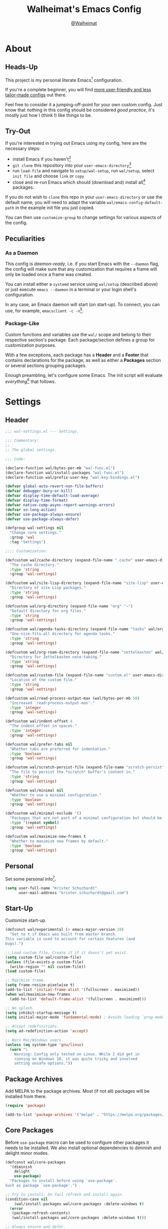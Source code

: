 #+TITLE: Walheimat's Emacs Config
#+AUTHOR: [[https://gitlab.com/Walheimat][@Walheimat]]

[[./assets/logo.png]]

* About

** Heads-Up

This project is my personal literate Emacs[fn:1] configuration.

If you're a complete beginner, you will find [[https://github.com/emacs-tw/awesome-emacs#starter-kit][more user-friendly and
less tailor-made configs]] out there.

Feel free to consider it a jumping-off-point for your own custom
config. Just know that nothing in this config should be considered
/good practice/, it's mostly just how I (think I) like things to be.

** Try-Out

If you're interested in trying out Emacs using my config, here are the
necessary steps:

+ install Emacs if you haven't[fn:2]
+ =git clone= this repository into your =user-emacs-directory=[fn:3]
+ run =load-file= and navigate to =setup/wal-setup=, run =wal/setup=, select
  =init file= and choose =link= or =copy=
+ close and re-run Emacs which should (download and) install all[fn:4]
  packages.

If you do not wish to =clone= this repo in your =user-emacs-directory= or
use the default name, you will need to adapt the variable
=wal/emacs-config-default-path= in the example init file you just
copied.

You can then use =customize-group= to change settings for various
aspects of the config.

** Peculiarities

*** As a Daemon

This config is /daemon-ready/, i.e. if you start Emacs with the =--daemon=
flag, the config will make sure that any customization that requires a
frame will only be loaded once a frame was created.

You can install either a =systemd= service using =wal/setup= (described
above) or just execute =emacs --daemon= in a terminal or your login
shell's configuration.

In any case, an Emacs daemon will start (on start-up). To connect, you
can use, for example, =emacsclient -c -n=[fn:5].

*** Package-Like

Custom functions and variables use the =wal/= scope and belong to their
respective section's package. Each package/section defines a group for
customization purposes.

With a few exceptions, each package has a *Header* and a *Footer* that
contains declarations for the package, as well as either a *Packages*
section or several sections grouping packages.

Enough preambling, let's configure some Emacs. The init script will
evaluate /everything/[fn:6] that follows.

* Settings
:PROPERTIES:
:header-args:emacs-lisp: :tangle (expand-file-name "wal-settings.el" wal/emacs-config-package-path)
:END:

** Header
:PROPERTIES:
:VISIBILITY: folded
:END:

#+BEGIN_SRC emacs-lisp
;;; wal-settings.el --- Settings.

;;; Commentary:
;;
;; The global settings.

;;; Code:

(declare-function wal/bytes-per-mb "wal-func.el")
(declare-function wal/install-packages "wal-func.el")
(declare-function wal/prefix-user-key "wal-key-bindings.el")

(defvar global-auto-revert-non-file-buffers)
(defvar debugger-bury-or-kill)
(defvar display-time-default-load-average)
(defvar display-time-format)
(defvar native-comp-async-report-warnings-errors)
(defvar so-long-action)
(defvar use-package-always-ensure)
(defvar use-package-always-defer)

(defgroup wal-settings nil
  "Change core settings."
  :group 'wal
  :tag "Settings")

;;;; Customization:

(defcustom wal/cache-directory (expand-file-name ".cache" user-emacs-directory)
  "The cache directory."
  :type 'string
  :group 'wal-settings)

(defcustom wal/site-lisp-directory (expand-file-name "site-lisp" user-emacs-directory)
  "Directory of site Lisp packages."
  :type 'string
  :group 'wal-settings)

(defcustom wal/org-directory (expand-file-name "org" "~")
  "Default directory for org files."
  :type 'string
  :group 'wal-settings)

(defcustom wal/agenda-tasks-directory (expand-file-name "tasks" wal/org-directory)
  "One-size-fits-all directory for agenda tasks."
  :type 'string
  :group 'wal-settings)

(defcustom wal/org-roam-directory (expand-file-name "zettelkasten" wal/org-directory)
  "Directory for Zettelkasten note-taking."
  :type 'string
  :group 'wal-settings)

(defcustom wal/custom-file (expand-file-name "custom.el" user-emacs-directory)
  "Location of the custom file."
  :type 'string
  :group 'wal-settings)

(defcustom wal/read-process-output-max (wal/bytes-per-mb 50)
  "Increased `read-process-output-max'."
  :type 'integer
  :group 'wal-settings)

(defcustom wal/indent-offset 4
  "The indent offset in spaces."
  :type 'integer
  :group 'wal-settings)

(defcustom wal/prefer-tabs nil
  "Whether tabs are preferred for indentation."
  :type 'boolean
  :group 'wal-settings)

(defcustom wal/scratch-persist-file (expand-file-name "scratch-persist" wal/cache-directory)
  "The file to persist the *scratch* buffer's content in."
  :type 'string
  :group 'wal-settings)

(defcustom wal/minimal nil
  "Whether to use a minimal configuration."
  :type 'boolean
  :group 'wal-settings)

(defcustom wal/minimal-exclude '()
  "Packages that are not part of a minimal configuration but should be installed."
  :type '(repeat symbol)
  :group 'wal-settings)

(defcustom wal/maximize-new-frames t
  "Whether to maximize new frames by default."
  :type 'boolean
  :group 'wal-settings)
#+END_SRC

** Personal

Set some personal info[fn:7].

#+BEGIN_SRC emacs-lisp
(setq user-full-name "Krister Schuchardt"
      user-mail-address "krister.schuchardt@gmail.com")
#+END_SRC

** Start-Up

Customize start-up.

#+BEGIN_SRC emacs-lisp
(defconst wal/experimental (> emacs-major-version 28)
  "Set to t if Emacs was built from master branch.
This variable is used to account for certain features (and
bugs).")

;; Load custom file. Create it if it doesn't yet exist.
(setq custom-file wal/custom-file)
(unless (file-exists-p custom-file)
  (write-region "" nil custom-file))
(load custom-file)

;; Maximize frame.
(setq frame-resize-pixelwise t)
(add-to-list 'initial-frame-alist '(fullscreen . maximized))
(when wal/maximize-new-frames
  (add-to-list 'default-frame-alist '(fullscreen . maximized)))

;; No splash.
(setq inhibit-startup-message t)
(setq initial-major-mode 'fundamental-mode) ; Avoids loading `prog-mode' derivatives.

;; Accept redefinitions.
(setq ad-redefinition-action 'accept)

;; Warn Mac/Windows users.
(unless (eq system-type 'gnu/linux)
  (warn "\
    Warning: Config only tested on Linux. While I did get in
    running on Windows 10, it was quite tricky and involved
    setting unsafe options."))
#+END_SRC

** Package Archives

Add MELPA to the package archives. Most (if not all) packages will be
installed from there.

#+BEGIN_SRC emacs-lisp
(require 'package)

(add-to-list 'package-archives '("melpa" . "https://melpa.org/packages/") t)
#+END_SRC

** Core Packages

Before =use-package= macro can be used to configure other packages it
needs to be installed. We also install optional dependencies to
diminish and delight minor modes.

#+BEGIN_SRC emacs-lisp
(defconst wal/core-packages
  '(diminish
    delight
    use-package)
  "Packages to install before using `use-package'.
Such as package `use-package'.")

;; Try to install. On fail refresh and install again.
(condition-case nil
    (wal/install-packages wal/core-packages :delete-windows t)
  (error
   (package-refresh-contents)
   (wal/install-packages wal/core-packages :delete-windows t)))

;; Always ensure and defer.
(setq use-package-always-ensure t
      use-package-always-defer t)

(eval-when-compile
  (require 'use-package))
#+END_SRC

*** Extend =use-package=

#+BEGIN_SRC emacs-lisp
(defun wal/insert-use-package-keyword (keyword preceding)
  "Insert KEYWORD after PRECEDING keyword into `use-package-keywords'."
  (let* ((kw use-package-keywords)
         (remainder (nthcdr (cl-position preceding kw) kw)))
    (setcdr remainder (cons keyword (cdr remainder)))))
#+END_SRC

**** =:wal-bind=

We'll add keyword =:wal-bind= to =use-package= in order to create bindings
prefixed by =wal/prefix-user-key=.

#+BEGIN_SRC emacs-lisp
(defun use-package-normalize/:wal-bind (name keyword args)
  "Normalize NAME, KEYWORD, ARGS.

This normalizer is a copy of the normalizer for `:bind'. There
are two differences:

1. It prefixes the key strings with `wal/prefix-user-key'.
2. On recursion it calls this normalizer."
  (let ((arg args)
        args*)
    (while arg
      (let ((x (car arg)))
        (cond
         ((and (consp x)
               (or (stringp (car x))
                   (vectorp (car x)))
               (fboundp 'use-package-recognize-function)
               (or (use-package-recognize-function (cdr x) t #'stringp)))
          ;; This is where we deviate from the `:bind' normalizer.
          (setq args* (nconc args* (list (cons (wal/prefix-user-key (car x)) (cdr x)))))
          (setq arg (cdr arg)))
         ((or (and (eq x :map) (symbolp (cadr arg)))
              (and (eq x :prefix) (stringp (cadr arg)))
              (and (eq x :prefix-map) (symbolp (cadr arg)))
              (and (eq x :prefix-docstring) (stringp (cadr arg)))
              (eq x :filter)
              (and (eq x :menu-name) (stringp (cadr arg)))
              (and (eq x :package) (symbolp (cadr arg))))
          (setq args* (nconc args* (list x (cadr arg))))
          (setq arg (cddr arg)))
         ((listp x)
          (setq args*
                (nconc args* (use-package-normalize/:wal-bind name keyword x)))
          (setq arg (cdr arg)))
         (t
          (use-package-error
           (concat (symbol-name name)
                   " wants arguments acceptable to the `bind-keys' macro,"
                   " or a list of such values"))))))
    args*))

;; We can use the same handler as `:bind'.
(defalias 'use-package-handler/:wal-bind 'use-package-handler/:bind)

;; Make sure that functions are autoloaded.
(defalias 'use-package-autoloads/:wal-bind 'use-package-autoloads-mode)

(wal/insert-use-package-keyword :wal-bind :bind-keymap*)
#+END_SRC

**** =:wal-ways=

Certain packages do not belong to a minimal setup, these are tagged
with =:wal-ways nil=.

#+BEGIN_SRC emacs-lisp
(defalias 'use-package-normalize/:wal-ways 'use-package-normalize-predicate)

(defun use-package-handler/:wal-ways (name _keyword pred rest state)
  "Ignoring NAME, REST and STATE, only expand if PRED or `wal/minimal' is nil."
  (when (and (fboundp 'use-package-process-keywords)
             (fboundp 'use-package-plist-maybe-put))
    (let ((body (use-package-process-keywords name rest state)))
      (use-package-plist-maybe-put
       state
       :wal-ways (or pred
                     (not wal/minimal)
                     (not (null (memq name wal/minimal-exclude)))))
      `((when (or ,pred
                  (not ,wal/minimal)
                  (not (null (memq ',name wal/minimal-exclude))))
          ,@body)))))

(defun wal/advise-use-package-ensure-elpa (_name _args state &optional _no-refresh)
  "Advise function to not run if `:wal-ways' is nil in STATE."
  (plist-get state :wal-ways))

(advice-add
  'use-package-ensure-elpa
  :before-while #'wal/advise-use-package-ensure-elpa)

(wal/insert-use-package-keyword :wal-ways :if)

(add-to-list 'use-package-defaults '(:wal-ways t t))
#+END_SRC

*** quelpa
:PROPERTIES:
:UNNUMBERED: t
:END:

Allows installing from other sources (like GitHub) using recipes.

#+BEGIN_SRC emacs-lisp
(use-package quelpa
  :custom
  (quelpa-update-melpa-p nil)
  :demand)

(use-package quelpa-use-package
  :config
  (when (fboundp 'quelpa-use-package-activate-advice)
    (quelpa-use-package-activate-advice))
  :after quelpa
  :demand)
#+END_SRC

** Directories

Make sure that custom directories exist. We want:

+ A cache directory to store bookmarks etc.
+ a directory for site lisp
+ a default directory for org files
+ a default directory for agenda tasks
+ a default directory for notes.

#+BEGIN_SRC emacs-lisp
(defun wal/maybe-create-directories ()
  "Create directories if they don't exist."
  (mapc (lambda (it)
          (unless (file-directory-p it)
            (make-directory it)))
        `(,wal/cache-directory
          ,wal/site-lisp-directory
          ,wal/org-directory
          ,wal/agenda-tasks-directory
          ,wal/org-roam-directory)))

(add-hook 'emacs-startup-hook #'wal/maybe-create-directories)
#+END_SRC

** Site-Lisp

Add all sub-directories of the site lisp directory to load path (and
custom theme load path). I put non-MELPA packages here.

#+BEGIN_SRC emacs-lisp
(dolist (project (directory-files wal/site-lisp-directory t "\\w+"))
  (when (file-directory-p project)
    (add-to-list 'load-path project)
    (add-to-list 'custom-theme-load-path project)))
#+END_SRC

** Saving and Backups

Don't clutter up workspaces.

#+BEGIN_SRC emacs-lisp
;; Store backups in backups folder and back up by copying
(setq backup-directory-alist
      `(("." . ,(expand-file-name (concat user-emacs-directory "backups"))))
      backup-by-copying t)

;; Store autosaves in temp folder.
(setq auto-save-file-name-transforms
      `((".*" ,temporary-file-directory t)))

;; We don't want this to mess with git.
(setq create-lockfiles nil)
#+END_SRC

** Global Modes

Any mode that should be on/off no matter what.

#+BEGIN_SRC emacs-lisp
;; A bunch of useful modes.
(show-paren-mode 1)
(global-auto-revert-mode 1)
(save-place-mode 1)
(delete-selection-mode 1)
(column-number-mode 1)
(global-so-long-mode 1)
(savehist-mode 1)

;; No need for bars.
(tool-bar-mode -1)
(menu-bar-mode -1)
(scroll-bar-mode -1)

;; Emacs 29.
(when wal/experimental
  (pixel-scroll-precision-mode 1))
#+END_SRC

** Reasonable Values

Make things shorter and snappier. These settings don't belong to
packages.

#+BEGIN_SRC emacs-lisp
(setq read-process-output-max wal/read-process-output-max
      echo-keystrokes 0.1
      use-short-answers t ; New in Emacs 28. Otherwise you need an alias.
      ;; Undo limits
      undo-limit (wal/bytes-per-mb 1)
      undo-strong-limit (wal/bytes-per-mb 1.5)
      undo-outer-limit (wal/bytes-per-mb 150)
      ;; Mouse.
      mouse-yank-at-point t
      ;; Native compilation.
      package-native-compile t
      native-comp-async-report-warnings-errors 'silent
      ;; Annoyances.
      disabled-command-function nil
      debugger-bury-or-kill 'kill
      so-long-action 'so-long-minor-mode
      ;; Time.
      display-time-format " %H:%M"
      display-time-default-load-average nil
      save-interprogram-paste-before-kill t
      ;; Mark ring.
      mark-ring-max 32
      global-mark-ring-max 32
      ;; Parentheses.
      show-paren-delay 0.1
      show-paren-context-when-offscreen t) ; New in Emacs 29.
#+END_SRC

** Indentation

Set up an easy way to switch between tabs and spaces for indentation.

#+BEGIN_SRC emacs-lisp
(defun wal/reset-to-standard (sym &optional locally)
  "Reset symbol SYM to its standard value.
If LOCALLY is t, the local variable is killed while its global
value is left untouched."
  (if locally
      (if (local-variable-p sym)
          (kill-local-variable sym)
        (user-error "'%s' has no local binding" sym))
    (set-default sym (eval (car (get sym 'standard-value))))))

(defun wal/reset-indent-defaults ()
  "Reset indent defaults.
Resets all variables that were initially set by
`wal/set-indent-defaults'."
  (interactive)
  (mapc (lambda (it)
          (wal/reset-to-standard it))
        '(python-indent-offset
          js-indent-level
          css-indent-offset
          electric-indent-inhibit
          tab-width
          indent-tabs-mode)))

(defun wal/disable-tabs ()
  "Disable tabs.

Sets variable `indent-tabs-mode' to nil."
  (interactive)
  (setq indent-tabs-mode nil))

(defun wal/enable-tabs ()
  "Enable tabs.

Sets tab variable `indent-tabs-mode' to t."
  (interactive)
  (setq indent-tabs-mode t))

(cl-defun wal/maybe-enable-tabs (&key indent-with with-mode)
  "Maybe enable tabs.
Optionally set `indent-line-function' (if allowed) to INDENT-WITH
and call WITH-MODE after changes."
  (if wal/prefer-tabs
      (wal/enable-tabs)
    (wal/disable-tabs))
  (when indent-with
    (setq-local indent-line-function indent-with))
  (when with-mode
    (funcall with-mode)))

(defun wal/set-indent-defaults (&optional num)
  "Set indent defaults.
All offsets are set to `wal/indent-offset' or optionally to NUM."
  (interactive "nSet tab width to: ")
  (let ((offset (or num wal/indent-offset)))
    (setq-default python-indent-offset offset
                  js-indent-level offset
                  css-indent-offset offset
                  json-encoding-default-indentation (make-string offset ? )
                  tab-width offset
                  electric-indent-inhibit t
                  indent-tabs-mode wal/prefer-tabs)
    (setq backward-delete-char-untabify-method 'hungry)))

(add-hook 'emacs-startup-hook 'wal/set-indent-defaults)
#+END_SRC

*** Dir Local Indentation

Sometimes you have to play using other people's rules. You can run
=add-dir-local-variable= to do so. Check out the =.dir-locals.el= template
found in the =/templates= folder for an example using spaces.

** Persistent =*scratch*=

Let's keep the scratch contents. This was cribbed from [[https://www.john2x.com/emacs.html][john2x's
config]].

#+BEGIN_SRC emacs-lisp
;; Empty scratch message.
(setq initial-scratch-message "")

(defun wal/persist-scratch ()
  "Persist contents of *scratch* buffer.
The contents are stored in `wal/scratch-persist-file'."
  (with-current-buffer (get-buffer-create "*scratch*")
    (write-region (point-min) (point-max) wal/scratch-persist-file)))

(defun wal/rehydrate-scratch ()
  "Re-hydrate scratch buffer (if persisted).
This overrides the scratch buffer with the content stored in
`wal/scratch-persist-file'."
  (when (file-exists-p wal/scratch-persist-file)
    (with-current-buffer (get-buffer "*scratch*")
      (delete-region (point-min) (point-max))
      (insert-file-contents wal/scratch-persist-file))))

(add-hook 'emacs-startup-hook #'wal/rehydrate-scratch)
(add-hook 'kill-emacs-hook #'wal/persist-scratch)
#+END_SRC

** Minimize Annoyances

Make never leaving Emacs a priority.

#+BEGIN_SRC emacs-lisp
(setq use-dialog-box nil) ; Never use dialog boxes.
#+END_SRC

** Footer
:PROPERTIES:
:VISIBILITY: folded
:END:

#+BEGIN_SRC emacs-lisp
(provide 'wal-settings)

;;; wal-settings.el ends here
#+END_SRC

* Key Bindings
:PROPERTIES:
:header-args:emacs-lisp: :tangle (expand-file-name "wal-key-bindings.el" wal/emacs-config-package-path)
:END:

I use many[fn:8] custom keybindings.

** Header
:PROPERTIES:
:VISIBILITY: folded
:END:

#+BEGIN_SRC emacs-lisp
;;; wal-key-bindings.el --- Key bindings.

;;; Commentary:
;;
;; Key bindings package.

;;; Code:

(declare-function wal/captain-sink "wal-key-bindings.el")
(declare-function wal/general "wal-key-bindings.el")
(declare-function wal/general-sink "wal-key-bindings.el")
(declare-function wal/lieutenant "wal-key-bindings.el")
(declare-function wal/major-sink "wal-key-bindings.el")
(declare-function wal/open-line "wal-func.el")
(declare-function wal/open-line-above "wal-func.el")
(declare-function wal/other-window "wal-func.el")

(defvar wal/ascii-whale)

(defgroup wal-key-bindings nil
  "Change key bindings settings."
  :group 'wal
  :tag "Key bindings")

;;;; Customization:

(defcustom wal/use-hyper-prefix t
  "Whether the hyper modifier should be used to prefix user keys."
  :type 'boolean
  :group 'wal-key-bindings)

;;;;;; American ranks:

(defcustom wal/general-key ","
  "The primary (or general) leader key."
  :type 'string
  :group 'wal-key-bindings)

(defcustom wal/colonel-key ";"
  "The secondary (or colonel) leader key."
  :type 'string
  :group 'wal-key-bindings)

(defcustom wal/major-key "."
  "The tertiary (or major) leader key."
  :type 'string
  :group 'wal-key-bindings)

(defcustom wal/captain-key "/"
  "The quaternary (or captain) leader key."
  :type 'string
  :group 'wal-key-bindings)

(defcustom wal/lieutenant-key "'"
  "The quinary (or lieutenant) leader key."
  :type 'string
  :group 'wal-key-bindings)

(defcustom wal/sergeant-key "<SPC>"
  "The senary (or sergeant) leader key."
  :type 'string
  :group 'wal-key-bindings)
#+END_SRC

** Prefix Keys

*** Control

There are some non-standard control sequences. Anywhere:

+ =C->=/=C-<= expands/contracts region
+ =C-.= marks next like this allowing
  + =C-,= to delete last mark and
  + =C-/= to move it downward
+ =C-?= redoes (as =C-/= undoes).

User-reserved combinations are used for certain command maps:

+ =C-c 8= for =kubernetes=
+ =C-c b= for =bookmark= and
+ =C-c k= for =kmacro.=

It's also used for certain dispatches:

+ =C-c a= for =org-agenda=
+ =C-c d= for =docker=.

*** Meta

There are a few non-standard meta sequences.

+ =M-o= does =other-window= (using =crux=).

*** Hyper

Most hyper[fn:9] bindings are quick-access actions:

+ =H-h= finds project file (or switches projects if called with =C-u=)
+ =H-]= highlights the cursor using =beacon=
+ =H-i= switches =perspective= (or lists its buffers if called with =C-u=)
+ =H-k= acts on the current point with =embark= (immediately if called
  with =C-u=)
+ =H-m= shows version control status using =magit=
+ =H-n= searches project with =rg=
+ =H-<mouse3>= adds another =multiple-cursor= at point
+ =H-<return>= completes at point (using =company= if selected)
+ =H-== to do a =quick-calc= (inserted if called with =C-u=)
+ =H-[= toggles pop-ups using =popper=
+ =H-\= opens new =vterm= terminal
+ =H-u= switches buffer using =consult=
+ =H-y= expands snippets (in =yas-minor-mode=).

There's two =avy= actions:

+ =H-j= jumps to word in line
+ =H-l= jumps to line.

It's also used for some dispatches:

+ =H-m= for =magit= if called with =C-u=
+ =H-n= for =rg= if called with =C-u=
+ =H-o= for =ace-window=
+ =H-p= for =lsp-mode=
+ =H-u= for =consult= if called with =C-u=.

**** Caps to Hyper

I re-bound my =<CAPS>= (caps-lock) key to =Hyper_L= to use the hyper
bindings above. Therefore, all following keys should be right hand
keys.

If you use Xorg Display Server, the risky quite[fn:10] way would be to
edit your =/usr/share/X11/xkb/symbols/pc= file like so:

#+BEGIN_SRC
...
// key <CAPS> {    [ Caps_Lock     ]   };
key <CAPS> {    [ Hyper_L       ]   };
...
// modifier_map Lock   { Caps_Lock };
modifier_map Mod3   { Hyper_L, Hyper_R };
...
// modifier_map Mod4   { <HYPR> };
modifier_map Mod3   { <HYPR> };
#+END_SRC

A safer alternative might be to create an =.Xmodmap= file in your home
folder containing the following lines.

#+BEGIN_SRC conf :tangle no
! Assign Hyper_L to Caps_Lock
keycode 66 = Hyper_L
! Remove caps lock
remove lock = Caps_Lock
! Set hyper to mod3 from mod4
remove mod4 = Hyper_L
add mod3 = Hyper_L
#+END_SRC

This assumes that =Hyper_L= was assigned to modifier =Mod4= that's already
used by =Super_L= and modifier =Mod3= is an empty group. I haven't gotten
this safer alternative to work for me.

** Leader Keys

The are six =general= leader keys, each serving its unique purpose by
prefixing (groups of) actions by common context.

*** Prefixes

Leader key =general= (=,= by default) is responsible for Emacs actions
like loading a theme, finding a library, quitting, as well as opening
built-in programs like =eshell= and =eww=.

Leader key =colonel= (=;= by default) provides a layer of useful editing
actions. Where possible, they are grouped by package or concern. The
prefixes are:

+ =.= for =multiple-cursors=
+ =l= and =r= for =avy= (line and region).

Leader key =major= (=.= by default) is responsible major-mode-specific
actions.

Leader key =captain= (=/= by default) is responsible
minor-mode-specific[fn:11] actions. The package prefixes are:

+ =f= for =flycheck=
+ =i= for =perspective=
+ =l= for =lsp-mode=
+ =m= for =smerge=
+ =p= for =projectile=
+ =s= for =flyspell=
+ =y= for =yasnippet=.

Leader key =lieutenant= (='= by default) is currently used for adjustments
custom =hydra= and =transient= maps.

Leader key =sergeant= (=<SPC>= by default) is dedicated to =org-roam=.

All leader keys have so-called sinks. The sinks for =major= and =captain=
toggle major and minor modes, respectively. The sink for =colonel=,
=lieutenant= and =sergeant= are currently unused.

** Packages

*** general
:PROPERTIES:
:UNNUMBERED: t
:END:

#+BEGIN_SRC emacs-lisp
(cl-defmacro wal/create-leader-sink (name &key definer prefix)
  "Macro to create a leader sink `NAME-sink'.

NAME is the name of the macro. DEFINER is the definer to create
the sink for and PREFIX is its prefix."
  (let* ((defname (symbol-name definer))
         (suf (substring prefix -1))
         (wk (upcase (concat (substring defname 4) "!"))))
    (progn
      (general-define-key :prefix prefix suf `(:ignore t :wk ,wk))
      `(defmacro ,name (&rest args)
         `(, ',definer ,@,`(mapcar (lambda (it)
                                     (if (stringp it)
                                         (concat ,suf it)
                                       it)) args))))))

(defun wal/prefix-user-key (user-key)
  "Prefix USER-KEY.

The default prefix is the hyper key unless Emacs is not running
in GUI mode or `wal/use-hyper-prefix' is nil."
  (let ((prefix (if (and wal/use-hyper-prefix
                         (or (daemonp) (display-graphic-p)))
                    "H-"
                  "C-c w ")))
    (concat prefix user-key)))

(use-package general
  :config
  (mapc (lambda (it)
          (let* ((key-sym (intern (format "%s-key" it)))
                 (key (wal/prefix-user-key (symbol-value key-sym)))
                 (sink (intern (format "%s-sink" it)))
                 (name (substring (symbol-name it) 4)))
            (eval-after-load 'which-key `(which-key-add-key-based-replacements ,key ,name))
            (eval `(general-create-definer ,it :prefix ,key))
            (eval `(wal/create-leader-sink ,sink :definer ,it :prefix ,key))))
        '(wal/general wal/colonel wal/major wal/captain wal/lieutenant wal/sergeant))
  :demand)
#+END_SRC

*** hydra
:PROPERTIES:
:UNNUMBERED: t
:END:

Provides a context for related commands that can be (re-)executed in
quick succession.

These hydras are mapped to =lieutenant= using the following prefixes:

+ =o= to resize window
+ =t= to scale text
+ =v= to scroll other window.

#+BEGIN_SRC emacs-lisp
(defun wal/ascii-whale-hydra-offset (&optional padding)
  "Get a string offset for the `wal/ascii-whale'.
Additional left PADDING can be passed."
  (let ((padd (or padding 0)))
    (make-string (+ padd (length wal/ascii-whale)) ? )))

(use-package hydra
  :demand)

(with-no-warnings
  ;; Scaling text in buffer.
  (defhydra wal/text-scale (:hint nil)
    "
%s`wal/ascii-whale Text size: _i_ncrease or _d_ecrease.
"
    ("i" text-scale-increase)
    ("d" text-scale-decrease)
    ("r" wal/text-scale-reset "reset" :color blue)
    ("q" nil "quit"))

  ;; Move window splitter or balance windows.
  (defhydra wal/resize-window (:hint nil)
    "
%s(wal/ascii-whale-hydra-offset 25)^_p_^
%s`wal/ascii-whale Move window splitter: _b_   _f_.
%s(wal/ascii-whale-hydra-offset 25)^_n_^
"
    ("b" wal/edge-left)
    ("f" wal/edge-right)
    ("n" wal/edge-down)
    ("p" wal/edge-up)
    ("o" wal/split-window-the-other-way "re-split" :color blue)
    ("l" balance-windows "balance" :color blue)
    ("g" golden-ratio "golden" :color blue)
    ("q" nil "quit"))

  (defhydra wal/scroll-other-window (:hint nil)
    "
%s`wal/ascii-whale Scroll other window: u_p_/dow_n_.
"
    ("p" scroll-other-window-down)
    ("n" scroll-other-window)
    ("q" nil "quit")))

(wal/lieutenant
  "o" '(wal/resize-window/body :wk "resize window")
  "t" '(wal/text-scale/body :wk "text scale")
  "v" '(wal/scroll-other-window/body :wk "scroll other window"))
#+END_SRC

** Additional (Un-)Bindings

Most bindings are declared in individual packages.

#+BEGIN_SRC emacs-lisp
;; Additional `general' bindings.
(wal/general
  "e" '(:ignore t :wk "Emacs")
  "eq" '(save-buffers-kill-terminal :wk "quit")
  "f" '(:ignore t :wk "find")
  "fc" '(wal/find-custom-file :wk "custom")
  "fi" '(wal/find-init :wk "init")
  "ff" '(wal/find-fish-config :wk "fish config")
  "fl" '(find-library :wk "library")
  "fw" '(wal/find-config :wk "wal")
  "fp" '(list-processes :wk "processes")
  "s" '(:ignore t :wk "set")
  "p" '(:ignore t :wk "package")
  "pf" '(package-refresh-contents :wk "refresh")
  "pi" '(package-install :wk "install")
  "pl" '(list-packages :wk "list")
  "pr" '(package-reinstall :wk "re-install")
  "pd" '(package-delete :wk "delete"))

(wal/general-sink
 "l" '(add-dir-local-variable :wk "dir-locals")
 "b" '(eww :wk "eww"))

(wal/captain-sink
  "." '(walled-mode :wk "walled")
  "n" '(linum-mode :wk "linum")
  "a" '(auto-fill-mode :wk "auto-fill"))

(general-define-key
 :keymaps 'ctl-x-x-map
 "f" 'wal/find-file-delete-other-windows) ; Replaces `font-lock-update'.

(general-define-key
 :keymaps 'ctl-x-x-map
 "#" 'server-edit-abort)

(global-set-key (kbd "C-?") #'undo-redo)
(global-set-key (kbd "M-o") #'wal/other-window)
(global-set-key (kbd "C-;") #'comment-line)
(global-unset-key (kbd "C-x C-c"))
#+END_SRC

** Additional Mode Controls

Turning on/off certain major modes switching between =major-mode= and
=fundamental-mode=.

#+BEGIN_SRC emacs-lisp
(defvar wal/before-fundamental-mode nil
  "The major mode before fundamental was engaged.")

(defun wal/fundamental-mode ()
  "Switch from `major-mode' to `fundamental-mode' and back."
  (interactive)
  (let ((m-mode major-mode))
    (if wal/before-fundamental-mode
        (progn
          (funcall wal/before-fundamental-mode)
          (setq wal/before-fundamental-mode nil))
      (fundamental-mode)
      (make-local-variable 'wal/before-fundamental-mode)
      (setq wal/before-fundamental-mode m-mode))))

;; Little EOF joke for ya.
(wal/major-sink
  "E" '(lisp-interaction-mode :wk "Elisp")
  "O" '(org-mode :wk "Org")
  "F" '(wal/fundamental-mode :wk "Fundamental"))
#+END_SRC

** Footer
:PROPERTIES:
:VISIBILITY: folded
:END:

#+BEGIN_SRC emacs-lisp
(provide 'wal-key-bindings)

;;; wal-key-bindings.el ends here
#+END_SRC

* Utility
:PROPERTIES:
:header-args:emacs-lisp: :tangle (expand-file-name "wal-func.el" wal/emacs-config-package-path)
:END:

** Header
:PROPERTIES:
:VISIBILITY: folded
:END:

#+BEGIN_SRC emacs-lisp
;;; wal-func.el --- Utilities.

;;; Commentary:
;;
;; Provides functions and macros to simplify various configurations.

;;; Code:

(eval-when-compile
  (require 'marginalia))

(declare-function marginalia-annotate-binding "ext:marginalia.el")
(declare-function use-package-report "ext:use-package-core.el")

(defvar use-package-compute-statistics)

(defgroup wal-func nil
  "Change values used in utility functions."
  :group 'wal
  :tag "Utility")

;;;; Customization:

(defcustom wal/delete-trailing-whitespace t
  "Whether to delete trailing whitespace."
  :type 'boolean
  :group 'wal-func)

(defcustom wal/gc-cons-threshold-in-mb 200
  "The default `gc-cons-threshold' epxressed in MB."
  :type 'integer
  :group 'wal-func)
#+END_SRC

** Directories

Finding files should =mkdir -p= its parents.

#+BEGIN_SRC emacs-lisp
;; Creating parent dirs.
(defun wal/create-non-existent-directory ()
  "Ask whether to create non-existent directory.
If a file is found in a not (yet) existing directory, ask if it
should get created."
  (let ((parent-directory (file-name-directory buffer-file-name)))
    (when (and (not (file-exists-p parent-directory))
               (y-or-n-p (format "Create non-existing directory `%s'? " parent-directory)))
               (make-directory parent-directory t))))

(add-to-list 'find-file-not-found-functions #'wal/create-non-existent-directory)
#+END_SRC

** Buffer Display

Utility functions to configure displaying buffers of a certain type.

#+BEGIN_SRC emacs-lisp
(defun wal/display-buffer-condition (buffer-or-mode)
  "Get a display buffer condition for BUFFER-OR-MODE."
  (pcase buffer-or-mode
    ((pred stringp) buffer-or-mode)
    ((pred symbolp) `(lambda (bufname _)
                       (with-current-buffer bufname
                         (equal major-mode ',buffer-or-mode))))
    (_ nil)))

(defun wal/display-buffer-in-pop-up (buffer &optional in-frame)
  "Display BUFFER in a pop-up.
The pop-up is a window unless IN-FRAME is t."
  (let ((condition (wal/display-buffer-condition buffer))
        (dispfun (if in-frame
                     'display-buffer-pop-up-frame
                   'display-buffer-pop-up-window)))
    (add-to-list 'display-buffer-alist
                 `(,condition
                   (,dispfun)))))

;; The next two functions make sense for `popper' buffers.

(cl-defun wal/display-buffer-in-side-window (buffer &key side loose no-other height)
  "Display BUFFER in SIDE window.

This window will be on SIDE (on the bottom by default), not
delete other windows, dedicated to the buffer (unless LOOSE),
available to `other-window' (unless NO-OTHER) 20 (or HEIGHT)
lines high and visible frames are considered reusable."
  (let ((condition (wal/display-buffer-condition buffer)))
    (add-to-list 'display-buffer-alist
                 `(,condition
                   (display-buffer-reuse-window display-buffer-in-side-window)
                   (side . ,(or side 'bottom))
                   (dedicated . ,(not loose))
                   (reusable-frames . visible)
                   (window-height . ,(or height 10))
                   (window-parameters . ((no-other-window . ,no-other)))))))

(defun wal/display-buffer-in-direction (buffer &optional direction)
  "Display BUFFER in direction.
The direction is right-most or DIRECTION."
  (let ((condition (wal/display-buffer-condition buffer)))
    (add-to-list 'display-buffer-alist
                 `(,condition
                   (display-buffer-reuse-mode-window display-buffer-in-direction)
                   (direction . ,(or direction 'rightmost))))))

(defun wal/display-buffer-ethereally (buffer)
  "Display BUFFER ethereally.

This means there is no display function used and the mode line is
removed."
  (let ((condition (wal/display-buffer-condition buffer)))
    (add-to-list 'display-buffer-alist
                 `(,condition
                   nil
                   (window-parameters (mode-line-format . none))))))

(defun wal/display-buffer-reuse-same-window (buffer)
  "Display BUFFER reusing same window."
  (let ((condition (wal/display-buffer-condition buffer)))
    (add-to-list 'display-buffer-alist
                 `(,condition
                   (display-buffer-reuse-window display-buffer-same-window)))))

;; Prefer short-hands.
(defalias 'wdb/pop-up 'wal/display-buffer-in-pop-up)
(defalias 'wdb/side 'wal/display-buffer-in-side-window)
(defalias 'wdb/direction 'wal/display-buffer-in-direction)
(defalias 'wdb/ghost 'wal/display-buffer-ethereally)
(defalias 'wdb/same 'wal/display-buffer-reuse-same-window)
#+END_SRC

** Editing

More convenient editing.

#+BEGIN_SRC emacs-lisp
(defun wal/advise-hack-local-variables (&rest _r)
  "Advise to conditionally add before save hook.

When `wal/delete-trailing-whitespace' is t, trailing whitespace
is deleted."
  (when wal/delete-trailing-whitespace
    (add-hook 'before-save-hook #'delete-trailing-whitespace nil t)))

(advice-add
 'hack-local-variables
 :after #'wal/advise-hack-local-variables)

(defun wal/kill-ring-save-whole-buffer ()
  "Call `kill-ring-save' on the entire buffer."
  (interactive)
  (kill-ring-save (point-min) (point-max)))
#+END_SRC

** Windows

I keep messing up, splitting vertically when I meant horizontally.
This is inspired by [[https://github.com/purcell/emacs.d/blob/master][purcell's config]].

#+BEGIN_SRC emacs-lisp
(defun wal/split-window-the-other-way ()
  "Split window the other way.
This means if horizontally split, split vertically; if vertically
split, split horizontally."
  (interactive)
  (let* ((other-buffer (and (next-window) (window-buffer (next-window))))
         (win (selected-window))
         (split-direction (cond ((or (windows-sharing-edge win 'above)
                                     (windows-sharing-edge win 'below))
                                 'vert)
                                ((or (windows-sharing-edge win 'right)
                                     (windows-sharing-edge win 'left))
                                 'hori)
                                (t nil))))
    (delete-other-windows)
    (pcase split-direction
      ('vert (split-window-horizontally))
      ('hori (split-window-vertically))
      (_ nil))
    (when other-buffer
      (set-window-buffer (next-window) other-buffer))))

(defun wal/edge (scale-above scale-below)
  "Move the window splitter using SCALE-ABOVE and SCALE-BELOW."
  (interactive)
  (let* ((win (selected-window))
         (direction (cond ((windows-sharing-edge win 'above) scale-above)
                          ((windows-sharing-edge win 'below) scale-below)
                          (t nil))))
    (pcase direction
      ('enlarge (wal/enlarge-window))
      ('shrink (wal/shrink-window))
      (_ (message "Selected window does not share a vertical edge with another window")))))

(defun wal/edge-horizontally (scale-left scale-right)
  "Move the window splitter using SCALE-LEFT and SCALE-RIGHT."
  (interactive)
  (let* ((win (selected-window))
         (direction (cond ((windows-sharing-edge win 'left) scale-left)
                          ((windows-sharing-edge win 'right) scale-right)
                          (t nil))))
    (pcase direction
      ('enlarge (wal/enlarge-window-horizontally))
      ('shrink (wal/shrink-window-horizontally))
      (_ (message "Selected window does not share a horizontal edge with another window")))))

(defun wal/edge-left ()
  "Move the splitter of the selected window left.
This shrinks or enlarges the window depending on its position."
  (interactive)
  (wal/edge-horizontally 'enlarge 'shrink))

(defun wal/edge-right ()
  "Move the splitter of the selected window right.
This shrinks or enlarges the window depending on its position."
  (interactive)
  (wal/edge-horizontally 'shrink 'enlarge))

(defun wal/edge-up ()
  "Move the splitter of the selected window up.
This shrinks or enlarges the window depending on its position."
  (interactive)
  (wal/edge 'enlarge 'shrink))

(defun wal/edge-down ()
  "Move the splitter of the selected window down.
This shrinks or enlarges the window depending on its position."
  (interactive)
  (wal/edge 'shrink 'enlarge))

(defun wal/shrink-window (&optional horizontally)
  "Shrink the selected window (HORIZONTALLY)."
  (interactive)
  (let* ((available (window-min-delta (selected-window) horizontally))
         (chunk (floor (* available 0.2))))
    (if horizontally
        (shrink-window-horizontally chunk)
      (shrink-window chunk))))

(defun wal/shrink-window-horizontally ()
  "Shrink the selected window horizontally."
  (interactive)
  (wal/shrink-window t))

(defun wal/enlarge-window (&optional horizontally)
  "Enlarge the selected window (HORIZONTALLY)."
  (interactive)
  (let* ((available (window-max-delta (selected-window) horizontally))
         (chunk (floor (* available 0.2))))
    (if horizontally
        (enlarge-window-horizontally chunk)
      (enlarge-window chunk))))

(defun wal/enlarge-window-horizontally ()
  "Enlarge the selected window horizontally."
  (interactive)
  (wal/enlarge-window t))

(defun wal/other-window ()
  "Switch buffers, open minibuffer or other window."
  (interactive)
  (cond
   ((active-minibuffer-window)
    (switch-to-minibuffer))
   ((one-window-p)
    (switch-to-buffer nil))
   (t
    (other-window 1))))
#+END_SRC

*** walled-mode
:PROPERTIES:
:UNNUMBERED: t
:END:

Minor mode to dedicate buffers to windows.

#+BEGIN_SRC emacs-lisp
(define-minor-mode walled-mode
  "Dedicate the window."
  :init-value nil
  :lighter " wld"
  (cond
   (noninteractive
    (setq walled-mode nil))
   (walled-mode
    (walled-mode--enable))
   (t
    (walled-mode--disable))))

(defun walled-mode--enable ()
  "Dedicate the window to the current buffer."
  (let ((window (selected-window))
        (bufname (current-buffer)))
    (set-window-dedicated-p window bufname)
    (message "Dedicating window to %s" bufname)))

(defun walled-mode--disable ()
  "Make window no longer dedicated to its buffer."
  (let* ((window (selected-window))
         (bufname (window-dedicated-p window)))
    (set-window-dedicated-p window nil)
    (message "Window no longer dedicated to %s" bufname)))
#+END_SRC

** Frames

Each window has a frame.

#+BEGIN_SRC emacs-lisp
(defun wal/posframe-hidehandler-when-invisible (info)
  "Check INFO whether the parent buffer is invisible."
  (when-let ((parent (cdr (plist-get info :posframe-parent-buffer))))
    (not (get-buffer-window parent t))))
#+END_SRC

** Garbage Collection

Better(?) garbage collection.

#+BEGIN_SRC emacs-lisp
(defun wal/bytes-per-mb (num)
  "Return the integer value of NUM megabytes in bytes.

This function may be used to set variables that expect bytes."
  (floor (* 1024 1024 num)))

(defun wal/minibuffer-setup-hook ()
  "Increase `gc-cons-threshold' to maximum on minibuffer setup."
  (setq gc-cons-threshold most-positive-fixnum))

(defun wal/minibuffer-exit-hook ()
  "Decrease `gc-cons-threshold' on minibuffer exit."
  (setq gc-cons-threshold (wal/bytes-per-mb wal/gc-cons-threshold-in-mb)))

(add-hook 'minibuffer-setup-hook #'wal/minibuffer-setup-hook)
(add-hook 'minibuffer-exit-hook #'wal/minibuffer-exit-hook)
(add-hook 'emacs-startup-hook #'wal/minibuffer-exit-hook)
#+END_SRC

** Files

Handling of files.

#+BEGIN_SRC emacs-lisp
(defun wal/find-file-delete-other-windows (filename &optional wildcards)
  "Find FILENAME and make its window the only window.

If WILDCARDS is non-nil, FILENAME can include wildcards. All
matching files are visited but only the last-visited displayed."
  (interactive
   (find-file-read-args "Find file (deleting other windows): "
                        (confirm-nonexistent-file-or-buffer)))
  (let ((value (find-file-noselect filename nil nil nil)))
    (if (listp value)
        (progn
          (setq value (nreverse value))
          (switch-to-buffer (car value))
          (mapc 'switch-to-buffer (cdr value))
          value)
      (switch-to-buffer value)
      (delete-other-windows))))

(defun wal/find-custom-file ()
  "Find the custom file."
  (interactive)
  (switch-to-buffer (find-file-noselect (file-truename custom-file))))

(defun wal/find-fish-config ()
  "Find the fish shell config file."
  (interactive)
  (let* ((files '("~/.config/fish/config.fish"
                  "~/.config/omf"))
         (init-file (cl-find-if
                     'file-exists-p
                     (mapcar 'expand-file-name files))))
    (if init-file
        (switch-to-buffer (find-file-noselect (file-truename init-file)))
      (user-error "Couldn't find fish config file"))))
#+END_SRC

** Command Line

Capture custom command line flags.

#+BEGIN_SRC emacs-lisp
(defconst wal/custom-flags
  '((compute-statistics . "--doctor"))
  "Alist of custom flags that can be passed to Emacs.")

(defun wal/capture-flag (flag)
  "Check for custom FLAG and delete it from the command line arguments."
  (when-let* ((flag (cdr (assoc flag wal/custom-flags)))
              (found (member flag command-line-args)))
    (setq command-line-args (delete flag command-line-args))
    t))

;; Compute `use-package' statistics if flag was set.
(when (wal/capture-flag 'compute-statistics)
  (setq use-package-compute-statistics t)
  (add-hook 'after-init-hook #'use-package-report))
#+END_SRC

** Text Scaling

Allow resetting =text-scale=.

#+BEGIN_SRC emacs-lisp
(defun wal/text-scale-reset ()
  "Reset `text-scale' level to 0."
  (interactive)
  (text-scale-set 0))
#+END_SRC

** Lists

Manipulating lists.

#+BEGIN_SRC emacs-lisp
(defun wal/append (sym seq)
  "Set list SYM to it with SEQ appended.

Duplicate items are removed."
  (set sym (delq nil (delete-dups (append (symbol-value sym) seq)))))

(defun wal/replace-in-alist (target values)
  "Edit TARGET alist in-place using VALUES."
  (if (seq-every-p (lambda (it) (assoc (car it) target)) values)
      (seq-each (lambda (it) (map-put! target (car it) (cdr it))) values)
    (user-error "All keys bust be already present in list")))
#+END_SRC

** Commands

Make function calls even more versatile.

#+BEGIN_SRC emacs-lisp
(cl-defmacro wal/univ (a b)
  "Define a prefix-modified function for A.

It will call B instead if the default `universal-argument' is
present. It will again call A with `universal-argument' if the
function is called with two `C-u' or more.

Both functions will be called interactively."
  (declare (indent defun))
  (let ((a-name (symbol-name a))
        (b-name (symbol-name b)))
    `(defun ,(intern (concat "wal/univ-" a-name)) (&optional call-other)
       ,(concat (format "Call `%s' or `%s' depending on prefix argument."
                        a-name
                        b-name)
                "\n"
                "No argument means: call the prior. "
                "A single `C-u' means: call the latter. "
                "Two or more `C-u' means: call the prior with `universal-argument'.")
       (interactive "P")
       (if (> (prefix-numeric-value call-other) 4)
           (call-interactively ',a)
         (setq current-prefix-arg nil)
         (prefix-command-update)
         (if call-other
             (call-interactively ',b)
           (call-interactively ',a))))))
#+END_SRC

** Helpers

Some more helper functions.

#+BEGIN_SRC emacs-lisp
(defun wal/biased-random (limit &optional bias-low throws)
  "Return a biased random number using LIMIT.

The bias is the high end unless BIAS-LOW is passed. The number of
throws are 3 or THROWS."
  (let ((results (list))
        (throws (or throws 3)))
    (dotimes (i throws)
      (add-to-list 'results (random limit)))
    (if bias-low
        (seq-min results)
      (seq-max results))))

(defun wal/maybe-intern (symbol?)
  "Maybe `intern' SYMBOL? if it's not a symbol."
  (if (symbolp symbol?)
      symbol?
    (intern symbol?)))

(defun wal/truncate (text max-len)
  "Truncate TEXT if longer than MAX-LEN."
  (if (> (length text) max-len)
      (concat (substring text 0 (max (- max-len 3) 1)) "...")
    text))

(defun wal/univ-p ()
  "Check if the `current-prefix-arg' is the `universal-argument'.

This is mainly useful for non-interactive functions."
  (equal current-prefix-arg '(4)))
#+END_SRC

** Setup

Allow differentiating between initial and repeated setups.

#+BEGIN_SRC emacs-lisp
(defvar wal/setup-list '()
  "List of already performed setups.")

(cl-defmacro wal/define-init-setup (name docs &key initial always immediately)
  "Define an initial setup for NAME documented by DOCS.

The INITIAL setup is only run once. The ALWAYS one on every call.

In daemon-mode the function may be called IMMEDIATELY. An
appropriate hook is chosen for the original call."
  (declare (indent defun) (doc-string 2))
  (let ((func-name (intern (concat "wal/init-setup-" (symbol-name name)))))
    `(progn
       (defun ,func-name ()
         ,(format "Do base setup for %s. Do minimal setup on repeats.\n%s" name docs)
         (unless (memq ',name wal/setup-list)
           (progn
             (message "Initial setup of '%s'" ,(symbol-name name))
             ,@initial
             (add-to-list 'wal/setup-list ',name)))
         ,@always)
       (if (daemonp)
           (progn
             (when ,immediately
               (funcall ',func-name))
             (add-hook 'server-after-make-frame-hook ',func-name))
         (add-hook 'emacs-startup-hook ',func-name)))))
#+END_SRC

** Regions

Act on regions.

#+BEGIN_SRC emacs-lisp
(defun wal/duck-duck-go-region ()
  "Query duckduckgo with active region."
  (interactive)
  (if mark-active
      (let* ((beg (region-beginning))
             (end (region-end))
             (str (buffer-substring-no-properties beg end))
             (hex-str (url-hexify-string str)))
        (browse-url
         (concat "https://duckduckgo.com/html/?q=" hex-str)))
    (user-error "No active region")))
#+END_SRC

** Messages

Show messages without cluttering.

#+BEGIN_SRC emacs-lisp
(defconst wal/ascii-whale (propertize "}< ,.__)" 'face 'mode-line-emphasis)
  "A small, highlighted ASCII whale.")

(defun wal/message-in-a-bottle (bottle)
  "Randomly display a message from the given BOTTLE.

That bottle is just an array of strings."
  (let* ((message-log-max nil) ; Don't clutter.
         (rand (wal/biased-random (length bottle)))
         (mess (nth rand bottle))
         (prop-mess (propertize mess 'face 'italic)))
    (message (concat wal/ascii-whale " " prop-mess))))
#+END_SRC

** Expansion Packs

Some packages are opt-in (will not be ensured) and belong to one or
several so-called expansion packs[fn:12].

#+BEGIN_SRC emacs-lisp
(defvar wal/expansion-packs nil
  "Packs of expasion packages to be installed using `wal/install-expansion-pack'.

Individual languages build this list using macro
`wal/define-expansion-pack'.")

(cl-defun wal/install-packages (packages &key delete-windows on-done)
  "Install all PACKAGES unless already installed.
Concludes by calling `delete-other-windows' if DELETE-WINDOWS is
t, printing optional message ON-DONE."
  (let ((installed (mapcar (lambda (it)
                             (when (not (package-installed-p it))
                               (package-install it)))
                           packages)))
    (if (and on-done (= 0 (length (seq-filter #'identity installed))))
        (message "Packages already installed.")
      (when (and on-done (stringp on-done))
        (message on-done))))
  (when delete-windows
    (delete-other-windows)))

(cl-defmacro wal/define-expansion-pack (name docs &key packages extras)
  "Define an expansion pack of PACKAGES under NAME documented with DOCS."
  (declare (indent defun) (doc-string 2))
  `(add-to-list
    'wal/expansion-packs
    '(,name . (:packages ,packages :extras ,extras :docs ,docs))))

(defun wal/install-expansion-pack (pack)
  "Install the given expansion PACK."
  (interactive
   (list (completing-read "Select pack to install: "
                          (mapcar (lambda (pack) (car pack)) wal/expansion-packs))))
  (let* ((sym (wal/maybe-intern pack))
         (item (assoc sym wal/expansion-packs))
         (core-packages (plist-get (cdr item) :packages))
         (extras (plist-get (cdr item) :extras)))
    (if item
        (progn
          (wal/install-packages core-packages :on-done (format "Installed expansion pack '%s'." pack))
          (when (and extras (yes-or-no-p (format "Want to install extras %s? " extras)))
            (wal/install-packages extras :on-done (format "Installed '%s' extras." pack))))
      (user-error "Unknown pack '%s', check `wal/expansion-packs'" sym))))

(defun wal/expansion--stringify (package-list)
  "Stringify PACKAGE-LIST."
  (if package-list (string-join (mapcar (lambda (it) (format "%s" it)) package-list) ", ") ""))

;; Make completion look nice.
(with-eval-after-load 'marginalia
  (defun wal/annotate-expansion-pack (candidate)
    "Annotate CANDIDATE expansion pack."
    (let* ((item (assoc (intern candidate) wal/expansion-packs))
           (docs (plist-get (cdr item) :docs))
           (packages (wal/expansion--stringify (plist-get (cdr item) :packages)))
           (extras (wal/expansion--stringify (plist-get (cdr item) :extras))))
      (marginalia--fields
       (docs :face 'marginalia-documentation :truncate 0.6)
       (packages :face 'marginalia-value :truncate 0.8)
       (extras :face 'marginalia-value :truncate 0.4))))

  (add-to-list 'marginalia-annotator-registry '(expansion-pack wal/annotate-expansion-pack builtin none))
  (add-to-list 'marginalia-command-categories '(wal/install-expansion-pack . expansion-pack)))
#+END_SRC

** Footer
:PROPERTIES:
:VISIBILITY: folded
:END:

#+BEGIN_SRC emacs-lisp
(provide 'wal-func)

;;; wal-func.el ends here
#+END_SRC

* Look
:PROPERTIES:
:header-args:emacs-lisp: :tangle (expand-file-name "wal-look.el" wal/emacs-config-package-path)
:END:

Make frame transparent and set themes. [[https://peach-melpa.org/][PeachMelpa]] has more themes.

#+BEGIN_SRC emacs-lisp
;;; wal-look.el --- Look.

;;; Commentary:
;;
;; Provide packages for the look of the config.

;;; Code:

(eval-when-compile
  (require 'wal-func (expand-file-name "wal-func.el" ".")))

(defvar wal/experimental)

(defgroup wal-look nil
  "Change the look."
  :group 'wal
  :tag "Look")

;;;; Customization:

(defcustom wal/transparency 90
  "The default frame transparency."
  :type 'integer
  :group 'wal-look)

(defcustom wal/theme nil
  "The theme."
  :type '(choice symbol (const nil))
  :group 'wal-look)

(defun wal/transparency (&optional value)
  "Set the transparency of the frame to VALUE.
1 being (almost) completely transparent, 100 being opaque.

This also updates variable `wal/transparency' for the duration of
the session."
  (interactive "nSet transparency (1-100): ")
  (let ((transparency (min (max (or value wal/transparency) 1) 100)))
    (setq wal/transparency transparency)
    (if wal/experimental
        (modify-all-frames-parameters `((alpha-background . ,transparency)))
      (modify-all-frames-parameters `((alpha . ,transparency))))))

;; Some themes require configuration, so we only load after initialization.
(wal/define-init-setup visuals
  "Set up visual frills like theme and transparency."
  :initial
  ((if wal/experimental
       (add-to-list 'default-frame-alist `(alpha-background . ,wal/transparency))
     (add-to-list 'default-frame-alist `(alpha . ,wal/transparency)))
   (when wal/theme
     (if (custom-theme-p wal/theme)
         (enable-theme wal/theme)
       (load-theme wal/theme t))))
  :always
  ((wal/transparency))
  :immediately t)

;; Mix of old and new.
(setq frame-title-format '(multiple-frames "%b"
                                           ("%b@" system-name)))

(provide 'wal-look)

;;; wal-look.el ends here
#+END_SRC

* Fonts
:PROPERTIES:
:header-args:emacs-lisp: :tangle (expand-file-name "wal-fonts.el" wal/emacs-config-package-path)
:END:

Set fonts (with preference). To get support for ligatures, install the
symbol font from [[https://github.com/tonsky/FiraCode/files/412440/FiraCode-Regular-Symbol.zip][here]].

#+BEGIN_SRC emacs-lisp
;;; wal-fonts.el --- Fonts.

;;; Commentary:
;;
;; Provide font setup and configuration.

;;; Code:

(eval-when-compile
  (require 'wal-func (expand-file-name "wal-func.el" ".")))

(declare-function doom-modeline-refresh-bars "ext:doom-modeline.el")
(declare-function doom-modeline-refresh-font-width-cache "ext:doom-modeline.el")
(declare-function wal/general "wal-key-bindings.el")

(defgroup wal-fonts nil
  "Change fonts and font sizes."
  :group 'wal
  :tag "Fonts")

;;;; Customization:

(defcustom wal/fixed-fonts
  '("JetBrains Mono"
    "Iosevka"
    "Fira Code"
    "Hasklig"
    "Input Mono"
    "mononoki"
    "Source Code Pro"
    "DejaVu Sans Mono"
    "Monoid" ; The calt version doesn't work properly.
    "Liberation Mono")
  "Fixed fonts ordered by preference."
  :type '(repeat string)
  :group 'wal-fonts)

(defcustom wal/variable-fonts
  '("Roboto"
    "Ubuntu"
    "Liberation Serif"
    "DeJa Vu Sans"
    "Lato"
    "Quicksand"
    "San Francisco"
    "Arial")
  "Variable fonts ordered by preference."
  :type '(repeat string)
  :group 'wal-fonts)

(defcustom wal/preferred-fonts nil
  "List of (fixed and variable width) font names that should be preferred."
  :type '(choice (repeat string) (const nil))
  :group 'wal-fonts)

(defcustom wal/fixed-font-height 120
  "The font height for fixed fonts.
The default value is 98."
  :type 'integer
  :group 'wal-fonts)

(defcustom wal/variable-font-height 140
  "The font height for variable fonts.
This has no default value."
  :type 'integer
  :group 'wal-fonts)

(defvar wal/fonts-updated-hook nil
  "Functions to run when fonts were updated.")

(defun wal/font-update (attribute value faces)
  "Set ATTRIBUTE to VALUE for FACES."
  (mapc (lambda (it)
    (when (internal-lisp-face-p it)
      (set-face-attribute it nil attribute value)))
    faces)
  (run-hooks 'wal/fonts-updated-hook))

(defun wal/select-fixed-font (font)
  "Select fixed (available) FONT."
  (interactive
   (list (completing-read "Select font: " (wal/available-fonts wal/fixed-fonts))))
  (wal/font-update :font font '(default fixed-pitch)))

(defun wal/set-fixed-font-height (&optional height)
  "Set the HEIGHT for fixed fonts."
  (interactive "nSet fixed font height: ")
  (let ((sensible-height (max (min height 200) 80)))
    (wal/font-update :height sensible-height '(default fixed-pitch))
    (setq wal/fixed-font-height sensible-height)))

(defun wal/select-variable-font (font)
  "Select variable (available) FONT."
  (interactive
   (list (completing-read "Select font: " (wal/available-fonts wal/variable-fonts))))
  (wal/font-update :font font '(variable-pitch)))

(defun wal/set-variable-font-height (&optional height)
  "Set the HEIGHT for variable fonts."
  (interactive "nSet variable font height: ")
  (let ((sensible-height (max (min height 200) 80)))
    (wal/font-update :height sensible-height '(variable-pitch))
    (setq wal/variable-font-height sensible-height)))

(defun wal/available-fonts (fonts)
  "Filter FONTS down to available fonts."
  (seq-filter (lambda (it) (find-font (font-spec :name it))) fonts))

(defun wal/preferred-fonts (fonts)
  "Filter FONTS down to preferred fonts."
  (seq-filter (lambda (it) (member it wal/preferred-fonts)) fonts))

(defun wal/fonts-candidate (fonts &optional prefer)
  "Return the first available font from a list of FONTS.
If PREFER is true, variable `wal/preferred-fonts' is not nil and
preferred fonts are available, return the first of those
instead."
  (let* ((available-fonts (wal/available-fonts fonts))
         (preferred (and prefer (wal/preferred-fonts available-fonts))))
    (if preferred
        (car preferred)
      (car available-fonts))))

(wal/define-init-setup fonts
  "Set up fonts for GUI Emacs.

This sets `default' and `fixed-pitch' fonts to the first
available candidate from `wal/fixed-fonts'. Does the same for
`variable-pitch' using `wal/variable-fonts'."
  :initial
  ((when (or (daemonp) (display-graphic-p))
     (mapc (lambda (it)
             (when (internal-lisp-face-p it)
               (set-face-attribute it nil
                                   :font (wal/fonts-candidate wal/fixed-fonts t)
                                   :height wal/fixed-font-height)))
           '(default fixed-pitch))
     (mapc (lambda (it)
             (when (internal-lisp-face-p it)
               (set-face-attribute it nil :inherit 'mode-line)))
           '(mode-line-active mode-line-inactive))
     ;; Variable pitch face.
     (set-face-attribute 'variable-pitch nil
                         :font (wal/fonts-candidate wal/variable-fonts t)
                         :height wal/variable-font-height)
     (when (bound-and-true-p doom-modeline-mode)
       (add-hook 'wal/fonts-updated-hook #'doom-modeline-refresh-font-width-cache)
       (add-hook 'wal/fonts-updated-hook #'doom-modeline-refresh-bars))))
  :always
  ((run-hooks 'wal/fonts-updated-hook)))

;; Slanted and enchanted.
(defun wal/font-lock ()
  "Set comment face to italic and keyword face to bold."
  (set-face-attribute 'font-lock-comment-face nil :slant 'italic :weight 'normal)
  (set-face-attribute 'font-lock-keyword-face nil :weight 'bold))

(wal/general
 "sf" '(wal/set-fixed-font-height :wk "fixed height")
 "sv" '(wal/set-variable-font-height :wk "variable height")
 "sF" '(wal/select-fixed-font :wk "fixed family")
 "sV" '(wal/select-variable-font :wk "variable family"))

(add-hook 'font-lock-mode-hook 'wal/font-lock)

(provide 'wal-fonts)

;;; wal-fonts.el ends here
#+END_SRC

* Emacs
:PROPERTIES:
:header-args:emacs-lisp: :tangle (expand-file-name "wal-emacs.el" wal/emacs-config-package-path)
:END:

Everything that has to do with Emacs-y stuff.

This is a combination of configurations for built-in packages[fn:13]
and some external ones.

** Header
:PROPERTIES:
:VISIBILITY: folded
:END:

#+BEGIN_SRC emacs-lisp
;;; wal-emacs.el --- Emacs.

;;; Commentary:
;;
;; Provide Emacs settings/configurations.

;;; Code:

(declare-function wdb/side "wal-func.el")
(declare-function wdb/direction "wal-func.el")
(declare-function comint-check-proc "ext:comint.el")

(defvar wal/experimental)

(wdb/direction 'help-mode)
(wdb/direction 'shortdoc-mode)
(wdb/side 'debug-mode)
#+END_SRC

** Improved Editing

Sometimes I need to see whitespace chars.

*** whitespace
:PROPERTIES:
:UNNUMBERED: t
:END:

#+BEGIN_SRC emacs-lisp
(defun wal/whitespace-mode ()
  "Hook into command `whitespace-mode'."
  (highlight-indent-guides-mode -1))

(use-package whitespace
  :general
  (wal/captain-sink "w" '(whitespace-mode :wk "whitespace"))
  :hook (whitespace-mode . wal/whitespace-mode)
  :ensure nil)
#+END_SRC

*** kmacro
:PROPERTIES:
:UNNUMBERED: t
:END:

Use better commands for macros.

#+BEGIN_SRC emacs-lisp
(use-package kmacro
  :bind-keymap
  ("C-c k" . kmacro-keymap)
  :bind
  (:map kmacro-keymap
   ("k" . kmacro-start-macro-or-insert-counter)
   ("j" . kmacro-end-or-call-macro))
  :ensure nil)
#+END_SRC

*** text-mode
:PROPERTIES:
:UNNUMBERED: t
:END:

No double spaces in sentences.

#+BEGIN_SRC emacs-lisp
(defun wal/text-mode ()
  "Hook into `text-mode'."
  ;; Activate `flyspell-mode' when editing commit messages.
  (when (string-match "COMMIT_EDITMSG" (buffer-name))
    (flyspell-mode)))

(use-package text-mode
  :custom
  (sentence-end-double-space nil)
  :hook (text-mode . wal/text-mode)
  :ensure nil)
#+END_SRC

*** abbrev
:PROPERTIES:
:UNNUMBERED: t
:END:

Automatic quick expansion.

#+BEGIN_SRC emacs-lisp
(use-package abbrev
  :config
  (setq save-abbrevs nil)
  (define-abbrev-table 'elixir-mode-abbrev-table '(("p" "|>")))
  :hook ((elixir-mode) . abbrev-mode)
  :ensure nil
  :delight " abb")
#+END_SRC

*** follow-mode
:PROPERTIES:
:UNNUMBERED: t
:END:

Follow me around.

#+begin_src emacs-lisp
(use-package follow-mode
  :custom
  (follow-mode-line-text " flw")
  :general
  (wal/captain-sink
    "o" '(follow-mode :wk "follow"))
  :ensure nil)
#+end_src

*** diff-mode
:PROPERTIES:
:UNNUMBERED: t
:END:

Effing diffing.

#+BEGIN_SRC emacs-lisp
(use-package diff-mode
  :config
  (define-key diff-mode-shared-map (kbd "o") nil) ; Removes `diff-goto-source'.
  :ensure nil)
#+END_SRC

*** tabulated-list
:PROPERTIES:
:UNNUMBERED: t
:END:

According to my tabulations, your columns are too small.

#+BEGIN_SRC emacs-lisp
(use-package tabulated-list
  :bind
  (:map tabulated-list-mode-map
   ("M-p" . tabulated-list-previous-column)
   ("M-n" . tabulated-list-next-column)
   ("M-f" . tabulated-list-widen-current-column)
   ("M-b" . tabulated-list-narrow-current-column))
  :ensure nil)
#+END_SRC

** Dealing With Emacs

Allow restoring window configurations when Emacs decided they should
be gone.

*** winner
:PROPERTIES:
:UNNUMBERED: t
:END:

#+BEGIN_SRC emacs-lisp
(use-package winner
  :config
  (defhydra wal/winner (:hint nil)
    "
%s`wal/ascii-whale Window layout: _u_ndo or _r_edo.
"
    ("u" winner-undo)
    ("r" winner-redo)
    ("q" nil "quit"))
  (winner-mode +1)
  :custom
  (winner-dont-bind-my-keys t)
  :general
  (wal/lieutenant
    "w" '(wal/winner/body :wk "winner"))
  :defer 3
  :ensure nil)
#+END_SRC

*** async
:PROPERTIES:
:UNNUMBERED: t
:END:

Execute IO actions asynchronously.

#+BEGIN_SRC emacs-lisp
(use-package async
  :config
  (dired-async-mode 1)
  :defer 4
  :after dired
  :diminish 'dired-async-mode)
#+END_SRC

*** shell
:PROPERTIES:
:UNNUMBERED: t
:END:

I'd like to kill shells without a process quickly.

#+BEGIN_SRC emacs-lisp
(defun wal/dead-shell-p ()
  "Check if the current buffer is a shell or comint buffer with no process."
  (let ((buf (current-buffer)))
    (with-current-buffer buf
      (and (derived-mode-p 'comint-mode)
           (not (comint-check-proc buf))))))

(use-package shell
  :general
  (general-define-key
   :keymaps '(shell-mode-map comint-mode-map)
   :predicate '(wal/dead-shell-p)
   "k" 'kill-buffer-and-window)
  :ensure nil)
#+END_SRC

** Help

*** helpful
:PROPERTIES:
:UNNUMBERED: t
:END:

Let's try to be even more =helpful=.

#+BEGIN_SRC emacs-lisp
(use-package helpful
  :config
  (wdb/direction 'helpful-mode)
  (when wal/experimental
    (defvar read-symbol-positions-list nil))
  :bind
  (([remap describe-command] . helpful-command)
   ([remap describe-function] . helpful-function)
   ([remap describe-key] . helpful-key)
   ([remap describe-variable] . helpful-variable)
   ([remap describe-symbol] . helpful-symbol)
   :map help-map
   ("M" . helpful-macro)
   :map helpful-mode-map
   ("k" . kill-buffer-and-window))
  :general
  (wal/major
    :keymaps '(emacs-lisp-mode-map lisp-interaction-mode-map)
    :major-modes t
    "h" '(:ignore t :wk "help")
    "hp"  '(helpful-at-point :wk "helpful at point")))
#+END_SRC

** Look-Up

*** bookmark
:PROPERTIES:
:UNNUMBERED: t
:END:

Leave a bookmark why don't you.

#+BEGIN_SRC emacs-lisp
(use-package bookmark
  :config
  (wdb/side "\\*Bookmark Annotation\\*" :side 'left)
  :custom
  (bookmark-use-annotations t)
  (bookmark-menu-confirm-deletion t)
  :bind-keymap ("C-c b" . bookmark-map)
  :bind
  (:map bookmark-map
   ("l" . bookmark-bmenu-list)
   ("L" . bookmark-load))
  :ensure nil)
#+END_SRC

*** calc
:PROPERTIES:
:UNNUMBERED: t
:END:

Quick calculations.

#+BEGIN_SRC emacs-lisp
(use-package calc
  :wal-bind
  ("=" . quick-calc)
  :ensure nil)
#+END_SRC

*** dictionary
:PROPERTIES:
:UNNUMBERED: t
:END:

Look up words in a word book.

#+BEGIN_SRC emacs-lisp
(use-package dictionary
  :config
  (wdb/direction "^\\*Dictionary")
  :custom
  (dictionary-server "dict.org")
  :general
  (wal/general-sink
    "d" '(dictionary-lookup-definition :wk "lookup definition"))
  :ensure nil)
#+END_SRC

** Additional Info Display

*** eldoc
:PROPERTIES:
:UNNUMBERED: t
:END:

Contextual information. Package =lsp-mode= use =eldoc= extensively.

#+BEGIN_SRC emacs-lisp
(use-package eldoc
  :custom
  (eldoc-idle-delay 2.0)
  (eldoc-echo-area-use-multiline-p nil)
  (eldoc-echo-area-prefer-doc-buffer t)
  (eldoc-echo-area-display-truncation-message nil)
  :ensure nil
  :delight " eld")
#+END_SRC

*** hl-line
:PROPERTIES:
:UNNUMBERED: t
:END:

Highlighting the current line.

#+BEGIN_SRC emacs-lisp
(use-package hl-line
  :hook
  ((tablist-minor-mode
    tabulated-list-mode
    dired-mode
    dashboard-mode) . hl-line-mode)
  :ensure nil)
#+END_SRC

** Other

*** restart-emacs
:PROPERTIES:
:UNNUMBERED: t
:END:

Sometimes I restart for fun.

#+BEGIN_SRC emacs-lisp
(use-package restart-emacs
  :if (not (daemonp))
  :custom
  (restart-emacs-restore-frames nil)
  :general
  (wal/general "er" '(restart-emacs :wk "restart")))
#+END_SRC

** Footer
:PROPERTIES:
:VISIBILITY: folded
:END:

#+BEGIN_SRC emacs-lisp
(provide 'wal-emacs)

;;; wal-emacs.el ends here
#+END_SRC

* Editing
:PROPERTIES:
:header-args:emacs-lisp: :tangle (expand-file-name "wal-edit.el" wal/emacs-config-package-path)
:END:

It's fun to edit things /quickly/.

** Header
:PROPERTIES:
:VISIBILITY: folded
:END:

#+BEGIN_SRC emacs-lisp
;;; wal-edit.el --- Editing.

;;; Commentary:
;;
;; Provide editing packages.

;;; Code:

(declare-function yas-expand "ext:yasnippet.el")
#+END_SRC

** Packages

*** multiple-cursors
:PROPERTIES:
:UNNUMBERED: t
:END:

Don't you want to edit your buffer in multiple places at once?

#+BEGIN_SRC emacs-lisp
(use-package multiple-cursors
  :init
  ;; Since the map is `nil', using `:bind' would fail.
  (setq mc/keymap (make-sparse-keymap))
  :custom
  (mc/always-run-for-all t)
  :bind
  (("C-." . mc/mark-next-like-this)
   :map mc/keymap
   ;; Keep the first two bindings from the default map.
   ("C-g" . mc/keyboard-quit)
   ("C-'" . mc-hide-unmatched-lines-mode)
   ("C-," . mc/unmark-next-like-this)
   ("C-/" . mc/skip-to-next-like-this))
  :wal-bind
  ("<mouse-3>" . mc/add-cursor-on-click)
  :general
  (wal/colonel
    "." '(:ignore t :wk "mc")
    ".a" '(mc/mark-all-like-this :wk "all like this")
    ".b" '(mc/edit-beginnings-of-lines :wk "beginnings (region)")
    ".e" '(mc/edit-ends-of-lines :wk "ends (region)")))
#+END_SRC

*** expand-region
:PROPERTIES:
:UNNUMBERED: t
:END:

One thing that can be a bit tricky is selecting regions, not anymore.

#+BEGIN_SRC emacs-lisp
(use-package expand-region
  :bind
  (("C->" . er/expand-region)
   ("C-<" . er/contract-region)))
#+END_SRC

*** yasnippet
:PROPERTIES:
:UNNUMBERED: t
:END:

Use snippets in =prog= mode buffers.

#+BEGIN_SRC emacs-lisp
(defun wal/yas-expand ()
  "Call `yas-expand' in a `org-mode'-safe way.

Makes sure that indentation variables don't produce unexpected
results."
  (interactive)
  (let ((org-src-tab-acts-natively nil)
        (org-adapt-indentation nil))
    (yas-expand)))

(use-package yasnippet
  :config
  (define-key yas-minor-mode-map (kbd "<tab>") nil)
  (define-key yas-minor-mode-map (kbd "TAB") nil)
  (yas-reload-all)
  :wal-bind
  (:map yas-minor-mode-map
   ("y" . #'wal/yas-expand))
  :general
  (wal/captain :keymaps 'yas-minor-mode-map
    "y" '(:ignore t :wk "yasnippet")
    "yv" '(yas-visit-snippet-file :wk "visit snippet file")
    "yn" '(yas-new-snippet :wk "create new snippet"))
  (wal/captain-sink "y" '(yas-minor-mode :wk "yasnippet"))
  :hook ((prog-mode org-mode) . yas-minor-mode)
  :delight " yas")

(use-package yasnippet-snippets
  :demand
  :after yasnippet)
#+END_SRC

*** drag-stuff
:PROPERTIES:
:UNNUMBERED: t
:END:

Drag lines and regions around.

#+BEGIN_SRC emacs-lisp
(use-package drag-stuff
  :config
  (when wal/use-hyper-prefix
    (setq drag-stuff-modifier 'hyper))
  (drag-stuff-define-keys)
  :general
  (wal/captain-sink "k" '(drag-stuff-mode :wk "drag-stuff"))
  :hook (prog-mode . drag-stuff-mode)
  :delight " drg")
#+END_SRC

*** elec-pair
:PROPERTIES:
:UNNUMBERED: t
:END:

Less intrusive pairing mode than =smartparens=.

#+BEGIN_SRC emacs-lisp
(defun wal/advise-electric-pair-default-inhibit (&rest _r)
  "Advise to inhibit if `multiple-cursors-mode' is t."
  (when (boundp 'multiple-cursors-mode)
    multiple-cursors-mode))

(use-package elec-pair
  :init
  (advice-add
   'electric-pair-default-inhibit
   :before-until #'wal/advise-electric-pair-default-inhibit)
  :hook (prog-mode . electric-pair-local-mode)
  :ensure nil)
#+END_SRC

*** crux
:PROPERTIES:
:UNNUMBERED: t
:END:

I guess I can't live without this package.

#+BEGIN_SRC emacs-lisp
(use-package crux
  :bind
  ("C-k" . crux-smart-kill-line)
  ("M-k" . crux-kill-line-backwards)
  ("C-o" . crux-smart-open-line)
  ("C-M-o" . crux-smart-open-line-above)
  :general
  (wal/colonel
    "d" '(crux-duplicate-current-line-or-region :wk "duplicate")))
#+END_SRC

*** vundo
:PROPERTIES:
:UNNUMBERED: t
:END:

#+BEGIN_SRC emacs-lisp
(use-package vundo
  :wal-ways nil
  :custom
  (vundo-glyph-alist vundo-unicode-symbols)
  (vundo---window-max-height 5)
  :general
  (wal/colonel "v" '(vundo :wk "visual undo tree")))
#+END_SRC

** Footer
:PROPERTIES:
:VISIBILITY: folded
:END:

#+BEGIN_SRC emacs-lisp
(provide 'wal-edit)

;;; wal-edit.el ends here
#+END_SRC

* Visuals
:PROPERTIES:
:header-args:emacs-lisp: :tangle (expand-file-name "wal-visuals.el" wal/emacs-config-package-path)
:END:

I like nice-looking things.

** Header
:PROPERTIES:
:VISIBILITY: folded
:END:

#+BEGIN_SRC emacs-lisp
;;; wal-visuals.el --- Visuals.

;;; Commentary:
;;
;; Provide visual packages.

;;; Code:

(declare-function dashboard-insert-startupify-lists "ext:dashboard.el")
(declare-function ligature-set-ligatures "ext:ligature.el")
(declare-function wal/append "wal-func.el")
(declare-function wal/biased-random "wal-func.el")
(declare-function wal/maybe-intern "wal-func.el")

(defvar beacon-dont-blink-commands)
(defvar beacon-dont-blink-major-modes)
(defvar dashboard-buffer-name)
(defvar dashboard-footer-messages)
(defvar dimmer-prevent-dimming-predicates)
(defvar doom-modeline-buffer-file-name-style)
(defvar doom-modeline--vcs-text)
(defvar wal/use-golden-ratio)
(defvar wal/experimental)
(defvar which-key-popup-type)

(defgroup wal-visuals nil
  "Change settings used for visual packages."
  :group 'wal
  :tag "Visuals")

;;;; Customization:

(defcustom wal/dashboard-footer-messages
  '("breaching your favorite stupid framework"
    "I propel myself forward on nothing but flukes"
    "devout and up the spout"
    "krill, filter feeders and hit sulphur bottom"
    "the founder of retiring gentlemen"
    "the loud keyboard shall vanquish the muscular mouse"
    "answering all C-calls in sweeping, overflowing song"
    "infinite whale loop"
    "from echo location to perimeter expansion"
    "a mystic of profounder divings"
    "superior, clear and fine code; but there's little of it"
    "formed by intertwisting, slanting folds"
    "a register for distant jets")
  "The dashboard footer messages.

A collection of status messages."
  :type '(repeat string)
  :group 'wal-visuals)

(defcustom wal/recentf-exclude '("bookmarks\\'")
  "Files the dashboard should not consider recent files."
  :type '(repeat regexp)
  :group 'wal-visuals)

(defcustom wal/startup-banner
  (let ((ext (if (or (daemonp) (display-graphic-p))
                 ".png"
               ".txt")))
    (expand-file-name
     (concat "assets/logo" ext)
     wal/emacs-config-default-path))
  "The start-up banner (transformed Emacs logo)."
  :type 'file
  :group 'wal-visuals)

(defcustom wal/footer-icon
  (if (or (daemonp) (display-graphic-p))
      ":whale:"
    wal/ascii-whale)
  "The path to the footer icon."
  :type 'string
  :group 'wal-visuals)

(defcustom wal/beacon-dont-blink-commands
  '(tab-to-tab-stop
    mouse-drag-region
    mouse-set-region
    mouse-set-point)
  "List of additional commands that should not trigger a blink."
  :type '(repeat symbol)
  :group 'wal-visuals)

(defcustom wal/major-delight t
  "Whether some major modes are delighted beyond reason."
  :type 'boolean
  :group 'wal-visuals)

(defcustom wal/common-ligatures
  '(
    "==" "!=" ">=" "<="        ; Comparison.
    "+=" "-=" "/=" "%=" "*="   ; Assignment.
    "||" "&&"                  ; Logical.
    "/*" "*/" "//" "/**" "**/" ; Comments.
    "++" "--"                  ; Increment/decrement.
    ">>=" "<<=" "&=" "|=" "^=" ; Bitwise assignments.
    "<<" ">>"                  ; Bitwise shifts.
    "..."                      ; Spread.
    )
  "A list of ligatures available in all programming modes."
  :type '(repeat string)
  :group 'wal-visuals)

(defcustom wal/zone-when-idle nil
  "Determine whether to zone out when idling."
  :type 'boolean
  :group 'wal-visuals)

(defcustom wal/zone-timer (* 5 60)
  "The time in seconds when we will zone out."
  :type 'integer
  :group 'wal-visuals)

(defcustom wal/no-indent-guides '(dart-mode)
  "Programming modes that should not enable `highlight-indent-guides-mode'."
  :type '(repeat symbol)
  :group 'wal-visuals)

(defcustom wal/mode-line 'wal-line
  "The mode-line to use."
  :type '(choice (const doom-modeline)
                 (const wal-line))
  :group 'wal-visuals)
#+END_SRC

** Dashboard

*** dashboard
:PROPERTIES:
:UNNUMBERED: t
:END:

Let's have a dash of board.

#+BEGIN_SRC emacs-lisp
(defun wal/advise-dashboard-insert-startupify-lists (fun &rest r)
  "Advise FUN to ignore certain directories, applying R."
  (let ((recentf-exclude wal/recentf-exclude))
    (apply fun r)))

(defun wal/advise-dashboard-random-footer (&rest _r)
  "Advise to use biased random footer message."
  (nth (wal/biased-random (length dashboard-footer-messages)) dashboard-footer-messages))

(defun wal/advise-dashboard-setup-startup-hook ()
  "Setup the dashboard in a daemon-friendly way."
  (when (daemonp)
    (add-hook
     'server-after-make-frame-hook
     #'dashboard-insert-startupify-lists)))

(use-package dashboard
  :wal-ways nil
  :init
  (advice-add
   'dashboard-insert-startupify-lists
   :around #'wal/advise-dashboard-insert-startupify-lists)
  (advice-add
   'dashboard-random-footer
   :override #'wal/advise-dashboard-random-footer)
  (advice-add
   'dashboard-setup-startup-hook
   :before-until #'wal/advise-dashboard-setup-startup-hook)
  :config
  (setq dashboard-banner-logo-title (wal/describe-config-version))
  :custom
  (dashboard-startup-banner wal/startup-banner)
  (dashboard-projects-backend (if wal/use-projectile
                                  'projectile
                                'project-el))
  (dashboard-items '((recents . 5)
                     (projects . 3)
                     (bookmarks . 3)))
  (dashboard-center-content t)
  (dashboard-set-file-icons t)
  (dashboard-set-navigator t)
  (dashboard-footer-icon wal/footer-icon)
  (dashboard-footer-messages wal/dashboard-footer-messages)
  (dashboard-week-agenda nil)
  (dashboard-agenda-time-string-format "%d/%m/%y")
  (dashboard-agenda-release-buffers t)
  :general
  (wal/general-sink "s"
    '(dashboard-refresh-buffer :wk "dashboard"))
  :hook (after-init . dashboard-setup-startup-hook))
#+END_SRC

** Themes

*** doom-themes
:PROPERTIES:
:UNNUMBERED: t
:END:

The nicest theme packages out there. It supports many, many packages'
=face= variants.

#+BEGIN_SRC emacs-lisp
(use-package doom-themes
  :wal-ways nil
  :config
  (doom-themes-org-config))
#+END_SRC

*** kaolin-themes
:PROPERTIES:
:UNNUMBERED: t
:END:

Another collection of beautiful themes, but it doesn't color every
=face=.

#+BEGIN_SRC emacs-lisp
(use-package kaolin-themes
  :wal-ways nil
  :config
  (kaolin-treemacs-theme)
  :custom
  (kaolin-themes-italic-comments t)
  (kaolin-themes-git-gutter-solid t)
  (kaolin-themes-modeline-border nil)
  (kaolin-themes-distinct-fringe t)
  (kaolin-themes-distinct-company-scrollbar t))
#+END_SRC

*** modus-themes
:PROPERTIES:
:UNNUMBERED: t
:END:

Another themes collection with super configurable themes.

#+BEGIN_SRC emacs-lisp
(use-package modus-themes
  :custom
  (modus-themes-slanted-constructs t)
  (modus-themes-bold-constructs t)
  (modus-themes-mode-line 'borderless)
  :ensure nil)
#+END_SRC

** Highlighting

*** diff-hl
:PROPERTIES:
:UNNUMBERED:
:END:

Show diffs in the fringe (also in =dired= buffers).

#+BEGIN_SRC emacs-lisp
(use-package diff-hl
  :config
  (global-diff-hl-mode)
  :hook
  ((magit-post-refresh . diff-hl-magit-post-refresh)
   (dired-mode . diff-hl-dired-mode))
  :defer 2)
#+END_SRC

*** highlight-indent-guides
:PROPERTIES:
:UNNUMBERED: t
:END:

Show indentation.

#+BEGIN_SRC emacs-lisp
(defun wal/maybe-highlight-indent-guides ()
  "Maybe enable indent guides.

Only enables `highlight-indent-guides-mode' if the major mode is
not a member of `wal/no-indent-guides'."
  (unless (memq major-mode wal/no-indent-guides)
    ;; HACK: The library does not call this function when in daemon
    ;;       mode for whatever reason.
    (when (daemonp)
      (highlight-indent-guides-auto-set-faces))
    (highlight-indent-guides-mode +1)))

(use-package highlight-indent-guides
  :wal-ways nil
  :custom
  (highlight-indent-guides-method 'character)
  (highlight-indent-guides-responsive 'top)
  :general
  (wal/captain-sink :keymaps '(prog-mode-map yaml-mode-map)
    "i" '(highlight-indent-guides-mode :wk "h-indent"))
  :hook ((prog-mode yaml-mode) . wal/maybe-highlight-indent-guides)
  :delight " hig")
#+END_SRC

*** highlight-numbers
:PROPERTIES:
:UNNUMBERED: t
:END:

Make numbers stand out.

#+BEGIN_SRC emacs-lisp
(use-package highlight-numbers
  :wal-ways nil
  :hook (prog-mode . highlight-numbers-mode))
#+END_SRC

*** hl-todo
:PROPERTIES:
:UNNUMBERED: t
:END:

Highlight =TODO=, =FIXME= etc. in =prog= modes.

#+BEGIN_SRC emacs-lisp
(use-package hl-todo
  :wal-ways nil
  :custom
  (hl-todo-highlight-punctuation ":")
  (hl-todo-require-punctuation t)
  :hook ((prog-mode yaml-mode) . hl-todo-mode))
#+END_SRC

*** rainbow-delimiters
:PROPERTIES:
:UNNUMBERED: t
:END:

Make delimiters stand out.

#+BEGIN_SRC emacs-lisp
(use-package rainbow-delimiters
  :wal-ways nil
  :hook (prog-mode . rainbow-delimiters-mode))
#+END_SRC

*** rainbow-mode
:PROPERTIES:
:UNNUMBERED: t
:END:

Show colors colorfully.

#+BEGIN_SRC emacs-lisp
(use-package rainbow-mode
  :wal-ways nil
  :general
  (wal/captain-sink "c" '(rainbow-mode :wk "rainbow"))
  :delight " rbm")
#+END_SRC

** Where Am I?

*** which-key
:PROPERTIES:
:UNNUMBERED: t
:END:

Show the next possible key presses towards a command.

#+BEGIN_SRC emacs-lisp
(use-package which-key
  :wal-ways nil
  :config
  (when (and wal/experimental wal/use-golden-ratio)
    (setq which-key-popup-type 'minibuffer))
  (which-key-mode +1)
  :custom
  (which-key-lighter " wk?")
  (which-key-sort-uppercase-first nil)
  (which-key-preserve-window-configuration t)
  (which-key-show-docstrings t)
  :defer 1)
#+END_SRC

*** beacon
:PROPERTIES:
:UNNUMBERED: t
:END:

Help me find my cursor!

#+BEGIN_SRC emacs-lisp
(defun wal/lighthouse ()
  "Do a heavy `beacon-blink'.

This just means increasing duration, delay, size and brightness."
  (interactive)
  (let ((beacon-blink-duration 0.8)
        (beacon-blink-delay 0.4)
        (beacon-size 60)
        (beacon-color 0.2))
    (beacon-blink)))

(use-package beacon
  :wal-ways nil
  :config
  (wal/append 'beacon-dont-blink-commands
              wal/beacon-dont-blink-commands)
  (add-to-list 'beacon-dont-blink-major-modes 'vterm-mode)
  :custom
  (beacon-blink-when-focused t)
  (beacon-blink-when-window-scrolls nil)
  :wal-bind
  ("]" . wal/lighthouse)
  :general
  (wal/captain-sink "b" '(beacon-mode :wk "beacon")))
#+END_SRC

*** dimmer
:PROPERTIES:
:UNNUMBERED: t
:END:

Dim inactive frames.

#+BEGIN_SRC emacs-lisp
;; Solution from buzztaiki https://github.com/gonewest818/dimmer.el/issues/49
(defun wal/advise-dimmer-config-change-handler ()
  "Advise to only force process if no predicate is truthy."
  (let ((ignore (cl-some (lambda (f) (and (fboundp f) (funcall f)))
                         dimmer-prevent-dimming-predicates)))
    (unless ignore
      (when (fboundp 'dimmer-process-all)
        (dimmer-process-all t)))))

(defun wal/lsp-ui-doc-frame-p ()
  "Check if buffer is a lsp-ui-doc frame buffer."
  (string-match-p "\\` \\*lsp-ui-doc" (buffer-name)))

(defun wal/dimmer-configure-lsp-doc ()
  "Convenience settings for lsp-doc users."
  (add-to-list
   'dimmer-prevent-dimming-predicates
   #'wal/lsp-ui-doc-frame-p))

(defun wal/corfu-frame-p ()
  "Check if the buffer is a corfu frame buffer."
  (string-match-p "\\` \\*corfu" (buffer-name)))

(defun wal/dimmer-configure-corfu ()
  "Convenience settings for corfu users."
  (add-to-list
   'dimmer-prevent-dimming-predicates
   #'wal/corfu-frame-p))

(use-package dimmer
  :wal-ways nil
  :config
  (advice-add
   'dimmer-config-change-handler
   :override 'wal/advise-dimmer-config-change-handler)
  (dimmer-configure-hydra)
  (dimmer-configure-magit)
  (dimmer-configure-org)
  (dimmer-configure-which-key)
  (wal/dimmer-configure-lsp-doc)
  (wal/dimmer-configure-corfu)
  (dimmer-mode t)
  :custom
  (dimmer-fraction 0.3)
  :defer 3
  :delight " dmm")
#+END_SRC

*** goggles
:PROPERTIES:
:UNNUMBERED: t
:END:

Pulse on region edits.

#+BEGIN_SRC emacs-lisp
(use-package goggles
  :wal-ways nil
  :hook ((prog-mode text-mode) . goggles-mode)
  :delight " ggl")
#+END_SRC

** Modeline

Minor modes are white-listed, hidden, delighted and diminished.
Meaning that, if not white-listed, they are not shown, if they are
shown, they are delighted unless they were diminished.

*** wal-line
:PROPERTIES:
:UNNUMBERED: t
:END:

My own mode line.

#+BEGIN_SRC emacs-lisp
(use-package wal-line
  :if (eq wal/mode-line 'wal-line)
  :wal-ways nil
  :config
  (wal-line-mode +1)
  :demand
  :quelpa (wal-line :fetcher github :repo "Walheimat/wal-line"))
#+END_SRC

*** doom-modeline
:PROPERTIES:
:UNNUMBERED: t
:END:

Busier and prettier[fn:14] =modeline=.

#+BEGIN_SRC emacs-lisp
(defun wal/advise-doom-modeline-update-vcs-text (&rest _r)
  "Advise function to remove branch prefixes."
  (when doom-modeline--vcs-text
    (setq doom-modeline--vcs-text
          (replace-regexp-in-string
           "\\(feature\\|\\(\\w+\\)?fix\\|improvement\\)\\/"
           ""
           doom-modeline--vcs-text))))

(defun wal/doom-modeline-buffer-file-name-styles ()
  "Complete `doom-modeline' buffer file name styles."
  (completing-read
   "Select style: "
   '(truncate-upto-project
     truncate-upto-project
     truncate-from-project
     truncate-with-project
     truncate-except-project
     truncate-upto-root
     truncate-all
     truncate-nil
     relative-from-project
     relative-to-project
     file-name
     buffer-name)))

(defun wal/doom-modeline-switch-buffer-file-name-style (style)
  "Switch to `doom-modeline' buffer file name STYLE."
  (interactive (list (wal/doom-modeline-buffer-file-name-styles)))
  (let ((style-symbol (wal/maybe-intern style)))
    (setq doom-modeline-buffer-file-name-style style-symbol)))

(use-package doom-modeline
  :if (eq wal/mode-line 'doom-modeline)
  :wal-ways nil
  :config
  (advice-add
   'doom-modeline-update-vcs-text
   :after #'wal/advise-doom-modeline-update-vcs-text)
  (when (fboundp 'doom-modeline-update-vcs-text)
    (add-hook 'magit-post-refresh-hook #'doom-modeline-update-vcs-text))
  (doom-modeline-mode 1)
  :custom
  (doom-modeline-project-detection (if wal/use-projectile
                                       'projectile
                                     'project))
  (doom-modeline-minor-modes t)
  (doom-modeline-buffer-encoding nil)
  (doom-modeline-icon t)
  (doom-modeline-vcs-max-length 25)
  (doom-modeline-buffer-file-name-style 'truncate-with-project)
  :custom-face
  (doom-modeline-debug-visual ((t (:inherit 'mode-line))))
  :demand)
#+END_SRC

*** delight
:PROPERTIES:
:UNNUMBERED: t
:END:

Refine a couple of major and minor mode names.

#+BEGIN_SRC emacs-lisp
(use-package delight
  :config
  (delight 'dired-mode "Dired" :major)
  (delight 'emacs-lisp-mode "Elisp" :major)
  (delight 'lisp-interaction-mode "Elisp?" :major)
  (delight 'wdired-mode "DirEd" :major)
  (delight 'c++-mode "CPP" :major)
  (delight 'compilation-shell-minor-mode " csh" "compile")
  (delight 'auto-fill-function " aff" t)
  (delight 'with-editor-mode " w/e" "with-editor")
  ;; Only confuse/delight if allowed.
  (when wal/major-delight
    (delight 'elixir-mode "Homebrew" :major)
    (delight 'c++-mode "*&" :major)
    (delight 'python-mode "Snake" :major)
    (delight 'js2-mode "NaNsense" :major)
    (delight 'inferior-python-mode "Bite" :major)))

(use-package diminish)
#+END_SRC

*** minions
:PROPERTIES:
:UNNUMBERED: t
:END:

Sometimes the list of minor modes overcrowds the modeline.

#+BEGIN_SRC emacs-lisp
(use-package minions
  :wal-ways nil
  :config
  (minions-mode +1)
  :custom
  (minions-prominent-modes '(smerge-mode
                             git-timemachine-mode
                             vterm-copy-mode
                             with-editor-mode
                             typo-mode
                             auto-fill-function
                             flyspell-mode
                             org-tree-slide-mode
                             wal/config-mode))
  :general
  (wal/captain-sink "m" '(minions-mode :wk "minions"))
  :defer 3)
#+END_SRC

*** mode-line-bell
:PROPERTIES:
:UNNUMBERED: t
:END:

Make the bell visual.

#+BEGIN_SRC emacs-lisp
(use-package mode-line-bell
  :config
  (mode-line-bell-mode)
  :custom
  (mode-line-bell-flash-time 0.1)
  :defer 3)
#+END_SRC

** Ligatures

Package =ligature= is not yet on MELPA so you'll have to put it in the
load path.

*** ligature
:PROPERTIES:
:UNNUMBERED: t
:END:

#+BEGIN_SRC emacs-lisp
(defun wal/advise-ligature-set-ligatures (fun &rest args)
  "Advise FUN to append common ligatures.
ARGS is a list containing modes and additional ligatures."
  (let ((modes (nth 0 args))
        (ligatures (append (nth 1 args) wal/common-ligatures)))
    (apply fun `(,modes ,ligatures))))

(use-package ligature
  :wal-ways nil
  :config
  (advice-add
   'ligature-set-ligatures
   :around #'wal/advise-ligature-set-ligatures)
  (ligature-set-ligatures 'clojure-mode '(";;" "->" "->>"))
  (ligature-set-ligatures 'c++-mode '("::" "->"))
  (ligature-set-ligatures 'dart-mode '("=>" "///" ".?" "??"
                                       "??=" ".."))
  (ligature-set-ligatures 'elixir-mode '("|>" "->" "<-" "=>"
                                        "::" "<>" "#{" "\\\\"
                                         "===" "!==" ".."))
  (ligature-set-ligatures 'html-mode '("<!--" "-->"))
  (ligature-set-ligatures 'java-mode '("::" "->"))
  (ligature-set-ligatures 'js2-mode '("=>" "!==" "===" "!!"))
  (ligature-set-ligatures 'lisp-data-mode '(";;"))
  (ligature-set-ligatures 'php-mode '("::" "=>" "->" "??"
                                      "__" "<>" "!==" "<=>"
                                      "==="))
  (ligature-set-ligatures 'prolog-mode '(":-"))
  (ligature-set-ligatures 'python-mode '("->" "__"))
  (ligature-set-ligatures 'rust-mode '("///" "->" "=>" "::"
                                       ".." "#["))
  :hook (prog-mode . ligature-mode)
  :quelpa (ligature :fetcher github :repo "mickeynp/ligature.el"))
#+END_SRC

** Icons

*** all-the-icons
:PROPERTIES:
:UNNUMBERED: t
:END:

You need to install the icons yourself[fn:14].

#+BEGIN_SRC emacs-lisp
(use-package all-the-icons
  :wal-ways nil
  :commands (all-the-icons-octicon))
#+END_SRC

*** emojify
:PROPERTIES:
:UNNUMBERED: t
:END:

Display emojis[fn:15].

#+BEGIN_SRC emacs-lisp
(use-package emojify
  :wal-ways nil
  :general
  (wal/captain-sink "e" '(emojify-mode :wk "emojify"))
  :hook (dashboard-mode . emojify-mode))
#+END_SRC

** Screen-Saver

*** zone
:PROPERTIES:
:UNNUMBERED: t
:END:

Since this eats up a lot of CPU, the timer is disabled by default but
zoning can always be triggered using =C-z=.

#+BEGIN_SRC emacs-lisp
(use-package zone
  :config
  (setq zone-programs [
                       zone-pgm-drip
                       zone-pgm-jitter
                       zone-pgm-dissolve
                       zone-pgm-rat-race
                       zone-pgm-whack-chars
                       ])
  (when (and (fboundp 'zone-when-idle) wal/zone-when-idle)
    (zone-when-idle wal/zone-timer))
  :bind
  ("C-z" . zone) ; Replaces `suspend-frame'.
  :ensure nil)
#+END_SRC

** Other

*** mixed-pitch
:PROPERTIES:
:UNNUMBERED: t
:END:

Allow using variable and fixed fonts in the same buffer.

#+BEGIN_SRC emacs-lisp
(use-package mixed-pitch
  :wal-ways nil
  :config
  (add-to-list 'mixed-pitch-fixed-pitch-faces 'markdown-pre)
  :custom
  (mixed-pitch-variable-pitch-cursor nil)
  :delight " mpm")
#+END_SRC

Allow padding and centering text.

#+BEGIN_SRC emacs-lisp
(use-package visual-fill-column
  :wal-ways nil)
#+END_SRC

** Footer
:PROPERTIES:
:VISIBILITY: folded
:END:

#+BEGIN_SRC emacs-lisp
(provide 'wal-visuals)

;;; wal-visuals.el ends here
#+END_SRC

* Windows
:PROPERTIES:
:header-args:emacs-lisp: :tangle (expand-file-name "wal-windows.el" wal/emacs-config-package-path)
:END:

Everything that has to do with windows.

** Header
:PROPERTIES:
:VISIBILITY: folded
:END:

#+BEGIN_SRC emacs-lisp
;;; wal-windows.el --- Windows.

;;; Commentary:
;;
;; Provide window packages.

;;; Code:

(declare-function aw-delete-window "ext:ace-window.el")
(declare-function popper-popup-p "ext:popper.el")

(defvar aw-dispatch-alist)
(defvar popper-group-function)
(defvar wal/use-perspectives)

(defgroup wal-windows nil
 "Change window settings."
 :group 'wal
 :tag "Windows")

;;;; Customization:

(defcustom wal/use-golden-ratio nil
  "Whether to use the golden ratio."
  :type 'boolean
  :group 'wal-windows)

(defcustom wal/popper-reference-buffers
  '(docker-container-mode
    "\\*Bookmark Annotation\\*"
    "\\*org-roam\\*"
    ;; Compilation and REPL(-like).
    "\\*poetry-shell\\*"
    "^\\*docker-compose"
    "^\\* docker-compose up"
    "^\\* docker-compose build"
    dap-ui-repl-mode
    cider-repl-mode
    inferior-python-mode
    ;; Debug(-like).
    debugger-mode
    "\\*\\(.+\\)out\\*"
    "^\\* docker container"
    ;; Help(-like).
    helpful-mode
    help-mode
    dictionary-mode
    shortdoc-mode
    ;; Response(-like).
    "\\*HTTP Response")
  "Replaces `popper-reference-buffers'."
  :type '(restricted-sexp
          :match-alternatives
          (stringp symbolp functionp consp))
  :group 'wal-windows)

(defcustom wal/popper-mode-line
  '(:eval (concat
           " "
           (all-the-icons-faicon "fort-awesome"
                                 :face 'all-the-icons-dsilver
                                 :height 0.9
                                 :v-adjust 0.0)
           " "))
  "Replaces `popper-mode-line'."
  :type 'sexp
  :group 'wal-windows)
#+END_SRC

** Packages

*** ace-window
:PROPERTIES:
:UNNUMBERED: t
:END:

Ace interacting with (multiple) windows.

#+BEGIN_SRC emacs-lisp
(defun wal/aw-delete-window-kill-buffer (window)
  "Call `aw-delete-window' on WINDOW requesting buffer kill."
  (aw-delete-window window t))

(defun wal/advise-aw--switch-buffer-consult (&rest _r)
  "Advise `aw--switch-buffer' to use `consult-buffer'."
  (call-interactively 'consult-buffer))

(use-package ace-window
  :config
  (setq aw-dispatch-alist '((?h aw-split-window-horz "horizontal split")
                            (?v aw-split-window-vert "vertical split")
                            (?f aw-split-window-fair "fair split")
                            (?d aw-delete-window "delete")
                            (?k wal/aw-delete-window-kill-buffer "kill")
                            (?o delete-other-windows "delete other")
                            (?c aw-copy-window "copy")
                            (?s aw-swap-window "swap")
                            (?b aw-switch-buffer-in-window "buffer")
                            ;; If this has a description, it doesn't work.
                            (?? aw-show-dispatch-help)))
  (advice-add
   'aw--switch-buffer
   :override #'wal/advise-aw--switch-buffer-consult)
  :custom
  (aw-dispatch-always t)
  (aw-keys '(?j ?k ?l ?\; ?u ?i ?o ?p))
  (aw-fair-aspect-ratio 3)
  :wal-bind
  ("o" . ace-window)
  :delight " ace")
#+END_SRC

*** golden-ratio
:PROPERTIES:
:UNNUMBERED: t
:END:

Use the golden ratio.

#+BEGIN_SRC emacs-lisp
(defun wal/aw-switch-maybe-golden-ratio (_window)
  "Invoke `golden-ratio' if mode is active.
Used to advise `aw-switch-to-window'."
  (when (eq golden-ratio-mode t)
    (golden-ratio)))

(use-package golden-ratio
  :wal-ways nil
  :config
  ;; Make sure to run golden ratio after `aw-switch-to-window'.
  (advice-add
   'aw-switch-to-window
   :after #'wal/aw-switch-maybe-golden-ratio)
  (when wal/use-golden-ratio
    (golden-ratio-mode +1))
  :general
  (wal/captain-sink "g" '(golden-ratio-mode :wk "golden-ratio"))
  :delight " gol"
  :defer 2)
#+END_SRC

*** popper
:PROPERTIES:
:UNNUMBERED: t
:END:

Treat certain buffers and their windows as pop-ups.

#+BEGIN_SRC emacs-lisp
(defun wal/popper-echo-transform (buffer-name)
  "Transform BUFFER-NAME by truncating certain prefixes."
  (cond
   ((string-match "\\*helpful" buffer-name)
    (concat
     (substring (replace-regexp-in-string "\\*helpful \\w+\:" "" buffer-name) 0 -1)
     "/help"))
   (t buffer-name)))

(use-package popper
  :wal-ways nil
  :config
  (when wal/use-perspectives
    (setq popper-group-function 'popper-group-by-perspective))
  (popper-mode +1)
  (popper-echo-mode +1)
  :custom
  (popper-reference-buffers wal/popper-reference-buffers)
  (popper-display-control 'user)
  (popper-mode-line wal/popper-mode-line)
  (popper-echo-dispatch-persist nil)
  (popper-echo-dispatch-keys '(?a ?s ?d ?f ?g ?q ?w ?e ?r ?t))
  (popper-echo-lines 1)
  (popper-echo-transform-function #'wal/popper-echo-transform)
  :wal-bind
  ("[" . popper-toggle-latest)
  :demand
  :after winner)
#+END_SRC

** Footer
:PROPERTIES:
:VISIBILITY: folded
:END:

#+BEGIN_SRC emacs-lisp
(provide 'wal-windows)

;;; wal-windows.el ends here
#+END_SRC

* Movement
:PROPERTIES:
:header-args:emacs-lisp: :tangle (expand-file-name "wal-movement.el" wal/emacs-config-package-path)
:END:

Moving around should be fun.

** Header
:PROPERTIES:
:VISIBILITY: folded
:END:

#+BEGIN_SRC emacs-lisp
;;; wal-movement.el --- Movement.

;;; Commentary:
;;
;; Provide movement packages.

;;; Code:

(declare-function avy-with "ext:avy.el")
(declare-function avy-jump "ext:avy.el")
(declare-function org-at-heading-p "ext:org.el")
(declare-function wal/univ-p "wal-func.el")

(defvar avy-goto-word-0)
(defvar avy-goto-word-0-regexp)
#+END_SRC

** Packages

*** avy
:PROPERTIES:
:UNNUMBERED: t
:END:

Jump to (visible) lines and chars is fun if you are too lazy to use
your mouse.

#+BEGIN_SRC emacs-lisp
(defun wal/avy-jump (&optional line-first)
  "Jump to currently visible word in the current line.

If called with `universal-argument', go to LINE-FIRST."
  (interactive "P")
  (when line-first
    (avy-goto-line))
  (avy-with avy-goto-word-0
    (avy-jump avy-goto-word-0-regexp
              :beg (line-beginning-position)
              :end (line-end-position))))

(defun wal/avy-action-zip-to-char (pt)
  "Zip (just mark) from current point up to PT."
  (set-mark (point))
  (goto-char pt))

(defun wal/advise-avy-goto-end-of-line (&rest _r)
  "Advise `avy-goto-end-of-line' to go to beginning for `org' headings.

When called with `universal-argument', this also goes to the
beginning."
  (when (or (wal/univ-p)
            (and (eq major-mode 'org-mode) (org-at-heading-p)))
    (goto-char (line-beginning-position))))

(use-package avy
  :config
  (add-to-list 'avy-dispatch-alist '(?q . wal/avy-action-zip-to-char))
  (advice-add
   'avy-goto-end-of-line
   :after #'wal/advise-avy-goto-end-of-line)
  :custom
  (avy-background t)
  :wal-bind
  (("l" . avy-goto-end-of-line)
   ("j" . wal/avy-jump))
  :general
  (wal/colonel
    ;; Lines.
    "l" '(:ignore t :wk "avy (line)")
    "lc" '(avy-copy-line :wk "copy")
    "ld" '(avy-kill-whole-line :wk "delete")
    "lm" '(avy-move-line :wk "move")
    "lw" '(avy-kill-ring-save-whole-line :wk "kill")
    ;; Region.
    "r" '(:ignore t :wk "avy (region)")
    "rc" '(avy-copy-region :wk "copy")
    "rd" '(avy-kill-region :wk "delete")
    "rm" '(avy-move-region :wk "move")
    "rw" '(avy-kill-ring-save-region :wk "kill"))
  :commands (avy-with))
#+END_SRC

*** mwim
:PROPERTIES:
:UNNUMBERED: t
:END:

Move where I want. Useful for comments.

#+BEGIN_SRC emacs-lisp
(use-package mwim
  :bind
  (("C-a" . mwim-beginning)
   ("C-e" . mwim-end)))
#+END_SRC

** Footer
:PROPERTIES:
:VISIBILITY: folded
:END:

#+BEGIN_SRC emacs-lisp
(provide 'wal-movement)

;;; wal-movement.el ends here
#+END_SRC

* Finding Things
:PROPERTIES:
:header-args:emacs-lisp: :tangle (expand-file-name "wal-find.el" wal/emacs-config-package-path)
:END:

I mostly search.

** Header
:PROPERTIES:
:VISIBILITY: folded
:END:

#+BEGIN_SRC emacs-lisp
;;; wal-find.el --- Finding things.

;;; Commentary:
;;
;; Provide packages to find things.

;;; Code:

(declare-function wdb/pop-up "wal-func.el")
(declare-function wal/univ "wal-func.el")

(defgroup wal-find nil
  "Change settings of search packages."
  :group 'wal
  :tag "Finding things")

;;;; Customization:

(defcustom wal/ctrlf-cancel-commands
  '(ace-window
    other-window)
  "Commands that are remapped to `ctrlf-cancel'.

Commands that unfocus the ctrlf minibuffer should quit it."
  :type '(repeat symbol)
  :group 'wal-find)
#+END_SRC

** Packages

*** rg
:PROPERTIES:
:UNNUMBERED: t
:END:

You can get the =ripgrep= binary from [[https://github.com/BurntSushi/ripgrep][here]].

#+BEGIN_SRC emacs-lisp
(use-package rg
  :init
  (wal/univ rg-project rg-menu)
  :config
  (wdb/pop-up "\\*rg\\*\\'")
  :wal-bind
  ("n" . wal/univ-rg-project)
  :commands (wal/univ-rg-project))
#+END_SRC

*** ctrlf
:PROPERTIES:
:UNNUMBERED: t
:END:

Replace =isearch=. Important command is =C-o s= to change search style.

#+BEGIN_SRC emacs-lisp
(use-package ctrlf
  :config
  (eval
   `(bind-keys :map ctrlf-minibuffer-mode-map
      ,@(mapcar (lambda (it) (cons `[remap ,it] 'ctrlf-cancel)) wal/ctrlf-cancel-commands)))
  (when (fboundp 'ctrlf-mode)
    (ctrlf-mode +1))
  :custom
  (ctrlf-auto-recenter t)
  (ctrlf-show-match-count-at-eol nil)
  (ctrlf-default-search-style 'fuzzy)
  (ctrlf-alternate-search-style 'regexp)
  :defer 2)
#+END_SRC

*** dumb-jump
:PROPERTIES:
:UNNUMBERED: t
:END:

Look up definitions when no LSP is already doing it. Jumping is done
using =xref-find-definitions= (=M-.=).

#+BEGIN_SRC emacs-lisp
(use-package dumb-jump
  :init
  (add-hook 'xref-backend-functions #'dumb-jump-xref-activate)
  :config
  (setq dumb-jump-selector 'completing-read)
  :custom
  (dumb-jump-force-searcher 'ag))
#+END_SRC

** Footer
:PROPERTIES:
:VISIBILITY: folded
:END:

#+BEGIN_SRC emacs-lisp
(provide 'wal-find)

;;; wal-find.el ends here
#+END_SRC

* Completion
:PROPERTIES:
:header-args:emacs-lisp: :tangle (expand-file-name "wal-complete.el" wal/emacs-config-package-path)
:END:

Complete commands and code.

** Header
:PROPERTIES:
:VISIBILITY: folded
:END:

#+BEGIN_SRC emacs-lisp
;;; wal-complete.el --- Completion.

;;; Commentary:
;;
;; Provide Emacs completion packages.

;;; Code:

(eval-when-compile
  (require 'transient))

(declare-function wdb/ghost "wal-func.el")
(declare-function wal/append "wal-func.el")
(declare-function projectile-project-root "ext:projectile.el")

(defvar savehist-additional-variables)
(defvar xref-show-xrefs-function)
(defvar xref-show-definitions-function)
(defvar wal/use-projectile)

(defgroup wal-complete nil
  "Change settings used for completion packages."
  :group 'wal
  :tag "Completion")

;;;; Customization:

(defcustom wal/consult-buffer-filter
  '("\\*Buffer List\\*"
    "\\*Call Hierarchy\\*"
    "\\*cider"
    "\\*compilation"
    "\\*dap"
    "\\*dashboard"
    "\\*docker"
    "\\* docker"
    "\\*Flutter"
    "\\*Flycheck"
    "\\*Help"
    "\\*helpful"
    "\\*HTTP"
    "\\*info\\*"
    "\\*lsp"
    "\\*Messages\\*"
    "\\*Packages\\*"
    "\\*poetry"
    "\\*rg"
    "\\*scratch"
    "\\*vterm"
    "\\*xref"
    "out\\*$"
    "^magit")
  "Additional buffers to filter."
  :type '(repeat string)
  :group 'wal-complete)

(defcustom wal/cap-provider 'corfu
  "The `completion-at-point' provider."
  :type 'symbol
  :group 'wal-complete)
#+END_SRC

** Inline Completion

*** company
:PROPERTIES:
:UNNUMBERED: t
:END:

In-line completion.

#+BEGIN_SRC emacs-lisp
(use-package company
  :if (eq wal/cap-provider 'company)
  :custom
  (company-show-quick-access 'left)
  (company-lighter-base "cmp")
  :wal-bind
  (:map company-mode-map
   ("<return>" . company-complete))
  :general
  (wal/captain-sink :keymaps '(prog-mode-map dap-ui-repl-mode-map)
    "c" '(company-mode :wk "company"))
  :hook (prog-mode . company-mode))
#+END_SRC

*** corfu
:PROPERTIES:
:UNNUMBERED: t
:END:

Alternative.

#+BEGIN_SRC emacs-lisp
(use-package corfu
  :if (eq wal/cap-provider 'corfu)
  :custom
  (corfu-auto t)
  (corfu-quit-no-match t)
  (corfu-cycle t)
  :wal-bind
  ("<return>" . completion-at-point)
  :general
  (wal/captain-sink :keymaps '(prog-mode-map dap-ui-repl-mode-map)
    "c" '(corfu-mode :wk "corfu"))
  :hook (prog-mode . corfu-mode))
#+END_SRC

*** corfu-quick
:PROPERTIES:
:UNNUMBERED: t
:END:

#+BEGIN_SRC emacs-lisp
(use-package corfu-quick
  :bind
  (:map corfu-map
   ("M-q" . corfu-quick-complete)
   ("C-q" . corfu-quick-exit))
  :after corfu
  :ensure nil)
#+END_SRC

*** corfu-history
:PROPERTIES:
:UNNUMBERED: t
:END:

#+BEGIN_SRC emacs-lisp
(use-package corfu-history
  :config
  (add-to-list 'savehist-additional-variables 'corfu-history)
  (corfu-history-mode)
  :custom
  (corfu-history-length 200)
  :demand
  :after corfu
  :ensure nil)
#+END_SRC

*** corfu-doc
:PROPERTIES:
:UNNUMBERED: t
:END:

Show docs while selecting.

#+BEGIN_SRC emacs-lisp
(use-package corfu-doc
  :if (eq wal/cap-provider 'corfu)
  :bind
  (:map corfu-map
   ("M-p" . corfu-doc-scroll-down)
   ("M-n" . corfu-doc-scroll-up)
   ("M-d" . corfu-doc-toggle))
  :demand
  :after corfu)
#+END_SRC

** Minibuffer Completion

*** vertico
:PROPERTIES:
:UNNUMBERED: t
:END:

Provide global option narrowing using the =vertico= family of products.

#+BEGIN_SRC emacs-lisp
(use-package vertico
  :config
  (setq enable-recursive-minibuffers t
        read-extended-command-predicate #'command-completion-default-include-p)
  (vertico-mode)
  :custom
  (vertico-cycle t)
  (vertico-sort-function #'vertico-sort-history-alpha)
  :defer 1)
#+END_SRC

*** vertico-directory
:PROPERTIES:
:UNNUMBERED: t
:END:

#+BEGIN_SRC emacs-lisp
(defvar-local wal/command nil
  "Command that started completion session.")

(defun wal/record-this-command ()
  "Record the commnd which opened the minibuffer."
  (setq-local wal/command this-command))

(defun wal/advise-vertico-directory--completing-file-p (fun &rest r)
  "Advise FUN using R to exit if we came from `dired-goto-file'."
  (if (eq wal/command 'dired-goto-file)
      nil
    (apply fun r)))

(use-package vertico-directory
  :config
  (advice-add
   'vertico-directory--completing-file-p
   :around #'wal/advise-vertico-directory--completing-file-p)
  :bind
  (:map vertico-map
   ("RET" . vertico-directory-enter)
   ("DEL" . vertico-directory-delete-char)
   ("M-DEL" . vertico-directory-delete-word))
  :hook
  ((rfn-eshadow-update-overlay . vertico-directory-tidy)
   (minibuffer-setup . wal/record-this-command))
  :demand
  :after vertico
  :ensure nil)
#+END_SRC

*** vertico-quick
:PROPERTIES:
:UNNUMBERED: t
:END:

#+BEGIN_SRC emacs-lisp
(use-package vertico-quick
  :wal-bind
  (:map vertico-map
   ("l" . vertico-quick-insert))
  :demand
  :after vertico
  :ensure nil)
#+END_SRC

*** orderless
:PROPERTIES:
:UNNUMBERED: t
:END:

Fuzzy matches.

#+BEGIN_SRC emacs-lisp
(use-package orderless
  :config
  (setq completion-styles '(orderless)
        completion-category-defaults nil
        completion-category-overrides '((file (styles partial-completion))))
  :demand
  :after vertico)
#+END_SRC

*** marginalia
:PROPERTIES:
:UNNUMBERED: t
:END:

Contextual information during completion, partial completion and
completion actions.

#+BEGIN_SRC emacs-lisp
(use-package marginalia
  :config
  (marginalia-mode)
  (wal/append
    'marginalia-command-categories
    '((projectile-switch-to-buffer . buffer)
      (wal/univ-projectile-find-file . project-file)
      (projectile-find-file . project-file)
      (projectile-find-file-other-window . project-file)
      (projectile-switch-project . project-file)
      (persp-switch-to-buffer . buffer)
      (persp-kill-buffer* . buffer)))
  :bind
  (:map minibuffer-local-map
   ("M-a" . marginalia-cycle))
  :demand
  :after vertico)
#+END_SRC

*** embark
:PROPERTIES:
:UNNUMBERED: t
:END:

Do something else with minibuffer candidate.

#+BEGIN_SRC emacs-lisp
(use-package embark
  :init
  (wal/univ embark-act embark-dwim)
  :config
  (wdb/ghost "\\`\\*Embark Collect \\(Live\\|Completions\\)\\*")
  (when wal/use-projectile
    (define-key embark-file-map
                (kbd "f")
                (wal/maybe-use-projectile find-file))
    (define-key embark-file-map
                (kbd "o")
                (wal/maybe-use-projectile find-file-other-window)))
  (define-key embark-region-map
              (kbd "g")
              #'wal/duck-duck-go-region)
  :custom
  (embark-mixed-indicator-delay 2.0)
  (embark-cycle-key (kbd "C-,"))
  :wal-bind
  ("k" . wal/univ-embark-act)
  :after vertico
  :commands (wal/univ-embark-act))

(use-package embark-consult
  :hook (embark-collect-mode . consult-preview-at-point-mode)
  :demand
  :after (embark consult))
#+END_SRC

*** consult
:PROPERTIES:
:UNNUMBERED: t
:END:

Heavy lifting with =consult=.

#+BEGIN_SRC emacs-lisp
(defun wal/consult-ripgrep-ignored (&optional dir initial)
  "Search for regexp with rg in DIR with INITIAL input.
Do not ignore hidden files."
  (interactive "P")
  (let ((consult-ripgrep-args
         (concat (substring consult-ripgrep-args 0 -1) "--no-ignore .")))
    (when (and (fboundp 'consult--grep)
               (fboundp 'consult--ripgrep-builder))
      (consult--grep "Ripgrep (ignored)" #'consult--ripgrep-builder dir initial))))

(use-package consult
  :init
  (wal/univ consult-buffer wal/consult-dispatch)
  :config
  (when wal/use-projectile
    (setq consult-project-function #'projectile-project-root))
  (setq xref-show-xrefs-function #'consult-xref
        xref-show-definitions-function #'consult-xref)
  (wal/append 'consult-buffer-filter
              wal/consult-buffer-filter)
  (consult-customize
   consult--source-recent-file
   consult--source-project-recent-file
   consult--source-bookmark
   :preview-key (kbd "M-,"))
  (transient-define-prefix wal/consult-dispatch ()
    "Call `consult' functions."
    [["Find"
      ("b" "bookmark" consult-bookmark)
      ("f" "recent" consult-recent-file)]
     ["Search"
      ("r" "ripgrep" consult-ripgrep)
      ("i" "ignored" wal/consult-ripgrep-ignored)]
     ["Register"
      ("g" "store" consult-register-store)
      ("G" "load" consult-register-load)]])
  :bind
  (:map bookmark-map
   ("u" . consult-bookmark)
   :map kmacro-keymap
   ("u" . consult-kmacro)
   :map ctl-x-r-map
   ("u" . consult-register)
   :map goto-map
   ("g" . consult-goto-line)
   ("m" . consult-mark)
   ("M" . consult-global-mark))
  :wal-bind
  ("u" . wal/univ-consult-buffer)
  :general
  (wal/general
    "st" '(consult-theme :wk "consult theme")
    "fr" '(consult-recent-file :wk "recent"))
  (wal/major :keymaps 'org-mode-map :major-modes t
    "g" '(consult-org-heading :wk "go to heading"))
  (wal/major-sink "c" '(consult-mode-command :wk "invoke mode command"))
  (wal/captain-sink "u" '(consult-minor-mode-menu :wk "menu"))
  :commands (wal/univ-consult-buffer wal/consult-dispatch)
  :demand
  :after vertico)
#+END_SRC

** Footer
:PROPERTIES:
:VISIBILITY: folded
:END:

#+BEGIN_SRC emacs-lisp
(provide 'wal-complete)

;;; wal-complete.el ends here
#+END_SRC

* Workspace
:PROPERTIES:
:header-args:emacs-lisp: :tangle (expand-file-name "wal-workspace.el" wal/emacs-config-package-path)
:END:

Keep order.

** Header
:PROPERTIES:
:VISIBILITY: folded
:END:

#+BEGIN_SRC emacs-lisp
;;; wal-workspace.el --- Workspace.

;;; Commentary:
;;
;; Provide workspace packages.

;;; Code:

(declare-function consult-customize "ext:consult.el")
(declare-function consult--buffer-state "ext:consult.el")
(declare-function consult--regexp-filter "ext:consult.el")
(declare-function persp-current-buffers "ext:perspective.el")
(declare-function persp-current-buffer-names "ext:perspective.el")
(declare-function persp-current-name "ext:perspective.el")
(declare-function persp-names "ext:perspective.el")
(declare-function persp-scratch-buffer "ext:perspective.el")
(declare-function persp-switch "ext:perspective.el")
(declare-function persp-switch-to-buffer "ext:perspective.el")
(declare-function wal/append "wal-func.el")
(declare-function wal/captain "wal-key-bindings.el")

(defvar consult-buffer-filter)
(defvar consult-buffer-sources)
(defvar consult--source-buffer)
(defvar projectile-globally-ignored-directories)
(defvar projectile-globally-ignored-files)
(defvar projectile-globally-ignored-file-suffixes)

(defgroup wal-workspace nil
  "Change settings used for workspace packages."
  :group 'wal
  :tag "Workspace")

;;;; Customization:

(defcustom wal/use-perspectives t
  "Whether to use perspectives."
  :type 'boolean
  :group 'wal-workspace)

(defcustom wal/use-projectile t
  "Whether to use `projectile' over `project'."
  :type 'boolean
  :group 'wal-workspace)

(defcustom wal/default-perspective "walheimat"
  "The name of my default perspective."
  :type 'string
  :group 'wal-workspace)

(defcustom wal/perspective-max-modeline-length 20
  "Truncation threshold for perspective names.
If the combined names succeed the threshold, inactive ones will
get truncated."
  :type 'integer
  :group 'wal-workspace)

(defcustom wal/perspective-truncated-length 3
  "The length of a perspective name when truncated."
  :type 'integer
  :group 'wal-workspace)


(defcustom wal/projectile-ignored
  '(("node_modules" "build" "_build" "android")
    ("yarn.lock" "package.lock" "bundle.js")
    (".min.js" ".js.map"))
  "Additional directories, files and file suffixes to ignore."
  :type '(list)
  :group 'wal-workspace)

(defcustom wal/project-vc-ignores
  '("node_modules/"
    "build/"
    "android/"
    "*.lock"
    "bundle.js"
    "*.min.js"
    "*.js.map")
  "Additional directories to ignore."
  :type '(repeat string)
  :group 'wal-workspace)
#+END_SRC

** Packages

*** perspective
:PROPERTIES:
:UNNUMBERED: t
:END:

Group buffers in workspaces.

#+BEGIN_SRC emacs-lisp
(defun wal/advise-persp-kill (fun &rest r)
  "Advises FUN to kill processes without querying, applying R.

This only removes `process-kill-buffer-query-function'."
  (let ((kill-buffer-query-functions (delq 'process-kill-buffer-query-function
                                           kill-buffer-query-functions)))
    (apply fun r)))

(defun wal/advise-persp-format-name (&rest args)
  "Truncate non-active perspective name (in ARGS)."
  (let* ((name (car args))
         (curr-name (persp-current-name))
         (names (persp-names))
         (names-len (length names))
         (divider-len (if (> 1 names-len)
                          (+ 1 names-len)
                        2))
         (combined-length (+ divider-len
                             (seq-reduce
                              (lambda (acc item)
                                (+ acc (length item)))
                              names
                              0))))
    (if (and (> combined-length wal/perspective-max-modeline-length)
             (not (string-match-p name curr-name)))
        (substring name 0 (min (length name) wal/perspective-truncated-length))
      name)))

(defun wal/advise-persp-mode-line-click (event)
  "Guess perspective from click EVENT and switch."
  (let ((clicked (format "%s" (car (posn-string (event-start event))))))
    (if (eq (length clicked) wal/perspective-truncated-length)
        (when-let* ((r (concat "^" clicked))
                    (names (persp-names))
                    (p (cl-find-if (lambda (it) (string-match r it)) names)))
          (persp-switch p))
      (persp-switch clicked))))

(defun wal/advise-persp-list-buffers-refresh (fun &rest _r)
  "Advise FUN `list-buffers--refresh' to only consider perspective buffers."
  (apply fun (list (seq-filter 'buffer-live-p (persp-current-buffers)))))

(defun wal/switch-to-scratch-buffer ()
  "Switch to a perspective's scratch buffer."
  (interactive)
  (switch-to-buffer (get-buffer-create (persp-scratch-buffer))))

(defun wal/consult-filtered-persp-buffers ()
  "Get current perspective's filtered buffers.

The results are filtered using `consult-buffer-filter'"
  (let ((filters (consult--regexp-filter consult-buffer-filter)))
    (seq-filter
     (lambda (it) (and (buffer-live-p it)
                       (not (string-match-p filters (buffer-name it)))))
     (persp-current-buffers))))

(defun wal/consult-persp-buffer-names ()
  "Get current perspective's buffer names.

The current buffer and Dired buffers are filtered."
  (let* ((persp-buffers (wal/consult-filtered-persp-buffers))
         (current (current-buffer))
         (desired (seq-filter
                   (lambda (it) (and (not (eq it current))
                                (with-current-buffer it
                                  (not (derived-mode-p 'dired-mode)))))
                   persp-buffers)))
    (mapcar #'buffer-name desired)))

(defun wal/consult-persp-dired-buffer-names ()
  "Get current persepective's Dired buffer names."
  (let* ((persp-buffers (wal/consult-filtered-persp-buffers))
         (desired (seq-filter
                   (lambda (it)
                     (with-current-buffer it
                       (derived-mode-p 'dired-mode)))
                   persp-buffers)))
    (mapcar #'buffer-name desired)))

(use-package perspective
  :if wal/use-perspectives
  :init
  (wal/univ persp-switch persp-buffer-menu)
  :config
  (advice-add 'persp-kill :around #'wal/advise-persp-kill)
  (advice-add 'persp-format-name :filter-return #'wal/advise-persp-format-name)
  (advice-add 'persp-mode-line-click :override #'wal/advise-persp-mode-line-click)
  (advice-add 'list-buffers--refresh :around #'wal/advise-persp-list-buffers-refresh)
  (with-eval-after-load 'consult
    (consult-customize
     consult--source-buffer
     :name "Perspective Buffer"
     :action #'persp-switch-to-buffer
     :items #'wal/consult-persp-buffer-names)
    (add-to-list 'consult-buffer-sources
                 (list :name "Dired"
                       :narrow ?d
                       :category 'buffer
                       :face 'font-lock-keyword-face
                       :state #'consult--buffer-state
                       :items #'wal/consult-persp-dired-buffer-names)
                 t))
  (wal/captain
    "i" '(:keymap perspective-map :wk "perspective"))
  (persp-mode +1)
  ;; Override the override to `perspective-map'.
  (when (< emacs-major-version 28)
    (define-key persp-mode-map (kbd "C-x x") ctl-x-x-map))
  :custom
  (persp-modestring-dividers '("(" ")" "/"))
  (persp-initial-frame-name wal/default-perspective)
  (persp-state-default-file (expand-file-name "persp-persist" wal/cache-directory))
  (persp-suppress-no-prefix-key-warning t)
  :bind
  (:map persp-mode-map
   ("C-x b" . persp-switch-to-buffer)
   ("C-x C-b" . persp-buffer-menu)
   :map perspective-map
   ("l" . persp-buffer-menu)
   ("x" . wal/switch-to-scratch-buffer)
   ("C-k" . persp-kill-buffer*))
  :wal-bind
  (:map persp-mode-map
   ("i" . wal/univ-persp-switch))
  :hook (kill-emacs . persp-state-save)
  :demand)
#+END_SRC

*** projectile
:PROPERTIES:
:UNNUMBERED: t
:END:

More robust project management.

#+BEGIN_SRC emacs-lisp
(defmacro wal/maybe-use-projectile (func)
  "Maybe use the `projectile' variant for FUNC."
  (let* ((func-name (symbol-name func))
         (projectile-func-name (concat "projectile-" func-name)))
  `(defun ,(intern (concat "wal/maybe-use-projectile-" func-name)) ()
     ,(format "Use `%s' instead of `%s' if in a project." projectile-func-name func-name)
     (interactive)
     (with-demoted-errors "%s"
       (require 'projectile)
       (if (projectile-project-p)
           (call-interactively (symbol-function ',(intern projectile-func-name)))
         (call-interactively (symbol-function ',func)))))))

(defun wal/projectile-test-project ()
  "Run `projectile-test-project' with the default command."
  (interactive)
  (let ((compilation-read-command nil))
    (projectile-test-project nil)))

(use-package projectile
  :if wal/use-projectile
  :init
  (wal/univ projectile-find-file projectile-switch-project)
  :config
  (wal/append 'projectile-globally-ignored-directories
              (nth 0 wal/projectile-ignored))
  (wal/append 'projectile-globally-ignored-files
              (nth 1 wal/projectile-ignored))
  (wal/append 'projectile-globally-ignored-file-suffixes
              (nth 2 wal/projectile-ignored))
  (wal/captain
    "p" '(:keymap projectile-command-map :wk "projectile"))
  (projectile-mode +1)
  :custom
  (projectile-switch-project-action #'projectile-dired)
  (projectile-sort-order 'recentf)
  ;; Allow finding files that are ignored by `.gitignore'.
  (projectile-indexing-method 'hybrid)
  (projectile-enable-caching t)
  :wal-bind
  ("h" . wal/univ-projectile-find-file)
  :bind
  (:map projectile-command-map
    ("P" . wal/projectile-test-project))
  :commands (projectile-project-root wal/univ-projectile-find-file)
  :delight " pjt")
#+END_SRC

*** project
:PROPERTIES:
:UNNUMBERED: t
:END:

Built-in but entirely dependent on either =git= or =hg=.

#+BEGIN_SRC emacs-lisp
(use-package project
  :if (not wal/use-projectile)
  :init
  (wal/univ project-find-file project-switch-project)
  :custom
  (project-switch-commands 'project-find-dir)
  (project-vc-ignores wal/project-vc-ignores)
  :bind-keymap
  ("C-c p" . project-prefix-map)
  :wal-bind
  ("h" . wal/univ-project-find-file)
  :commands (wal/univ-project-find-file)
  :ensure nil
  :demand)
#+END_SRC

** Footer
:PROPERTIES:
:VISIBILITY: folded
:END:

#+BEGIN_SRC emacs-lisp
(provide 'wal-workspace)

;;; wal-workspace.el ends here
#+END_SRC

* Org Mode
:PROPERTIES:
:header-args:emacs-lisp: :tangle (expand-file-name "wal-org.el" wal/emacs-config-package-path)
:END:

The best thing about Emacs. Check out the [[https://orgmode.org/manual/][manual]].

** Header
:PROPERTIES:
:VISIBILITY: folded
:END:

#+BEGIN_SRC emacs-lisp
;;; wal-org.el --- Org.

;;; Commentary:
;;
;; Provide org packages/configurations.

;;; Code:

(eval-when-compile
  (require 'wal-func (expand-file-name "wal-func.el" ".")))

(declare-function wal/append "wal-func.el")
(declare-function wal/disable-tabs "wal-settings.el")
(declare-function wal/message-in-a-bottle "wal-func.el")
(declare-function wal/replace-in-alist "wal-fun.el")
(declare-function wal/truncate "wal-func.el")
(declare-function projectile-project-root "ext:projectile.el")
(declare-function project-root "ext:project.el")

(defvar org-global-properties)
(defvar org-mode-map)
(defvar text-scale-mode-step)
(defvar visual-fill-column-width)
(defvar visual-fill-column-center-text)
(defvar wal/use-projectile)

(defgroup wal-org nil
  "Change settings used for org packages."
  :group 'wal
  :tag "Org")

;;;; Customization:

(defcustom wal/org-super-agenda-groups
  '((:name "Schedule"
     :time-grid t)
    (:name "Unscheduled"
     :and (:scheduled nil
           :not (:tag "@intermittent" :todo "BLOCKED")))
    (:name "Leftovers"
     :and (:todo ("IN PROGRESS" "WAITING")
           :scheduled past
           :not (:tag "@repeated" :tag "@edu")))
    (:name "Blocked"
     :todo "BLOCKED")
    (:discard (:anything t)))
  "The super agenda groups."
  :type '(repeat plist)
  :group 'wal-org)

(defcustom wal/org-roam-dailies-directory "tagebuch/"
  "The directory for dailies."
  :type 'string
  :group 'wal-org)

(defcustom wal/org-tree-slide-visual-fill-column-width 160
  "The base `visual-fill-column-width' for `org-tree-slide' presentations."
  :type 'integer
  :group 'wal-org)

(defcustom wal/org-src-lang-modes
  '(("dockerfile" . dockerfile)
    ("conf" . conf)
    ("markdown" . markdown)
    ("fish" . fish))
  "Additional mappings to add to `org-src-lang-modes'."
  :type '(repeat
	      (cons
	       (string "Language name")
	       (symbol "Major mode")))
  :group 'wal-org)

(defcustom wal/org-speed-commands '(("a" . org-archive-subtree)
                                    ("j" . consult-org-heading))
  "Changes to `org-speed-commands'."
  :type '(repeat
          (cons "Key")
          (symbol "Command"))
  :group 'wal-org)
#+END_SRC

** The Mode Itself

*** org
:PROPERTIES:
:UNNUMBERED: t
:END:

#+BEGIN_SRC emacs-lisp
(defun wal/org-mode ()
  "Hook into `org-mode'."
  (wal/message-in-a-bottle '("Organize! Seize the means of production!"))
  (wal/disable-tabs)
  (hack-local-variables))

(defun wal/advise-org-export-dispatch (&rest _r)
  "Advise to require `ox-md' before export dispatch."
  (unless (featurep 'ox-md)
    (require 'ox-md nil t)))

(defun wal/org-content (level)
  "Show up to given LEVEL.
This calls `org-content' interactively."
  (interactive "nShow content up to level: ")
  (when (fboundp 'org-content)
    (org-content level)))

(use-package org
  :config
  (define-key org-mode-map (kbd "C-,") nil) ; Remove `org-cycle-agenda-files'.
  (advice-add
   'org-export-dispatch
   :before #'wal/advise-org-export-dispatch)
  (add-to-list 'org-global-properties
	           '("Effort_ALL". "15min 30min 1h 1.5h 2h 2.5h 4h 6h 1d 1.5d 2d"))
  :custom
  (org-adapt-indentation nil)
  (org-ellipsis "↷")
  (org-hide-emphasis-markers t)
  (org-log-done 'time)
  (org-log-note-clock-out t)
  (org-startup-folded 'overview)
  (org-directory wal/org-directory)
  (org-default-notes-file (concat org-directory "/notes.org"))
  (org-agenda-files `(,wal/agenda-tasks-directory))
  (org-deadline-warning-days 2)
  (org-startup-with-inline-images t)
  ;; Be sure to add archive tag with `org-toggle-archive-tag'.
  (org-archive-location "::* Archived")
  ;; Too many clock entries clutter up a heading.
  (org-log-into-drawer t)
  (org-todo-keywords
   '((sequence "TODO(t)" "IN PROGRESS(p)" "WAITING(w)" "BLOCKED(b)" "|" "DONE(d)" "CANCELED(c)")))
  (org-tag-alist
   '(;; Depth.
     ("@immersive" . ?i)
     ("@process" . ?p)
     ;; Context.
     ("@work" . ?w)
     ("@home" . ?h)
     ("@away" . ?a)
     ("@repeated" . ?r)
     ("@unbillable" . ?u)
     ("@intermittent" . ?m)
     ;; Energy.
     ("@easy" . ?1)
     ("@average" . ?2)
     ("@challenge" . ?3)
     ;; Category.
     ("@dev" . ?d)
     ("@bla" . ?b)
     ("@edu" . ?e)))
  :general
  (wal/captain-sink :keymaps 'org-mode-map :major-modes t
    "i" '(org-indent-mode :wk "org-indent"))
  (wal/major :keymaps 'org-mode-map :major-modes t
    "t" '(:ignore t :wk "subtree")
    "tw" '(org-cut-subtree :wk "cut subtree")
    "ty" '(org-paste-subtree :wk "paste subtree")
    "s" '(:ignore t :wk "show")
    "sa" '(org-show-all :wk "all")
    "sl" '(wal/org-content :wk "level")
    "n" '(org-add-note :wk "add note"))
  :hook
  ((org-mode . wal/org-mode)
   (org-mode . auto-fill-mode))
  :ensure nil)
#+END_SRC

** Agendas

*** org-agenda
:PROPERTIES:
:UNNUMBERED: t
:END:

#+BEGIN_SRC emacs-lisp
(use-package org-agenda
  :custom
  (org-agenda-hide-tags-regexp "^@")
  (org-agenda-span 'day)
  (org-agenda-restore-windows-after-quit t)
  (org-agenda-time-leading-zero t)
  (org-agenda-log-mode-items '(clock))
  (org-agenda-clockreport-parameter-plist
   '(:link t
     :maxlevel 3
     :fileskip0 t
     :emphasize t
     :match "-@unbillable"))
  :bind
  ("C-c a" . org-agenda)
  :ensure nil)
#+END_SRC

*** org-super-agenda
:PROPERTIES:
:UNNUMBERED: t
:END:

Allow for better grouping.

#+BEGIN_SRC emacs-lisp
(use-package org-super-agenda
  :wal-ways nil
  :config
  (org-super-agenda-mode)
  :custom
  (org-super-agenda-groups wal/org-super-agenda-groups)
  :demand
  :after org-agenda)
#+END_SRC

** Zettelkasten

Trying to organize my thoughts using Zettelkästen.

/Note/ that you will need to install =sqlite3= manually.

#+BEGIN_SRC emacs-lisp
(wal/define-expansion-pack org-roam
  "Fancy UI for your note rhizome."
  :packages (org-roam-ui))
#+END_SRC

*** org-roam
:PROPERTIES:
:UNNUMBERED: t
:END:

#+BEGIN_SRC emacs-lisp
(use-package org-roam
  :if (executable-find "sqlite3")
  :init
  (setq org-roam-v2-ack t)
  :config
  (org-roam-db-autosync-enable)
  (wal/sergeant "d" '(org-roam-dailies-goto-date :wk "dailies"))
  (wdb/side 'org-roam-mode :side 'right)
  :custom
  (org-roam-directory wal/org-roam-directory)
  (org-roam-dailies-directory wal/org-roam-dailies-directory)
  :general
  (wal/sergeant
    "c" '(org-roam-capture :wk "capture")
    "f" '(org-roam-node-find :wk "find")
    "b" '(org-roam-buffer-toggle :wk "buffer")
    "t" '(org-roam-tag-add :wk "tag")
    "g" '(org-roam-graph :wk "graph"))
  (wal/sergeant :keymaps 'org-mode-map :major-modes t
    "i" '(org-roam-node-insert :wk "insert node"))
  :commands
  (org-roam-buffer-display-dedicated
   org-roam-capture
   org-roam-node-create
   org-roam-node-find
   org-roam-node-read))
#+END_SRC

*** org-roam-ui
:PROPERTIES:
:UNNUMBERED: t
:END:

Fancy UI.

#+BEGIN_SRC emacs-lisp
(use-package org-roam-ui
  :wal-ways nil
  :general
  (wal/sergeant
    "v" '(org-roam-ui-mode :wk "ui mode"))
  :after org-roam
  :ensure nil)
#+END_SRC

** Presentations

*** org-tree-slide
:PROPERTIES:
:UNNUMBERED: t
:END:

Turn any =org-mode= buffer into a presentation.

#+BEGIN_SRC emacs-lisp
(defun wal/relative-column-width (&optional target-width)
  "Get the relative column width of TARGET-WIDTH."
  (let ((width (or target-width 160))
        (scale (if (and (boundp 'text-scale-mode-amount)
                        (numberp text-scale-mode-amount))
                   (expt text-scale-mode-step text-scale-mode-amount)
                 1)))
    (ceiling (/ width scale))))

(defun wal/org-tree-slide-toggle-visibility ()
  "Toggle visibility of cursor."
  (interactive)
  (if cursor-type
      (setq cursor-type nil)
    (setq cursor-type t)))

(defun wal/org-tree-slide-play ()
  "Hook into `org-tree-slide-play'."
  (setq visual-fill-column-width (wal/relative-column-width
                                  wal/org-tree-slide-visual-fill-column-width)
        visual-fill-column-center-text t
        cursor-type nil)
  (beacon-mode -1)
  (visual-fill-column-mode 1)
  (mixed-pitch-mode +1))

(defun wal/org-tree-slide-stop ()
  "Hook into `org-tree-slide-stop'."
  (setq visual-fill-column-width nil
        visual-fill-column-center-text nil
        cursor-type t)
  (beacon-mode 1)
  (visual-fill-column-mode -1)
  (when (fboundp 'outline-show-all)
    (outline-show-all))
  (mixed-pitch-mode -1))

(defun wal/org-tree-slide-text-scale ()
  "Hook into `text-scale-mode-hook' for `org-tree-slide'."
  (when (and (boundp 'org-tree-slide-mode) org-tree-slide-mode)
    (wal/org-tree-slide-play)))

(use-package org-tree-slide
  :wal-ways nil
  :custom
  (org-tree-slide-never-touch-face t)
  (org-tree-slide-cursor-init nil)
  (org-tree-slide-activate-message "We're on a road to nowhere")
  (org-tree-slide-deactivate-message "Take you here, take you there")
  (org-tree-slide-indicator '(:next "   >>>" :previous "<<<" :content "< Here is where time is on our side >"))
  :bind
  (:map org-tree-slide-mode-map
   ("q" . org-tree-slide-mode) ; To close it again.
   ("n" . org-tree-slide-move-next-tree)
   ("p" . org-tree-slide-move-previous-tree)
   ("i" . text-scale-increase)
   ("d" . text-scale-decrease)
   ("v" . wal/org-tree-slide-toggle-visibility))
  :general
  (wal/major :keymaps 'org-mode-map :major-modes t
    "p" '(org-tree-slide-mode :wk "present"))
  :hook
  ((org-tree-slide-play . wal/org-tree-slide-play)
   (org-tree-slide-stop . wal/org-tree-slide-stop)
   (text-scale-mode . wal/org-tree-slide-text-scale))
  :diminish buffer-face-mode)
#+END_SRC

** Editing

*** org-src
:PROPERTIES:
:UNNUMBERED: t
:END:

Editing source blocks.

#+BEGIN_SRC emacs-lisp
(defun wal/org-src-mode ()
  "Hook into function `org-src-mode'."
  (setq-local flycheck-disabled-checkers '(emacs-lisp-checkdoc)))

(use-package org-src
  :config
  (wal/append 'org-src-lang-modes wal/org-src-lang-modes)
  :custom
  (org-src-tab-acts-natively nil)
  (org-edit-src-content-indentation 0)
  :bind
  (:map org-src-mode-map
   ("C-c C-c" . org-edit-src-exit))
  :general
  (wal/major :keymaps 'org-mode-map :major-modes t
    "c" '(org-edit-src-code :wk "edit source code"))
  :hook (org-src-mode . wal/org-src-mode)
  :after org
  :ensure nil
  :delight " osc")
#+END_SRC

*** org-capture
:PROPERTIES:
:UNNUMBERED: t
:END:

Capture templates.

#+BEGIN_SRC emacs-lisp
(defun wal/org-capture-find-project-tasks ()
  "Find a project's tasks file.

If the project root cannot be determined, use
`wal/org-directory'. as destination."
  (let ((proj-root (if wal/use-projectile
                       (projectile-project-root)
                     (project-root (project-current)))))
    (expand-file-name "tasks.org" (or proj-root org-directory))))

(use-package org-capture
  :custom
  (org-capture-templates
   `(("c" "current task" plain
      (clock)
      "\n%?\n"
      :empty-lines-before 1)
     ("d" "daily" plain
      (file+olp+datetree ,(concat org-directory "/dailies.org"))
      "%i\n%?")
     ("p" "project task" entry
      (file+headline wal/org-capture-find-project-tasks "Tasks")
      "* TODO %?\n\n%F\n\n%i"
      :empty-lines-before 1)))
  (org-capture-bookmark nil) ; Prevents countless edit buffers since we annotate bookmarks.
  :general
  (wal/sergeant "o" '(org-capture :wk "org-capture"))
  :ensure nil
  :delight " cap")
#+END_SRC

*** org-footnote
:PROPERTIES:
:UNNUMBERED: t
:END:

Quick adding and normalizing.

#+BEGIN_SRC emacs-lisp
(use-package org-footnote
  :general
  (wal/major :keymaps 'org-mode-map :major-modes t
    "f" '(:ignore t :wk "footnotes")
    "fn" '(org-footnote-new :wk "new")
    "fo" '(org-footnote-normalize :wk "normalize"))
  :after org
  :ensure nil)
#+END_SRC

*** org-transclusion
:PROPERTIES:
:UNNUMBERED: t
:END:

Spectral inclusion.

#+BEGIN_SRC emacs-lisp
(use-package org-transclusion
  :custom
  (org-transclusion-mode-lighter " tra")
  :general
  (wal/major :keymaps 'org-mode-map :major-modes t
    ;; Not using `org-transclusion-map' as it includes `org-mode-map'.
    "i" '(:ignore t :wk "transclusion")
    "ia" '(org-transclusion-add :wk "add")
    "iA" '(org-transclusion-add-all :wk "add all")
    "ix" '(org-transculsion-remove :wk "remove")
    "iX" '(org-transclusion-remove-all :wk "remove all")
    "il" '(org-transclusion-make-from-link :wk "from link")
    "ir" '(org-transclusion-refresh :wk "refresh")
    "is" '(org-transclusion-live-sync-start :wk "sync start")
    "iS" '(org-transclusion-live-sync-exit :wk "sync exit")))
#+END_SRC

** Other

*** org-babel
:PROPERTIES:
:UNNUMBERED: t
:END:

Convenient (and less safe) source block interaction.

#+BEGIN_SRC emacs-lisp
(use-package ob
  :config
  (wal/append
   'org-babel-load-languages
   '((shell . t)
     (python . t)
     (latex . t)
     (js . t)))
  :custom
  (org-confirm-babel-evalute nil)
  :general
  (wal/major :keymaps 'org-mode-map
    "b" '(:keymap org-babel-map :wk "babel"))
  :ensure nil)
#+end_src

*** org-clock
:PROPERTIES:
:UNNUMBERED: t
:END:

You know the drill. Clock in, clock out.

#+BEGIN_SRC emacs-lisp
(defun wal/org-clock-in-switch-to-state (todo-state)
  "Only switch state to IN PROGRESS if TODO-STATE was given."
  (when todo-state
    "IN PROGRESS"))

(defun wal/org-clock-heading ()
  "Render a truncated heading for modeline."
  (when (and (fboundp 'org-link-display-format) (fboundp 'org-get-heading))
    (let ((heading (org-link-display-format
	                (org-no-properties (org-get-heading t t t t)))))
      (wal/truncate heading 12))))

(use-package org-clock
  :custom
  (org-clock-idle-time 60)
  (org-clock-continuously t)
  (org-clock-persist t)
  (org-clock-in-switch-to-state 'wal/org-clock-in-switch-to-state)
  (org-clock-in-resume t)
  (org-clock-report-include-clocking-task t)
  (org-clock-out-remove-zero-time-clocks t)
  (org-clock-into-drawer t)
  (org-clock-heading-function #'wal/org-clock-heading)
  :after org
  :ensure nil)
#+END_SRC

*** org-duration
:PROPERTIES:
:UNNUMBERED: t
:END:

Set up durations for a 40-hour week.

#+BEGIN_SRC emacs-lisp
(use-package org-duration
  :config
  (wal/replace-in-alist
    org-duration-units
    `(("d" . ,(* 60 8))
      ("w" . ,(* 60 8 5))
      ("m" . ,(* 60 8 5 4))
      ("y" . ,(* 60 8 5 4 11))))
  :after org
  :ensure nil)
#+END_SRC

*** org-keys
:PROPERTIES:
:UNNUMBERED: t
:END:

Add some user speed commands.

#+BEGIN_SRC emacs-lisp
(use-package org-keys
  :config
  (wal/replace-in-alist org-speed-commands wal/org-speed-commands)
  :custom
  (org-use-speed-commands t)
  (org-return-follows-link t)
  :after org
  :ensure nil)
#+END_SRC

*** org-bullets
:PROPERTIES:
:UNNUMBERED: t
:END:

Prettier headlines.

#+BEGIN_SRC emacs-lisp
(use-package org-bullets
  :wal-ways nil
  :custom
  (org-bullets-bullet-list '("◆" "◈" "►" "▻" "▸" "▹" "•"))
  :hook (org-mode . org-bullets-mode))
#+END_SRC

*** org-modern
:PROPERTIES:
:UNNUMBERED: t
:END:

Modern look.

#+begin_src emacs-lisp
(use-package org-modern
  :wal-ways nil
  :custom
  (org-modern-star nil)
  (org-modern-hide-stars nil)
  (org-modern-variable-pitch nil)
  (org-modern-label-border 0.1)
  :hook (org-mode . org-modern-mode)
  :ensure nil)
#+end_src

*** org-sticky-header
:PROPERTIES:
:UNNUMBERED: t
:END:

Display current location in a sticky header.

#+BEGIN_SRC emacs-lisp
(use-package org-sticky-header
  :wal-ways nil
  :custom
  (org-sticky-header-full-path 'full)
  (org-sticky-header-prefix
   (concat (all-the-icons-fileicon "org"
                                   :face 'font-lock-keyword-face
                                   :height 0.8
                                   :v-adjust -0.1
                                   :h-adjust: 0.2) " "))
  (org-sticky-header-outline-path-separator " → ")
  (org-sticky-header-show-keyword nil)
  (org-sticky-header-show-priority nil)
  :general
  (wal/major :keymaps 'org-mode-map :major-modes t
    "h" '(org-sticky-header-mode :wk "sticky header")))
#+END_SRC

*** imenu-list
:PROPERTIES:
:UNNUMBERED: t
:END:

Show =imenu= as a list.

#+BEGIN_SRC emacs-lisp
(use-package imenu-list
  :wal-ways nil
  :custom
  (imenu-list-size 0.2)
  (imenu-list-position 'left)
  (imenu-list-focus-after-activation t)
  :general
  (wal/major :keymap 'org-mode-map :major-modes t
    "m" '(imenu-list-smart-toggle :wk "imenu list")))
#+END_SRC

** Footer
:PROPERTIES:
:VISIBILITY: folded
:END:

#+BEGIN_SRC emacs-lisp
(provide 'wal-org)

;;; wal-org.el ends here
#+END_SRC

* Dired
:PROPERTIES:
:header-args:emacs-lisp: :tangle (expand-file-name "wal-dired.el" wal/emacs-config-package-path)
:END:

Run =dired= with =C-x d=.

** Header
:PROPERTIES:
:VISIBILITY: folded
:END:

#+BEGIN_SRC emacs-lisp
;;; wal-dired.el --- Dired.

;;; Commentary:
;;
;; Provide Dired packages.

;;; Code:

(declare-function dired-read-dir-and-switches "ext:dired.el")
#+END_SRC

** Packages

*** dired
:PROPERTIES:
:UNNUMBERED: t
:END:

The mother of all buffers. You don't need no tree views.

#+BEGIN_SRC emacs-lisp
(defun wal/dired-from-home (dirname &optional switches)
  "Find DIRNAME local to HOME directory.
Uses the same optional SWITCHES."
  (interactive (let ((default-directory (expand-file-name "~/")))
                 (dired-read-dir-and-switches "")))
  (pop-to-buffer-same-window (dired-noselect dirname switches)))

(defun wal/image-dired ()
  "Run `image-dired' in the `default-directory'."
  (interactive)
  (image-dired (expand-file-name default-directory)))

(use-package dired
  :config
  (put 'dired-find-alternate-file 'disabled nil)
  (define-key dired-mode-map (kbd "C-o") nil) ; Removes `dired-display-file'.
  :custom
  (dired-listing-switches "-lah --group-directories-first")
  (dired-auto-revert-buffer t)
  (dired-kill-when-opening-new-dired-buffer (not wal/use-perspectives)) ; New in Emacs 28.
  :bind
  (:map ctl-x-map
   ("j" . dired-jump)
   :map ctl-x-x-map
   ("d" . wal/dired-from-home)
   ("j" . dired-jump-other-window)
   :map dired-mode-map
   ("." . dired-up-directory) ; Overrides `dired-clean-directory'.
   ("," . dired-display-file))
  :general
  (wal/major :keymaps 'dired-mode-map :major-modes t
    "t" '(dired-create-empty-file :wk "create empty file")
    "v" '(:ignore t :wk "visualization")
    "vi" '(wal/image-dired :wk "show images"))
  :ensure nil)
#+END_SRC

*** dired-filter
:PROPERTIES:
:UNNUMBERED: t
:END:

Hit =/= to filter in dired buffers.

#+BEGIN_SRC emacs-lisp
(use-package dired-filter
  :delight " drf"
  :demand
  :after dired)
#+END_SRC

*** diredfl
:PROPERTIES:
:UNNUMBERED: t
:END:

Highlighting in dired buffers.

#+BEGIN_SRC emacs-lisp
(use-package diredfl
  :wal-ways nil
  :config
  (diredfl-global-mode)
  :demand
  :after dired)
#+END_SRC

*** wdired
:PROPERTIES:
:UNNUMBERED: t
:END:

Did you know you can edit =dired= buffers using =C-x C-q=?

#+BEGIN_SRC emacs-lisp
(use-package wdired
  :custom
  (wdired-allow-to-change-permissions t)
  :bind
  (:map wdired-mode-map
   ("C-c C-k" . wdired-abort-changes))
  :ensure nil)
#+END_SRC

*** all-the-icons-dired
:PROPERTIES:
:UNNUMBERED: t
:END:

Show file icons.

#+BEGIN_SRC emacs-lisp
(use-package all-the-icons-dired
  :wal-ways nil
  :custom
  (all-the-icons-dired-monochrome nil)
  :hook (dired-mode . all-the-icons-dired-mode)
  :after all-the-icons
  :diminish)
#+END_SRC

** Footer
:PROPERTIES:
:VISIBILITY: folded
:END:

#+BEGIN_SRC emacs-lisp
(provide 'wal-dired)

;;; wal-dired.el ends here
#+END_SRC

* Terminal
:PROPERTIES:
:header-args:emacs-lisp: :tangle (expand-file-name "wal-terminal.el" wal/emacs-config-package-path)
:END:

#+BEGIN_QUOTE
I am convinced that we are in a terminal process.
— E. P. Thompson
#+END_QUOTE

** Header
:PROPERTIES:
:VISIBILITY: folded
:END:

#+BEGIN_SRC emacs-lisp
;;; wal-terminal.el --- Terminal.

;;; Commentary:
;;
;; Provide terminal packages.

;;; Code:

(eval-when-compile
  (require 'wal-func (expand-file-name "wal-func.el" ".")))

(declare-function project-buffers "ext:project.el")
(declare-function projectile-project-p "ext:projectile.el")
(declare-function projectile-project-buffers "ext:projectile.el")
(declare-function wal/univ-p "wal-func.el")
(declare-function wdb/side "wal-func.el")

(defvar eshell-highlight-prompt)
(defvar eshell-prompt-function)
(defvar wal/use-projectile)
#+END_SRC

** Packages

*** with-editor
:PROPERTIES:
:UNNUMBERED: t
:END:

#+BEGIN_SRC emacs-lisp
(use-package with-editor
  :custom
  (with-editor-mode-lighter " w/e"))
#+END_SRC

*** vterm
:PROPERTIES:
:UNNUMBERED: t
:END:

=vterm= is better[fn:16] than included shells.

Some common shell commands require an additional =C-c=:

+ =C-c C-c= to send =C-c=.
+ =C-c C-g= to send =C-g=.
+ =C-c C-u= to send =C-u=.
+ =C-c C-t= to enter/exit =copy-mode=.

#+BEGIN_SRC emacs-lisp
(defconst wal/vterm-prefix "VTerm")

(defun wal/vterm-mode ()
  "Hook into `vterm-mode'.

This disables `ctrlf-mode' locally and sets the query on exit
flag to nil for the vterm process."
  (ctrlf-local-mode -1)
  (when-let* ((buf (current-buffer))
              (proc (get-buffer-process buf)))
    (set-process-query-on-exit-flag proc nil)))

(defun wal/vterm (&optional force-new)
  "Get a `vterm' buffer.

If called from a project buffer, this only creates a `vterm'
buffer if one doesn't exist yet (unless called with
FORCE-NEW/`universal-argument')."
  (interactive "P")
  (if-let* ((cont (and (not force-new)
                       (if wal/use-projectile
                           (projectile-project-p)
                         (project-current))))
            (buffers (if wal/use-projectile
                         (projectile-project-buffers)
                       (project-buffers (project-current))))
            (project-vterm
             (cl-find-if
              #'(lambda (it)
                  (and (provided-mode-derived-p
                        (buffer-local-value 'major-mode it)
                        'vterm-mode)
                       (string-match-p
                        wal/vterm-prefix
                        (buffer-name it))))
              buffers)))
      (switch-to-buffer project-vterm)
    (vterm)))

(use-package vterm
  :wal-ways nil
  :custom
  (vterm-buffer-name-string (concat wal/vterm-prefix ": %s"))
  :wal-bind
  ("\\" . wal/vterm)
  :hook
  ((vterm-mode . wal/vterm-mode)
   (vterm-mode . with-editor-export-git-editor))
  :delight
  (vterm-copy-mode " vcp"))
#+END_SRC

**** =fish= configuration
:PROPERTIES:
:UNNUMBERED: t
:END:

Add this function to your =fish= configuration to title your =vterm=
buffers.

#+BEGIN_SRC fish :tangle no
function fish_title
  if set -q argv[1] && test argv[1] != "fish"
    echo $argv[1]":"
  end
  echo (pwd)"@"(hostname)
end
#+END_SRC

** Eshell

#+BEGIN_SRC emacs-lisp
(wal/define-expansion-pack eshell
  "Make eshell feel like a feature-complete shell."
  :packages (esh-autosuggest
             eshell-prompt-extras
             eshell-syntax-highlighting))
#+END_SRC

*** eshell
:PROPERTIES:
:UNNUMBERED: t
:END:

Set up =eshell=. I like the idea of it but I don't really use it.

#+BEGIN_SRC emacs-lisp
(defun wal/advise-eshell/clear (&rest _r)
  "Advise to truncate buffer."
  (let ((eshell-buffer-maximum-lines 0))
    (when (fboundp 'eshell-truncate-buffer)
      (eshell-truncate-buffer))))

(use-package eshell
  :config
  (advice-add 'eshell/clear :override #'wal/advise-eshell/clear)
  :general
  (wal/general-sink "e" '(eshell :wk "eshell"))
  :hook
  ((eshell-mode . with-editor-export-editor)
   (eshell-mode . with-editor-export-git-editor))
  :ensure nil)
#+END_SRC

*** esh-autosuggest
:PROPERTIES:
:UNNUMBERED: t
:END:

#+BEGIN_SRC emacs-lisp
(use-package esh-autosuggest
  :wal-ways nil
  :hook (eshell-mode . esh-autosuggest-mode)
  :ensure nil)
#+END_SRC

*** eshell-prompt-extras
:PROPERTIES:
:UNNUMBERED: t
:END:

#+BEGIN_SRC emacs-lisp
(use-package eshell-prompt-extras
  :wal-ways nil
  :config
  (setq eshell-highlight-prompt nil
        eshell-prompt-function 'epe-theme-lambda)
  :demand
  :after eshell
  :ensure nil)
#+END_SRC

*** eshell-syntax-highlighting
:PROPERTIES:
:UNNUMBERED: t
:END:

#+BEGIN_SRC emacs-lisp
(use-package eshell-syntax-highlighting
  :wal-ways nil
  :hook (eshell-mode . eshell-syntax-highlighting-mode)
  :ensure nil)
#+END_SRC

** Footer
:PROPERTIES:
:VISIBILITY: folded
:END:

#+BEGIN_SRC emacs-lisp
(provide 'wal-terminal)

;;; wal-terminal.el ends here
#+END_SRC

* Version Control
:PROPERTIES:
:header-args:emacs-lisp: :tangle (expand-file-name "wal-vc.el" wal/emacs-config-package-path)
:END:

I'm becoming an old git.

** Header
:PROPERTIES:
:VISIBILITY: folded
:END:

#+BEGIN_SRC emacs-lisp
;;; wal-vc.el --- Version control.

;;; Commentary:
;;
;; Provide version control packages.

;;; Code:

(eval-when-compile
  (require 'wal-func (expand-file-name "wal-func.el" ".")))

(declare-function wal/captain "wal-key-bindings.el")
(declare-function wal/message-in-a-bottle "wal-lang.el")
#+END_SRC

** Magit

Forget remembering =git= commands, use =transient=.

#+BEGIN_SRC emacs-lisp
(wal/define-expansion-pack magit
  "Support pull requests and code reviews."
  :packages (forge code-review))
#+END_SRC

*** magit
:PROPERTIES:
:UNNUMBERED: t
:END:

#+BEGIN_SRC emacs-lisp
(use-package magit
  :init
  (wal/univ magit-status-quick wal/magit-dispatch)
  :config
  (transient-define-prefix wal/magit-dispatch ()
    "Call `magit' functions in a `magit'-y way."
    [["Core"
      ("s" "status (full)" magit-status)
      ("b" "blame" magit-blame)]
     ["Files"
      ("f" "find" magit-find-file)
      ("o" "find other window" magit-find-file-other-window)]
     ["Diff"
      ("d" "file" magit-diff-buffer-file)
      ("r" "range" magit-diff-range)]
     ["Other"
      ("x" "run" magit-run)
      ("c" "clone" magit-clone)]])
  :wal-bind
  ("m" . wal/univ-magit-status-quick)
  :custom
  (magit-display-buffer-function 'magit-display-buffer-fullframe-status-v1)
  (magit-blame-mode-lighter " mbl")
  (magit-bury-buffer-function 'magit-restore-window-configuration)
  :commands (wal/univ-magit-status-quick wal/magit-dispatch))
#+END_SRC

*** forge
:PROPERTIES:
:UNNUMBERED: t
:END:

Deal with pull/merge requests.

#+BEGIN_SRC emacs-lisp
(use-package forge
  :wal-ways nil
  :demand
  :after magit
  :ensure nil)
#+END_SRC

*** code-review
:PROPERTIES:
:UNNUMBERED: t
:END:

Review pull/merge requests.

#+BEGIN_SRC emacs-lisp
(use-package code-review
  :wal-ways nil
  :general
  (wal/major :keymaps 'forge-topic-mode-map
    "r" '(code-review-forge-pr-at-point :wk "code review"))
  :ensure nil)
#+END_SRC

** Other

*** git-timemachine
:PROPERTIES:
:UNNUMBERED: t
:END:

If you want to go back in time and point fingers at the progenitors of doom.

#+BEGIN_SRC emacs-lisp
(use-package git-timemachine
  :wal-ways nil
  :general
  (wal/captain-sink :keymaps '(prog-mode-map yaml-mode-map)
    "t" '(git-timemachine-toggle :wk "git-timemachine"))
  :delight " gtm")
#+END_SRC

*** git-modes
:PROPERTIES:
:UNNUMBERED: t
:END:

Syntax highlighting.

#+BEGIN_SRC emacs-lisp
(defun wal/gitignore-mode ()
  "Hook into `gitignore-mode'."
  (wal/message-in-a-bottle '("I don't think I know you")))

(use-package git-modes
  :mode (("/\\.npmignore\\'" . gitignore-mode)
         (".projectile" . gitignore-mode)
         ("/\\.dockerignore" . gitignore-mode))
  :hook (gitignore-mode . wal/gitignore-mode))
#+END_SRC

*** smerge-mode
:PROPERTIES:
:UNNUMBERED: t
:END:

When resolving conflicts, using =ours= and =theirs= should be easy.

#+BEGIN_SRC emacs-lisp
(use-package smerge-mode
  :config
  (wal/captain :keymaps 'smerge-mode-map
    "m" '(:keymap smerge-basic-map :wk "smerge"))
  :ensure nil
  :delight " smg")
#+END_SRC

*** ediff
:PROPERTIES:
:UNNUMBERED: t
:END:

Use a single frame and split horizontally when diffing.

#+BEGIN_SRC emacs-lisp
(use-package ediff
  :custom
  (ediff-window-setup-function #'ediff-setup-windows-plain) ; Single frame.
  (ediff-split-window-function #'split-window-horizontally)
  :ensure nil)
#+END_SRC

** Footer
:PROPERTIES:
:VISIBILITY: folded
:END:

#+BEGIN_SRC emacs-lisp
(provide 'wal-vc)

;;; wal-vc.el ends here
#+END_SRC

* Languages
:PROPERTIES:
:header-args:emacs-lisp: :tangle (expand-file-name "wal-lang.el" wal/emacs-config-package-path)
:END:

Let's greet the world[fn:17].

** Header
:PROPERTIES:
:VISIBILITY: folded
:END:

#+BEGIN_SRC emacs-lisp
;;; wal-lang.el --- Languages.

;;; Commentary:
;;
;; Provide Emacs settings/configurations.

;;; Code:

(eval-when-compile
  (require 'wal-func (expand-file-name "wal-func.el" ".")))

(declare-function add-node-modules-path "ext:add-node-modules-path.el")
(declare-function poetry-get-virtualenv "ext:poetry.el")
(declare-function poetry-venv-exist-p "ext:poetry.el")
(declare-function wal/biased-random "wal-func.el")
(declare-function wal/disable-tabs "wal-settings.el")
(declare-function wdb/side "wal-func.el")
(declare-function wal/install-packages "wal-func.el")
(declare-function wal/lsp "wal-lsp.el")
(declare-function wal/major "wal-key-bindings.el")
(declare-function wal/maybe-enable-tabs "wal-settings.el")
(declare-function wal/maybe-intern "wal-func.el")
(declare-function wal/message-in-a-bottle "wal-func.el")

(defvar js2-mode-map)
(defvar wal/ascii-whale)
(defvar wal/use-projectile)
#+END_SRC

** Elixir

Bitches brew.

#+BEGIN_SRC emacs-lisp
(wal/define-expansion-pack elixir
  "For Elixir developers."
  :packages (elixir-mode))
#+END_SRC

*** elixir-mode
:PROPERTIES:
:UNNUMBERED: t
:END:

#+BEGIN_SRC emacs-lisp
(defun wal/elixir-mode ()
  "Hook into `elixir-mode'."
  (wal/message-in-a-bottle '("Mixin' potions"
                             "A hex on you"))
  (wal/disable-tabs)
  (hack-local-variables)
  (wal/lsp))

(use-package elixir-mode
  :hook (elixir-mode . wal/elixir-mode)
  :ensure nil)
#+END_SRC

** C/C++

I want to be ready for =jai=.

*** c++-mode
:PROPERTIES:
:UNNUMBERED: t
:END:

#+BEGIN_SRC emacs-lisp
(defun wal/c++-mode ()
  "Hook into `c++-mode'."
  (wal/message-in-a-bottle '("Make tidy! Make clean!"
                             "Serenity now!"))
  (wal/disable-tabs)
  (hack-local-variables)
  (wal/lsp))

(use-package cc-mode
  :config
  ;; Eliminates conflicts with `delight'.
  (advice-add 'c-update-modeline :override #'ignore)
  :general
  (wal/major :keymaps 'c++-mode-map :major-modes t
    "S" '(:ignore t :wk "style")
    "Ss" '(c-set-style :wk "set")
    "Sg" '(c-guess-install :wk "guess"))
  :hook (c++-mode . wal/c++-mode)
  :mode ("\\.h\\'" . c++-mode) ; I don't use C, no need to (often incorrectly) guess.
  :ensure nil)
#+END_SRC

** Rust

Consider the lobster.

#+BEGIN_SRC emacs-lisp
(wal/define-expansion-pack rust
  "For Rust developers."
  :packages (rust-mode cargo))
#+END_SRC

*** rust-mode
:PROPERTIES:
:UNNUMBERED: t
:END:

Follow [[https://rust-analyzer.github.io/manual.html#rust-analyzer-language-server-binary][these instructions]] to download the =rust-analyzer= binary.

#+BEGIN_SRC emacs-lisp
(defun wal/rust-mode ()
  "Hook into `rust-mode'."
  (wal/message-in-a-bottle '("Consider the lobster"))
  (wal/disable-tabs)
  (hack-local-variables)
  (wal/lsp))

(use-package rust-mode
  :if (executable-find "cargo")
  :general
  (wal/major :keymaps 'rust-mode-map :major-modes t
    "c" '(rust-compile :wk "compile")
    "r" '(rust-run :wk "run")
    "t" '(:ignore t :wk "test")
    "tt" '(rust-test :wk "all"))
  :hook (rust-mode . wal/rust-mode)
  :ensure nil)
#+END_SRC

*** cargo
:PROPERTIES:
:UNNUMBERED: t
:END:

#+BEGIN_SRC emacs-lisp
(use-package cargo
  :general
  (wal/major :keymaps 'rust-mode-map :major-modes t
    "tc" '(cargo-process-current-test :wk "current")
    "tf" '(cargo-process-current-file-tests :wk "file"))
  :demand
  :after rust-mode
  :ensure nil)
#+END_SRC

** Python

Hide those details from me.

#+BEGIN_SRC emacs-lisp
(wal/define-expansion-pack python
  "Virtual environment, isort and poetry support."
  :packages (python-isort pyvenv poetry))
#+END_SRC

*** python-mode
:PROPERTIES:
:UNNUMBERED: t
:END:

Use snake when you can't =make=.

#+BEGIN_SRC emacs-lisp
(defun wal/python-mode ()
  "Hook into `python-mode'."
  (wal/message-in-a-bottle '("Watch out for snakes!"
                             "Vegetation, aggravation"))
  (wal/disable-tabs)
  (setq-local comment-inline-offset 2)
  (hack-local-variables)
  (wal/activate-venv)
  (wal/lsp))

(use-package python
  :config
  (with-eval-after-load 'dap-mode
    (require 'dap-python))
  (wdb/side 'inferior-python-mode)
  :general
  (wal/major :keymaps 'python-mode-map :major-modes t
    "i" '(:ignore t :wk "inferior shell")
    "ie" '(run-python :wk "run")
    "ir" '(python-shell-send-region :wk "send region")
    "ib" '(python-shell-send-buffer :wk "send buffer")
    "if" '(python-shell-send-file :wk "send file"))
  :hook (python-mode . wal/python-mode)
  :ensure nil)
#+END_SRC

*** python-isort
:PROPERTIES:
:UNNUMBERED: t
:END:

Sort with =isort=.

#+begin_src emacs-lisp
(use-package python-isort
  :general
  (wal/major :keymaps 'python-mode-map :major-modes t
    "f" '(python-isort-buffer :wk "sort imports"))
  :ensure nil)
#+end_src

*** Virtual Envs

It takes more than one environment to make sense of Python code.

#+BEGIN_SRC emacs-lisp
(defun wal/configure-python-lsp-server (venv)
  "Configure poetry-managed server using VENV."
  (let ((pylsp (file-exists-p (expand-file-name "bin/pylsp" venv)))
        (jedi-env (expand-file-name (poetry-get-virtualenv))))
    (when pylsp
      (setq-local lsp-pylsp-server-command '("poetry" "run" "pylsp"))
      (setq-local lsp-pylsp-plugins-jedi-environment jedi-env))))

(defun wal/activate-venv ()
  "Activate venv using poetry.

This also works if the project isn't a poetry project."
  (interactive)
  (condition-case err
      (let* ((venv (poetry-venv-exist-p))
             (is-poetry (poetry-find-project-root)))
        (when venv
          (setq-local python-shell-virtualenv-root venv)
          (if is-poetry
              (progn
                (wal/configure-python-lsp-server venv)
                (poetry-venv-workon))
            (pyvenv-activate venv))))
    (error
     (message "Failed to activate venv: %s" err))))
#+END_SRC

**** pyvenv
:PROPERTIES:
:UNNUMBERED: t
:END:

Activating =virtualenv= inside of Emacs.

#+BEGIN_SRC emacs-lisp
(use-package pyvenv
  :general
  (wal/major :keymaps 'python-mode-map :major-modes t
    "v" '(pyvenv-activate :wk "activate venv"))
  :ensure nil)
#+END_SRC

**** poetry
:PROPERTIES:
:UNNUMBERED: t
:END:

=poetry= is like =npm= for Python, it's why it rhymes.

#+BEGIN_SRC emacs-lisp
(use-package poetry
  :general
  (wal/major :keymaps 'python-mode-map :major-modes t
    "p" '(poetry :wk "poetry"))
  :commands (poetry-venv-exist-p)
  :ensure nil)
#+END_SRC

** Lisp

The philosopher's choice.

#+BEGIN_SRC emacs-lisp
(wal/define-expansion-pack lisp
  "For (common-)lisp developers using sbcl."
  :packages (highlight-quoted slime slime-company))

(wal/define-expansion-pack clojure
  "For Clojure developers using cider with lein."
  :packages (clojure-mode cider))
#+END_SRC

*** elisp-mode
:PROPERTIES:
:UNNUMBERED: t
:END:

#+BEGIN_SRC emacs-lisp
(defun wal/elisp-mode ()
  "Hook into `emacs-lisp-mode'."
  (wal/message-in-a-bottle '("So it's just a bunch of lists?"
                             "List your lambdas"))
  (wal/disable-tabs)
  (hack-local-variables)
  (prettify-symbols-mode)
  (flycheck-mode 1))

(use-package elisp-mode
  :general
  (wal/major
    :keymaps '(emacs-lisp-mode-map lisp-interaction-mode-map)
    :major-modes t
    "hc" '(check-parens :wk "check parens"))
  :hook (emacs-lisp-mode . wal/elisp-mode)
  :ensure nil)
#+END_SRC

*** clojure-mode
:PROPERTIES:
:UNNUMBERED: t
:END:

Get some closure.

#+begin_src emacs-lisp
(defun wal/clojure-mode ()
  "Hook into `clojure-mode'."
  (wal/message-in-a-bottle '("Cider brew"))
  (wal/disable-tabs)
  (hack-local-variables)
  (wal/lsp))

(use-package clojure-mode
 :hook (clojure-mode . wal/clojure-mode)
 :ensure nil)
#+end_src

*** cider
:PROPERTIES:
:UNNUMBERED: t
:END:

Can't have closure without REPL.

#+begin_src emacs-lisp
(use-package cider
  :config
  (wdb/side 'cider-repl-mode)
  :general
  (wal/major :keymaps 'clojure-mode-map :major-modes t
    "r" '(cider-jack-in :wk "repl"))
  (wal/major :keymaps 'cider-repl-mode-map :major-modes t
    "n" '(cider-repl-set-ns :wk "set ns"))
  :custom
  (cider-jack-in-default 'lein)
  :ensure nil)
#+end_src

*** edebug
:PROPERTIES:
:UNNUMBERED: t
:END:

Evaluate from the right, =edebug= from the left.

#+BEGIN_SRC emacs-lisp
(use-package edebug
  :general
  (wal/major
    :keymaps '(emacs-lisp-mode-map lisp-interaction-mode-map)
    :major-modes t
    "d" '(edebug-defun :wk "debug function"))
  :ensure nil)
#+END_SRC

*** highlight-quoted
:PROPERTIES:
:UNNUMBERED: t
:END:

#+BEGIN_SRC emacs-lisp
(use-package highlight-quoted
  :hook (emacs-lisp-mode . highlight-quoted-mode)
  :ensure nil)
#+END_SRC

*** slime
:PROPERTIES:
:UNNUMBERED: t
:END:

Check out the [[https://lispcookbook.github.io/cl-cookbook/getting-started.html][lisp cookbook]] for =slime=.

#+BEGIN_SRC emacs-lisp
(use-package slime
  :if (executable-find "sbcl")
  :config
  (setq inferior-lisp-program "sbcl")
  (slime-setup '(slime-fancy slime-quicklisp slime-asdf slime-company))
  :general
  (wal/captain-sink :keymaps 'lisp-mode-map :major-modes t
    "u" '(slime-mode :wk "slime"))
  (wal/major :keymaps 'slime-mode-map :major-modes t
    "r" '(slime :wk "open REPL"))
  :ensure nil
  :delight " slm")

(use-package slime-company
  :ensure nil)
#+END_SRC

** JavaScript

Can we have =deno= instead of =node=?

#+BEGIN_SRC emacs-lisp
(wal/define-expansion-pack javascript
  "For Node.js developers."
  :packages (js2-mode add-node-modules-path json-mode)
  :extras (rjsx-mode typescript-mode prettier))
#+END_SRC

*** js2-mode
:PROPERTIES:
:UNNUMBERED: t
:END:

#+BEGIN_SRC emacs-lisp
(defun wal/js2-mode ()
  "Hook into `js2-mode'."
  (wal/message-in-a-bottle '("NaN !== NaN"
                             "Null falsy values or undefined"))
  (when (fboundp 'add-node-modules-path)
    (add-node-modules-path))
  (hack-local-variables)
  (wal/maybe-enable-tabs)
  (wal/lsp))

(use-package js2-mode
  :config
  ;; Don't override `xref-find-definitions'.
  (define-key js2-mode-map (kbd "M-.") nil)
  (with-eval-after-load 'dap-mode
    (require 'dap-node))
  :custom
  (js2-show-parse-errors nil)
  (js2-highlight-level 3)
  (js2-mode-show-strict-warnings nil)
  (js2-include-node-externs t)
  :bind
  (:map js2-mode-map
   ("<backtab>" . js2-indent-bounce)) ; `js2-bounce-indent-p' also binds <TAB>.
  :mode "\\.js\\'"
  :hook (js2-mode . wal/js2-mode)
  :ensure nil)
#+END_SRC

*** rjsx-mode
:PROPERTIES:
:UNNUMBERED: t
:END:

Improved editing for JSX files. Extends =js2=.

#+BEGIN_SRC emacs-lisp
(defun wal/rjsx-mode ()
  "Hook into `rjsx-mode'."
  (wal/message-in-a-bottle
   '("Extend those ugly JavaScripts of yours!"))
  (wal/maybe-enable-tabs :indent-with 'js-jsx-indent-line))

(use-package rjsx-mode
  :mode "\\.jsx\\'"
  :hook (rjsx-mode . wal/rjsx-mode)
  :ensure nil)
#+END_SRC

*** typescript-mode
:PROPERTIES:
:UNNUMBERED: t
:END:

Please use TypeScript.

#+BEGIN_SRC emacs-lisp
(defun wal/typescript-mode ()
  "Hook into `typescript-mode'."
  (wal/message-in-a-bottle
    '("This is any, that is any, everything is any!"))
  (add-node-modules-path)
  (hack-local-variables)
  (wal/maybe-enable-tabs)
  (wal/lsp))

(use-package typescript-mode
  :mode "\\.ts\\'"
  :hook (typescript-mode . wal/typescript-mode)
  :ensure nil)
#+END_SRC

*** add-node-modules-path
:PROPERTIES:
:UNNUMBERED: t
:END:

Allow accessing a project's =node_modules=.

#+BEGIN_SRC emacs-lisp
(use-package add-node-modules-path
  :defer t
  :ensure nil)
#+END_SRC

*** prettier
:PROPERTIES:
:UNNUMBERED: t
:END:

Prettify your ugly JavaScript.

#+BEGIN_SRC emacs-lisp
(use-package prettier
  :general
  (wal/major :keymaps '(js2-mode-map typescript-mode-map) :major-modes t
    "p" '(prettier-prettify :wk "run prettier"))
  :ensure nil)
#+END_SRC

** Go

Ogling new languages.

#+BEGIN_SRC emacs-lisp
(wal/define-expansion-pack go
  "For Go developers."
  :packages (go-mode))
#+END_SRC

*** go-mode
:PROPERTIES:
:UNNUMBERED: t
:END:

Setup for LSP.

#+BEGIN_SRC emacs-lisp
(defun wal/go-mode ()
  "Hook into `go-mode'."
  (wal/message-in-a-bottle '("What does Sonic say?"
                             "Put a golang under your tongue"))
  (wal/disable-tabs)
  (hack-local-variables)
  (wal/lsp))

(use-package go-mode
  :hook (go-mode . wal/go-mode)
  :ensure nil)
#+END_SRC

** Scripting

#+BEGIN_SRC emacs-lisp
(wal/define-expansion-pack fish
  "For fish shell users."
  :packages (fish-mode))

(wal/define-expansion-pack cli
  "For CLI power users."
  :packages (crontab-mode))
#+END_SRC

*** sh-script
:PROPERTIES:
:UNNUMBERED: t
:END:

Bash your head in!

#+BEGIN_SRC emacs-lisp
(defun wal/sh-mode ()
  "Hook into `sh-mode'."
  (wal/message-in-a-bottle '("Sh..sh..h.."
                             "Bash your head in"))
  (wal/disable-tabs)
  (hack-local-variables))

(use-package sh-script
  :custom
  (sh-basic-offset 2)
  (sh-indent-after-continuation nil)
  :hook (sh-mode . wal/sh-mode)
  :ensure nil)
#+END_SRC

*** crontab-mode
:PROPERTIES:
:UNNUMBERED: t
:END:

Sometimes you have to deal with things at their time.

#+BEGIN_SRC emacs-lisp
(use-package crontab-mode
  :ensure nil)
#+END_SRC

*** fish-mode
:PROPERTIES:
:UNNUMBERED: t
:END:

Support =fish= functions.

#+BEGIN_SRC emacs-lisp
(use-package fish-mode
  :ensure nil)
#+END_SRC

** Markup

Sometimes things that don't do things need to look nice.

#+BEGIN_SRC emacs-lisp
(wal/define-expansion-pack markdown
  "For MD users."
  :packages (markdown-mode))
#+END_SRC

*** markdown-mode
:PROPERTIES:
:UNNUMBERED: t
:END:

#+BEGIN_SRC emacs-lisp
(defun wal/markdown-view ()
  "Toggle between different markdown views."
  (interactive)
  (cond
   ((eq major-mode 'markdown-mode)
    (markdown-view-mode)
    (mixed-pitch-mode 1))
   ((eq major-mode 'markdown-view-mode)
    (markdown-mode)
    (mixed-pitch-mode -1))
   (t
    (error "Can't change view outside of markdown modes"))))

(use-package markdown-mode
  :general
  (wal/major :keymaps 'markdown-mode-map :major-modes t
    "v" '(wal/markdown-view :wk "view"))
  :ensure nil)
#+END_SRC

** Flutter

Yes, you need to install *Android Studio* for some reason.

#+BEGIN_SRC emacs-lisp
(wal/define-expansion-pack flutter
  "Dart major mode and LSP package."
  :packages (dart-mode lsp-dart))
#+END_SRC

*** dart-mode
:PROPERTIES:
:UNNUMBERED: t
:END:

#+BEGIN_SRC emacs-lisp
(defun wal/dart-mode ()
  "Hook into `dart-mode'."
  (wal/message-in-a-bottle '("Bull's eye!"))
  (wal/disable-tabs)
  (hack-local-variables)
  (wal/lsp))

(use-package dart-mode
  :hook (dart-mode . wal/dart-mode)
  :ensure nil)
#+END_SRC

*** lsp-dart
:PROPERTIES:
:UNNUMBERED: t
:END:

LSP support for Dart.

#+BEGIN_SRC emacs-lisp
(defun wal/find-dart-flutter-sdk-dir ()
  "Find the Dart Flutter SDK directory."
  (when-let* ((flutter-bin (executable-find "flutter"))
              (sdk-dir (string-trim (shell-command-to-string "flutter sdk-path"))))
    sdk-dir))

(defun wal/find-dart-sdk-dir ()
  "Find the Dart SDK directory."
  (when-let* ((flutter-sdk-dir (wal/find-dart-flutter-sdk-dir)))
    (expand-file-name "bin/cache/dart-sdk" flutter-sdk-dir)))

(defun wal/lsp-dart-set-process-query-on-exit-flag ()
  "Set the query-on-exit flag to nil for the Dart language server."
  (defvar lsp-dart-flutter-daemon-buffer-name)
  (when-let (proc (get-buffer-process lsp-dart-flutter-daemon-buffer-name))
    (set-process-query-on-exit-flag proc nil)))

(defun wal/lsp-dart-service-uri ()
  "Get the service URI (needed for devtools)."
  (interactive)
  (condition-case err
      (when (fboundp 'lsp-workspace-get-metadata)
        (let ((uri (lsp-workspace-get-metadata "devtools-vm-service-uri")))
          (kill-new uri)
          (message "Service URI (%s) copied to kill ring" uri)))
    (error
      (message "Couldn't get service URI: %s" err))))

(use-package lsp-dart
  :if (executable-find "flutter")
  :config
  (when (fboundp 'lsp-dart-define-key)
    (lsp-dart-define-key "r" #'lsp-dart-run))
  (add-hook
   'lsp-after-initialize-hook
   #'wal/lsp-dart-set-process-query-on-exit-flag)
  (wdb/side "\\*Flutter" :height 10)
  ;; HACK: Temporary empty override to avoid duplicate logs.
  (cl-defmethod dap-handle-event ((_event (eql dart.log)) _session _params)
    "Handle debugger uris EVENT for SESSION with PARAMS."
    nil)
  :custom
  (lsp-dart-flutter-sdk-dir (wal/find-dart-flutter-sdk-dir))
  (lsp-dart-sdk-dir (wal/find-dart-sdk-dir))
  (lsp-dart-dap-use-sdk-debugger nil) ; Run `lsp-dart-dap-setup' once to install debugger.
  :general
  (wal/major
    :keymaps 'dart-mode-map
    :major-modes t
    "o" '(lsp-dart-show-flutter-outline :wk "show outline")
    "e" '(lsp-dart-run :wk "run")
    "R" '(lsp-dart-dap-flutter-hot-restart :wk "restart") ; Exception to mimic default binding.
    "r" '(lsp-dart-dap-flutter-hot-reload :wk "hot reload")
    "tc" '(lsp-dart-run-test-at-point :wk "test (current)")
    "ta" '(lsp-dart-run-all-tests :wk "test (all)")
    "d" '(lsp-dart-open-devtools :wk "devtools")
    "u" '(wal/lsp-dart-service-uri :wk "service URI"))
  :after lsp-mode
  :ensure nil)
#+END_SRC

** Java

It's a =JavaEmacsPackageConfigurationSectionFactory=, mate.

#+BEGIN_SRC emacs-lisp
(wal/define-expansion-pack java
  "Java LSP package."
  :packages (lsp-java))
#+END_SRC

*** java-mode
:PROPERTIES:
:UNNUMBERED: t
:END:

#+BEGIN_SRC emacs-lisp
(defun wal/java-mode ()
  "Hook into `java-mode'."
  (wal/message-in-a-bottle '("Mmmh ... maven"))
  (wal/disable-tabs)
  (hack-local-variables)
  (wal/lsp))

;; For some reason, this is also defined in `cc-mode'.
(use-package cc-mode
  :config
  (when wal/use-projectile
    (wal/major :keymaps 'java-mode-map :major-modes t
      "t" '(wal/projectile-test-project :wk "test project")))
  :hook (java-mode . wal/java-mode)
  :ensure nil)
#+END_SRC

*** lsp-java
:PROPERTIES:
:UNNUMBERED: t
:END:

LSP integration.

#+begin_src emacs-lisp
(defconst wal/jdtls-fs
  "https://download.eclipse.org/jdtls/milestones/%1$s/jdt-language-server-%1$s-%2$s.tar.gz"
  "The base URL for jdtls.")

(use-package java-lsp
  :config
  (require 'dap-java)
  :custom
  ;; Latest version.
  (lsp-java-jdt-download-url (format wal/jdtls-fs "1.9.0" "202203031534"))
  ;; Suggested fix for failing completion.
  (lsp-java-format-on-type-enabled nil)
  (lsp-java-references-code-lens-enabled t)
  (lsp-java-implementations-code-lens-enabled t)
  (lsp-java-signature-help-enabled nil)
  :ensure nil)
#+end_src

** PHP

The elephant in the room.

#+BEGIN_SRC emacs-lisp
(wal/define-expansion-pack php
  "Major mode and web mode for templates."
  :packages (php-mode web-mode))
#+END_SRC

*** php-mode
:PROPERTIES:
:UNNUMBERED: t
:END:

#+BEGIN_SRC emacs-lisp
(defun wal/php-mode ()
  "Hook into `php-mode'."
  (wal/message-in-a-bottle '("Stampy, no!"))
  (hack-local-variables)
  (wal/disable-tabs)
  (wal/lsp))

(use-package php-mode
  :config
  (require 'dap-php) ; Run `dap-php-setup'.
  (wdb/side "\\*Php SOE" :height 15)
  :hook (php-mode . wal/php-mode)
  :ensure nil)
#+END_SRC

*** web-mode
:PROPERTIES:
:UNNUMBERED: t
:END:

#+BEGIN_SRC emacs-lisp
(defun wal/web-mode ()
  "Hook into `web-mode'."
  (wal/message-in-a-bottle '("This is the Internet"))
  (hack-local-variables)
  (wal/lsp))

(use-package web-mode
  :hook (web-mode . wal/web-mode)
  :custom
  (web-mode-comment-style 2)
  :mode ("\\.vue\\'"
         "\\.blade.php\\'"
         "\\.component.html\\'")
  :ensure nil)
#+END_SRC

** Web

Does anyone actually like web development?

#+BEGIN_SRC emacs-lisp
(wal/define-expansion-pack web
  "For web developers."
  :packages (yaml-mode json-mode)
  :extras (pug-mode))
#+END_SRC

*** json-mode
:PROPERTIES:
:UNNUMBERED: t
:END:

The only way to store strings, JSON.

#+BEGIN_SRC emacs-lisp
(defun wal/json-mode ()
  "Hook into `json-mode'."
  (wal/message-in-a-bottle '("JSON ...? JSON?! JSON!!"))
  (rainbow-delimiters-mode)
  (hack-local-variables)
  (wal/maybe-enable-tabs)
  (flycheck-mode 1))

(use-package json-mode
  :mode "\\.arb\\'"
  :hook (json-mode . wal/json-mode)
  :ensure nil)
#+END_SRC

*** yaml-mode
:PROPERTIES:
:UNNUMBERED: t
:END:

Sometimes things that do as well.

#+BEGIN_SRC emacs-lisp
(defun wal/yaml-mode ()
  "Hook into command `yaml-mode'."
  (wal/message-in-a-bottle
   '("JSON?! ... Ah, thank God it's you, YAML!"))
  (drag-stuff-mode +1)
  (wal/disable-tabs)
  (hack-local-variables)
  (flycheck-mode +1))

(use-package yaml-mode
  :mode "\\.tpl\\'" ; Helm templates.
  :hook (yaml-mode . wal/yaml-mode)
  :ensure nil)
#+END_SRC

*** css-mode
:PROPERTIES:
:UNNUMBERED: t
:END:

We want quicker =company= suggestions when in CSS modes.

#+BEGIN_SRC emacs-lisp
(defun wal/css-mode ()
  "Hook into `css-mode'."
  (wal/message-in-a-bottle
   '("Centering? It's simple. Here's 15 ways to do it."))
  (setq-local company-idle-delay 0.1
              corfu-auto-delay 0.1)
  (hack-local-variables)
  (wal/maybe-enable-tabs)
  (flycheck-mode +1))

(use-package css-mode
  :hook (css-mode . wal/css-mode)
  :ensure nil)
#+END_SRC

*** pug-mode
:PROPERTIES:
:UNNUMBERED: t
:END:

Support for =pug= templates.

#+BEGIN_SRC emacs-lisp
(use-package pug-mode
  :ensure nil)
#+END_SRC

** Footer
:PROPERTIES:
:VISIBILITY: folded
:END:

#+BEGIN_SRC emacs-lisp
(provide 'wal-lang)

;;; wal-lang.el ends here
#+END_SRC

* Fixing Things
:PROPERTIES:
:header-args:emacs-lisp: :tangle (expand-file-name "wal-fix.el" wal/emacs-config-package-path)
:END:

Please let me know when I screwed up. I promise I will learn.

** Header
:PROPERTIES:
:VISIBILITY: folded
:END:

#+BEGIN_SRC emacs-lisp
;;; wal-fix.el --- Fixing things.

;;; Commentary:
;;
;; Provide fixing packages.

;;; Code:
#+END_SRC

** Packages

*** flycheck
:PROPERTIES:
:UNNUMBERED: t
:END:

=flycheck= is for all of our linting/code quality needs.

#+BEGIN_SRC emacs-lisp
(use-package flycheck
  :config
  (wal/captain :keymaps 'flycheck-mode-map
    "f" '(:keymap flycheck-command-map :wk "flycheck"))
  :custom
  (flycheck-mode-line-prefix "fly")
  :general
  (wal/captain-sink "f" '(flycheck-mode :wk "flycheck"))
  :hook (sh-set-shell . flycheck-mode))
#+END_SRC

*** flyspell
:PROPERTIES:
:UNNUMBERED: t
:END:

My spelling is bad. Uses American English for =flyspell=.

#+BEGIN_SRC emacs-lisp
(defun wal/flyspell ()
  "(De-)Activate the appropriate `flyspell' mode."
  (interactive)
  (if flyspell-mode
      (flyspell-mode -1)
    (if (derived-mode-p 'prog-mode)
        (flyspell-prog-mode)
      (flyspell-mode))))

(use-package flyspell
  :custom
  (flyspell-issue-message-flag nil)
  (flyspell-mode-line-string " fsp")
  (flyspell-default-dictionary "american")
  :bind
  (:map flyspell-mode-map
   ("C-." . ispell-word)) ; Replaces `flyspell-auto-correct-word', which is still available via `C-M-i'.
  :general
  (wal/captain :keymaps 'flyspell-mode-map
    "s" '(:ignore t :wk "flyspell")
    "sb" '(flyspell-buffer :wk "buffer")
    "sr" '(flyspell-region :wk "region")
    "sc" '(ispell-change-dictionary :wk "change dictionary"))
  (wal/captain-sink "s" '(wal/flyspell :wk "flyspell"))
  :ensure nil)
#+END_SRC

*** consult-flycheck
:PROPERTIES:
:UNNUMBERED: t
:END:

Find errors by severity.

#+BEGIN_SRC emacs-lisp
(use-package consult-flycheck
  :general
  (general-define-key
    :keymaps 'flycheck-command-map
    "u" '(consult-flycheck :wk "consult flycheck"))
  :demand
  :after (consult flycheck))
#+END_SRC

** Footer
:PROPERTIES:
:VISIBILITY: folded
:END:

#+BEGIN_SRC emacs-lisp
(provide 'wal-fix)

;;; wal-fix.el ends here
#+END_SRC

* LSP
:PROPERTIES:
:header-args:emacs-lisp: :tangle (expand-file-name "wal-lsp.el" wal/emacs-config-package-path)
:END:

Language servers are awesome. Thanks, Microsoft.

** Header
:PROPERTIES:
:VISIBILITY: folded
:END:

#+BEGIN_SRC emacs-lisp
;;; wal-lsp.el --- LSP.

;;; Commentary:
;;
;; Provide LSP packages.

;;; Code:

(eval-when-compile
  (require 'transient))

(declare-function lsp-enable-which-key-integration "ext:lsp-mode.el")
(declare-function wal/append "wal-func.el")
(declare-function wal/captain "wal-key-bindings.el")
(declare-function wal/captain-sink "wal-key-bindings.el")
(declare-function wdb/side "wal-func.el")

(defvar company-backends)
(defvar lsp-completion-provider)
(defvar lsp-file-watch-ignored-directories)
(defvar wal/cap-provider)

(defgroup wal-lsp nil
  "Change settings for LSP packages."
  :group 'wal
  :tag "LSP")

(defcustom wal/lsp-slow-modes '()
  "Modes that have slow langauge servers.

For these modes, `company' and `corfu' settings will not be
adjusted to be smaller."
  :type '(repeat symbol)
  :group 'wal-lsp)

(defcustom wal/lsp-file-watch-ignored-directories
  '("[/\\\\]build\\'" "[/\\\\]vendor\\'")
  "Additional directories to not monitor."
  :type '(repeat regexp)
  :group 'wal-lsp)
#+END_SRC

** Packages

*** lsp-mode
:PROPERTIES:
:UNNUMBERED: t
:END:

=lsp-mode= is the fancy version. You'll have to install some language
servers yourself[fn:18].

#+BEGIN_SRC emacs-lisp
(defun wal/slow-lsp-p (mode)
  "Check if MODE is considered slow."
  (memq mode wal/lsp-slow-modes))

(defun wal/lsp ()
  "Defer LSP setup for the file.

Unless the associated server is considered slow, delays and
minimum prefixes are reduced."
  (cond
   ((eq wal/cap-provider 'company)
    (unless (wal/slow-lsp-p major-mode)
      (setq-local company-idle-delay 0.0
                  company-minimum-prefix-length 1))
    (setq-local company-backends '(company-capf company-yasnippet)))
   ((eq wal/cap-provider 'corfu)
    (unless (wal/slow-lsp-p major-mode)
      (setq-local corfu-auto-delay 0.0
                  corfu-auto-prefix 1)))
   (t nil))
  (lsp-deferred))

(defun wal/advise-lsp-to-prevent-multi-root (&rest _r)
  "Prevent adding workspace roots from other projects."
  (eval '(setf (lsp-session-server-id->folders (lsp-session)) (ht))))

(use-package lsp-mode
  :wal-ways nil
  :config
  (require 'avy nil t) ; For code lenses to work immediately.
  (wal/append 'lsp-file-watch-ignored-directories
              wal/lsp-file-watch-ignored-directories)
  (advice-add 'lsp :before #'wal/advise-lsp-to-prevent-multi-root)
  (lsp-enable-which-key-integration t)
  (when (eq wal/cap-provider 'corfu)
    (setq lsp-completion-provider :none))
  (wal/captain :keymaps 'lsp-mode-map
    "l" '(:keymap lsp-command-map :wk "lsp"))
  (transient-define-prefix wal/lsp-dispatch ()
    "Call `lsp-mode' functions."
    [["Format"
      ("f" "buffer" lsp-format-buffer)
      ("F" "region" lsp-format-region)]
     ["Actions"
      ("a" "execute" lsp-execute-code-action)
      ("l" "jump to lens" lsp-avy-lens)
      ("h" "highlight symbol" lsp-document-highlight)]
     ["Refactor"
      ("r" "rename" lsp-rename)
      ("o" "organize imports" lsp-organize-imports)]
     ["Go to"
      ("d" "definition" lsp-find-definition)
      ("s" "symbol" consult-lsp-file-symbols
       :inapt-if-not (lambda () (require 'consult-lsp nil 'noerror)))
      ("H" "hierarchy" lsp-treemacs-call-hierarchy)]
     ["Workspace"
      ("R" "restart" lsp-workspace-restart)
      ("Q" "quit" lsp-workspace-shutdown)]])
  :custom
  (lsp-headerline-breadcrumb-enable nil)
  (lsp-keymap-prefix (wal/prefix-user-key (concat wal/captain-key " " "l")))
  (lsp-pylsp-plugins-jedi-use-pyenv-environment t)
  (lsp-clients-typescript-log-verbosity "off")
  (lsp-rust-analyzer-cargo-watch-command "clippy")
  (lsp-signature-render-documentation nil)
  (lsp-signature-function 'lsp-signature-posframe)
  (lsp-signature-auto-activate '(:on-server-request))
  (lsp-keep-workspace-alive nil)
  :wal-bind
  (:map lsp-mode-map
   ("p" . wal/lsp-dispatch))
  :delight
  (lsp-mode " lsp")
  (lsp-lens-mode " lns"))
#+END_SRC

*** lsp-ui
:PROPERTIES:
:UNNUMBERED: t
:END:

Don't clutter things up too much.

#+BEGIN_SRC emacs-lisp
(use-package lsp-ui
  :wal-ways nil
  :custom
  (lsp-ui-doc-show-with-cursor t)
  (lsp-ui-doc-delay 1.0)
  (lsp-ui-doc-max-height 10) ; Ensures that docs fit.
  (lsp-ui-doc-text-scale-level -1)
  :after lsp-mode)
#+END_SRC

*** dap-mode
:PROPERTIES:
:UNNUMBERED: t
:END:

Debugging using VSCode's DAP (in =lsp-mode=)

#+BEGIN_SRC emacs-lisp
(use-package dap-mode
  :wal-ways nil
  :config
  (dap-ui-mode 1)
  (dap-auto-configure-mode)
  (wdb/side 'dap-ui-repl-mode)
  (with-no-warnings
    (defhydra wal/dap-hydra (:hint nil :foreign-keys warn)
      "
%s`wal/ascii-whale _d_ebug: _n_ext, _i_n, _o_ut or _c_ontinue.

"
      ("n" dap-next)
      ("i" dap-step-in)
      ("o" dap-step-out)
      ("c" dap-continue :color blue)
      ("d" dap-debug :color blue)
      ("b" dap-breakpoint-toggle "toggle breakpoint" :color blue)
      ("l" dap-go-to-output-buffer "show logs" :color blue)
      ("f" dap-hydra "full" :color blue)
      ("q" nil)))
  :custom
  (dap-python-executable "python3")
  (dap-python-debugger 'debugpy)
  (dap-auto-show-output nil)
  (dap-auto-configure-features '(repl))
  :general
  (wal/captain-sink :keymaps 'lsp-mode-map
    "d" '(dap-mode :wk "dap"))
  (wal/lieutenant :keymaps 'lsp-mode-map
    "d" '(wal/dap-hydra/body :wk "debug"))
  :after lsp-mode
  :delight " dap")
#+END_SRC

*** consult-lsp
:PROPERTIES:
:UNNUMBERED: t
:END:

Jump to symbols with =consult=.

#+begin_src emacs-lisp
(use-package consult-lsp
  :wal-ways nil
  :after (consult lsp-mode))
#+end_src

** Debug Templates

Put these templates in a file in your project root, and evaluate them
there using =C-x C-e=.

*** Node.js
:PROPERTIES:
:UNNUMBERED: t
:END:

This for attaching to a remote host (Docker container) using =nodemon=.

For TypeScript compile your =src= with =--sourceMap= or set =sourceMap= to
=true= in your =tsconfig.json=.

#+BEGIN_SRC emacs-lisp :tangle no
(when (require 'dap-mode nil 'noerror)
  (progn
    (let* ((use-source-maps t)          ; Turn off if not needed.
           (build-directory "build")    ; Set to `nil' if this isn't transpiled JavaScript.
           (remote-root "/usr/src/app") ; If this is running remotely.
           (local-root (if build-directory
                           (concat (file-name-directory buffer-file-name) build-directory)
                         (file-name-directory buffer-file-name))))
      (dap-register-debug-template
       "attach::node"
       (list :type "node"
             :request "attach"
             :sourceMaps use-source-maps
             :remoteRoot remote-root
             :localRoot local-root
             :port 9229)))))
#+END_SRC

*** Python
:PROPERTIES:
:UNNUMBERED: t
:END:

Attach to running process.

#+BEGIN_SRC emacs-lisp :tangle no
;; Adapt your remote root
(when (require 'dap-mode nil 'noerror)
  (let ((mapping '(:localRoot "${workspaceFolder}" :remoteRoot "/usr/src/app")))
    (dap-register-debug-template
     "python::attach"
     (list :type "python"
           :request "attach"
           :connect (list :host "localhost" :port 5678)
           :pathMappings (vector mapping)))))
#+END_SRC

*** Flutter
:PROPERTIES:
:UNNUMBERED: t
:END:

Debugging without sound null safety.

#+BEGIN_SRC emacs-lisp :tangle no
(when (require 'dap-mode nil 'noerror)
  (dap-register-debug-template
   "flutter::unsound"
   (list
    :type "flutter"
    :program "lib/main.dart"
    :args '("--no-sound-null-safety"))))
#+END_SRC

*** Laravel
:PROPERTIES:
:UNNUMBERED: t
:END:

Make sure you expose port =9003=.

#+BEGIN_SRC emacs-lisp :tangle no
(when (require 'dap-mode nil 'noerror)
  (let ((mapping '(:/var/www/html "${workspaceFolder}")))
    (dap-register-debug-template
     "laravel::launch"
     (list
      :type "php"
      :request "launch"
      :port 9003
      :pathMappings mapping))))
#+END_SRC

**** XDebug Config

Put the following into your =php.ini=.

#+BEGIN_SRC conf
[XDebug]
xdebug.start_with_request = yes
xdebug.show_local_vars = on
xdebug.discover_client_host = true
xdebug.client_host = 0.0.0.0
xdebug.client_port = 9003
#+END_SRC

** Footer
:PROPERTIES:
:VISIBILITY: folded
:END:

#+BEGIN_SRC emacs-lisp
(provide 'wal-lsp)

;;; wal-lsp.el ends here
#+END_SRC

* DevOps
:PROPERTIES:
:header-args:emacs-lisp: :tangle (expand-file-name "wal-devops.el" wal/emacs-config-package-path)
:END:

Put it into a container and throw it in the garbage that is the
Internet.

** Header
:PROPERTIES:
:VISIBILITY: folded
:END:

#+BEGIN_SRC emacs-lisp
;;; wal-devops.el --- DevOps.

;;; Commentary:
;;
;; Provide DevOps packages.

;;; Code:

(eval-when-compile
  (require 'wal-func (expand-file-name "wal-func.el" ".")))

(declare-function wdb/side "wal-func.el")
(declare-function wdb/direction "wal-func.el")
(declare-function wal/message-in-a-bottle "wal-func.el")
#+END_SRC

** Docker

#+BEGIN_SRC emacs-lisp
(wal/define-expansion-pack docker
  "Dockerfile mode."
  :packages (dockerfile-mode))
#+END_SRC

*** docker
:PROPERTIES:
:UNNUMBERED: t
:END:

What goes =docker-compose= up, goes =docker-compose= down.

#+BEGIN_SRC emacs-lisp
(use-package docker
  :wal-ways nil
  :config
  (wdb/side "\\*docker-containers\\*" :side 'top :height 15)
  (wdb/direction "^\\* docker container")
  (wdb/direction "^\\*docker-compose")
  :custom
  (docker-run-async-with-buffer-function 'docker-run-async-with-buffer-shell)
  (docker-container-default-sort-key '("Names"))
  (docker-image-default-sort-key '("Created" . t))
  (docker-volume-default-sort-key '("Name"))
  (docker-show-status nil)
  :bind
  (("C-c d" . docker))
  :defer 2)
#+END_SRC

*** dockerfile-mode
:PROPERTIES:
:UNNUMBERED: t
:END:

Make =Dockerfiles= look nice.

#+BEGIN_SRC emacs-lisp
(defun wal/dockerfile-mode ()
  "Hook into `dockerfile-mode'."
  (wal/message-in-a-bottle '("Have you ever given?")))

(use-package dockerfile-mode
  :hook (dockerfile-mode . wal/dockerfile-mode)
  :ensure nil)
#+END_SRC

** Kubernetes

*** kubernetes
:PROPERTIES:
:UNNUMBERED: t
:END:

Who doesn't like pods and stuff?

#+BEGIN_SRC emacs-lisp
(use-package kubernetes
  :wal-ways nil
  :if (executable-find "kubectl")
  :custom
  (kubernetes-commands-display-buffer-function 'display-buffer)
  (kubernetes-poll-frequency 3600)
  (kubernetes-redraw-frequency 3600)
  (kubernetes-default-overview-view 'deployments)
  (kubernetes-json-mode (if (featurep 'json-mode) 'json-mode 'js-mode))
  :bind
  ("C-c 8" . kubernetes-overview)
  :commands kubernetes-overview)
#+END_SRC

** Footer
:PROPERTIES:
:VISIBILITY: folded
:END:

#+BEGIN_SRC emacs-lisp
(provide 'wal-devops)

;;; wal-devops.el ends here
#+END_SRC

* The Internet
:PROPERTIES:
:header-args:emacs-lisp: :tangle (expand-file-name "wal-web.el" wal/emacs-config-package-path)
:END:

I browse, I request.

** Header
:PROPERTIES:
:VISIBILITY: folded
:END:

#+BEGIN_SRC emacs-lisp
;;; wal-web.el --- The Internet.

;;; Commentary:
;;
;; Provide web packages.

;;; Code:

(eval-when-compile
  (require 'wal-func (expand-file-name "wal-func.el" ".")))

(declare-function wdb/pop-up "wal-func.el")
#+END_SRC

** Requests

*** verb
:PROPERTIES:
:UNNUMBERED: t
:END:

I'll replace =restclient= with =verb= soon.

#+BEGIN_SRC emacs-lisp
(use-package verb
  :wal-ways nil
  :config
  (add-to-list 'org-tag-alist '("verb" . ?v))
  (wdb/pop-up "\\*HTTP Response")
  :custom
  (verb-auto-kill-response-buffers t)
  :general
  (wal/major :keymaps 'org-mode-map
    "v" '(:ignore t :wk "verb")
    "vr" '(verb-send-request-on-point-other-window-stay :wk "make request")
    "vc" '(verb-export-request-on-point-curl :wk "export cURL")
    "vk" '(verb-kill-all-response-buffers :wk "kill response buffers")
    "vv" '(verb-set-var :wk "set var"))
  (wal/captain-sink :keymaps 'org-mode-map
    "v" '(verb-mode :wk "verb"))
  :after org
  :delight " vrb")
#+END_SRC

** E-Mails

#+BEGIN_SRC emacs-lisp
(wal/define-expansion-pack mailing
  "For people reading/writing emails in Emacs."
  :packages (mu4e smtpmail))
#+END_SRC

*** mu4e
:PROPERTIES:
:UNNUMBERED: t
:END:

You either need to install =maildir-utils= or build from [[https://github.com/djcb/mu][source]].

#+BEGIN_SRC emacs-lisp
(use-package mu4e
  :wal-ways nil
  :if (executable-find "mu")
  :config
  (setq mail-user-agent 'mu4e-user-agent)
  :custom
  (mu4e-confirm-quit nil)
  (mu4e-completing-read-function 'completing-read)
  (mu4e-compose-dont-reply-to-self t)
  (mu4e-get-mail-command "offlineimap") ; This one works nicely.
  :general
  (wal/general-sink "m" '(mu4e :wk "emails"))
  :ensure nil)
#+END_SRC

*** smtpmail
:PROPERTIES:
:UNNUMBERED: t
:END:

This configuration is from a (kind of) working [[https://www.djcbsoftware.nl/code/mu/mu4e/Gmail-configuration.html][Gmail setup]].

I recommend putting personal data in a =site-start.el= file somewhere in
your =load-path=.

#+BEGIN_SRC emacs-lisp
(use-package smtpmail
  :custom
  (message-send-mail-function 'smtpmail-send-it)
  (message-kill-buffer-on-exit t)
  (starttls-use-gnutls t)
  :ensure nil)
#+END_SRC

** Footer
:PROPERTIES:
:VISIBILITY: folded
:END:

#+BEGIN_SRC emacs-lisp
(provide 'wal-web)

;;; wal-web.el ends here
#+END_SRC

* Writing
:PROPERTIES:
:header-args:emacs-lisp: :tangle (expand-file-name "wal-writing.el" wal/emacs-config-package-path)
:END:

Sometimes you have to sit down and write something.

** Header
:PROPERTIES:
:VISIBILITY: folded
:END:

#+BEGIN_SRC emacs-lisp
;;; wal-writing.el --- Writing.

;;; Commentary:
;;
;; Provide writing packages.

;;; Code:
#+END_SRC

** Packages

*** typo
:PROPERTIES:
:UNNUMBERED: t
:END:

Access complex punctuation. To me this doesn't necessarily make sense
for all =text-mode= modes (like =org-mode=), so instead it needs to be
triggered explicitly.

#+BEGIN_SRC emacs-lisp
(use-package typo
  :wal-ways nil
  :general
  (wal/captain-sink :keymaps '(text-mode-map org-mode-map) :major-modes t
    "t" '(typo-mode :wk "typo"))
  :hook (typo-mode . flycheck-mode)
  :delight " typ")
#+END_SRC

** Footer
:PROPERTIES:
:VISIBILITY: folded
:END:

#+BEGIN_SRC emacs-lisp
(provide 'wal-writing)

;;; wal-writing.el ends here
#+END_SRC

* Fluff
:PROPERTIES:
:header-args:emacs-lisp: :tangle (expand-file-name "wal-fluff.el" wal/emacs-config-package-path)
:END:

** Header
:PROPERTIES:
:VISIBILITY: folded
:END:

#+BEGIN_SRC emacs-lisp
;;; wal-fluff.el --- Fluff.

;;; Commentary:
;;
;; Provide fluff packages. These are not installed by default.

;;; Code:
#+END_SRC


** Packages

*** display-wttr
:PROPERTIES:
:UNNUMBERED: t
:END:

Provide some knowledge of the outside world.

#+BEGIN_SRC emacs-lisp
(defun wal/advise-display-wttr--clean-string (string)
  "Advise to pad STRING."
  (concat " " (string-trim string)))

(use-package display-wttr
  :wal-ways nil
  :config
  (advice-add
   'display-wttr--clean-string :filter-return
   'wal/advise-display-wttr--clean-string)
  :custom
  (display-wttr-format "1")
  :ensure nil)
#+END_SRC

*** tokei
:PROPERTIES:
:UNNUMBERED: t
:END:

Display code statistics.

#+BEGIN_SRC emacs-lisp
(use-package tokei
  :if (executable-find "tokei")
  :wal-ways nil
  :ensure nil)
#+END_SRC

** Footer
:PROPERTIES:
:VISIBILITY: folded
:END:

#+BEGIN_SRC emacs-lisp
(provide 'wal-fluff)

;;; wal-fluff.el ends here
#+END_SRC

* Config Package
:PROPERTIES:
:header-args:emacs-lisp: :tangle (expand-file-name "wal.el" wal/emacs-config-package-path)
:END:

** Header
:PROPERTIES:
:VISIBILITY: folded
:END:

#+BEGIN_SRC emacs-lisp
;;; wal.el --- Walheimat's literate Emacs configuration.

;;; Commentary:
;;
;; Require all sub-packages.

;;; Code:

(declare-function transient-define-prefix "ext:transient.el")
(declare-function posframe-delete "ext:posframe.el")
(declare-function posframe-refresh "ext:posframe.el")
(declare-function posframe-show "ext:posframe.el")
(declare-function wal/directory-files "init.el")
(declare-function wal/posframe-hidehandler-when-invisible "wal-func.el")
(declare-function wal/tangle-config "init.el")

(defvar wal/emacs-config-default-path)
(defvar wal/emacs-config-package-path)

(defgroup wal nil
  "Walheimat's configuration."
  :group 'convenience
  :prefix "wal/")

(defgroup wal-config nil
  "Customize configuring the packages."
  :group 'wal
  :tag "Configuration")

(defcustom wal/config-show-whale-animation t
  "Whether to show an animated whale while editing the config."
  :type 'boolean
  :group 'wal-config)

(defconst wal/sub-packages
  '(wal-func
    wal-settings
    wal-key-bindings
    wal-look
    wal-fonts
    ;; The following packages are optional.
    wal-emacs
    wal-edit
    wal-windows
    wal-movement
    wal-find
    wal-complete
    wal-workspace
    wal-org
    wal-dired
    wal-terminal
    wal-vc
    wal-visuals
    wal-lang
    wal-fix
    wal-lsp
    wal-devops
    wal-web
    wal-writing
    wal-fluff)
  "List of sub-packages that will be loaded.

The order determines the load order as well.")
#+END_SRC

** Lovable Things

*** Whale Animation

Animate a swimming whale in a =posframe=.

#+BEGIN_SRC emacs-lisp
(defvar wal/ascii-whale-key-frames
  [
   "(__.- >{"
   "(__.' >{"
   "(__.- >{"
   "(__., >{"
   ])
(defvar wal/ascii-whale-frame-index 0)
(defvar wal/ascii-whale-animation-speed 0.4)

(defvar wal/ascii-whale-buffer "*swimming-whale*")
(defvar wal/ascii-whale-timer nil)
(defvar wal/ascii-whale-parent-buffer nil)

(defun wal/ascii-whale-animate ()
  "Animate the ASCII whale."
  (with-current-buffer (get-buffer-create wal/ascii-whale-buffer)
    (erase-buffer)
    (let* ((frame (aref wal/ascii-whale-key-frames wal/ascii-whale-frame-index))
           (colored (propertize frame 'face 'mode-line-highlight)))
      (insert colored)
      (setq wal/ascii-whale-frame-index
            (mod
             (1+ wal/ascii-whale-frame-index)
             (length wal/ascii-whale-key-frames))))))

(defun wal/ascii-whale-setup ()
  "Set up the animated whale."
  (when (featurep 'posframe)
    (setq wal/ascii-whale-parent-buffer (current-buffer))
    (add-hook 'kill-buffer-hook #'wal/ascii-whale-clean-up nil t)
    (add-hook 'window-configuration-change-hook #'wal/ascii-whale-display nil t)
    (unless wal/ascii-whale-timer
      (setq wal/ascii-whale-timer (run-with-timer
                                   0
                                   wal/ascii-whale-animation-speed
                                   #'wal/ascii-whale-animate)))
   (wal/ascii-whale-display)))

(defun wal/ascii-whale-clean-up ()
  "Clean up the animation."
  (when wal/ascii-whale-timer
    (cancel-timer wal/ascii-whale-timer)
    (setq wal/ascii-whale-timer nil))
  (posframe-delete wal/ascii-whale-buffer)
  (remove-hook 'kill-buffer-hook #'wal/ascii-whale-clean-up t)
  (remove-hook 'window-configuration-change-hook #'wal/ascii-whale-display t))

(defun wal/ascii-whale-display ()
  "Display the running animation in a posframe."
  (posframe-show
     wal/ascii-whale-buffer
     :position (point)
     :width 8
     :border-width 6
     :border-color (face-attribute 'mode-line-highlight :background nil t)
     :poshandler 'posframe-poshandler-window-top-right-corner
     :posframe-parent-buffer (or wal/ascii-whale-parent-buffer (current-buffer))
     :hidehandler 'wal/posframe-hidehandler-when-invisible))

(defun wal/ascii-whale-toggle-display ()
  "Toggle the animation."
  (interactive)
  (if wal/ascii-whale-timer
      (wal/ascii-whale-clean-up)
    (wal/ascii-whale-setup)))
#+END_SRC

** Editing the Config

Minor mode for editing this config.

#+BEGIN_SRC emacs-lisp
(defvar wal/tangle-do-prompt t
  "Whether to prompt user to tangle config.")

(defvar wal/config-mode-map (make-sparse-keymap)
  "Map for `wal/config-mode'.")

(defconst wal/readme-config (expand-file-name "README.org" wal/emacs-config-default-path)
  "The path to Walheimat's config.")

(defun wal/describe-config-version ()
  "Describe the config's version.

This returns the tag and its annotation as propertized strings."
  (interactive)
  (let* ((default-directory wal/emacs-config-default-path)
         (vers (propertize
                (string-trim
                 (shell-command-to-string "git describe --abbrev=0"))
                'face 'bold))
         (cat (propertize
               (string-trim
                (shell-command-to-string (format "git cat-file tag %s" vers)))
               'face 'italic))
         (out (concat vers ": " (car (last (string-lines cat))))))
    (cond
     (noninteractive out)
     (t (message out)))))

(defun wal/tangle-config-prompt ()
  "Prompt the user to tangle the config.
If the answer is no, there will be no additional prompt."
  (interactive)
  (let ((help-form (message "This will update your packages. Restart Emacs afterwards.")))
    (if (and wal/tangle-do-prompt (y-or-n-p "Config changed, want to tangle? "))
        (wal/tangle-config)
      (if wal/tangle-do-prompt
          (progn
            (setq-local wal/tangle-do-prompt nil)
            (message "To tangle, call `wal/tangle-config'"))
        (message "Config changed. To tangle, call `wal/tangle-config'")))))

(defun wal/find-config ()
  "Find Walheimat's config.

This will activate minor mode `wal/config-mode'."
  (interactive)
  (let ((buf (find-file-noselect wal/readme-config)))
    (switch-to-buffer buf)
    (wal/config-mode +1)))

(defun wal/find-init ()
  "Find and switch to the `user-init-file'."
  (interactive)
  (switch-to-buffer (find-file-noselect (file-truename user-init-file))))

(defun wal/customize-group ()
  "Customize `wal' group."
  (interactive)
  (customize-group 'wal t))

(defun wal/dired-packages ()
  "Open the packages with Dired."
  (interactive)
  (pop-to-buffer-same-window
    (dired-noselect wal/emacs-config-package-path)))

(defun wal/checkdoc-packages ()
  "Run `checkdoc-file' on all package files."
  (interactive)
  (let ((projectile-enable-caching nil))
    (dolist (it (wal/directory-files wal/emacs-config-package-path))
      (checkdoc-file it))))

(defun wal/config-maybe-create-transient ()
  "Create a `transient' if it doesn't exist yet and bind it."
  (unless (fboundp 'wal/config-dispatch)
    (require 'transient)
    (with-no-warnings
      (transient-define-prefix wal/config-dispatch ()
        "Facilitate the usage of or the working on Walheimat's config."
        [["Actions"
          ("t" "tangle" wal/tangle-config)
          ("x" "install expansion pack" wal/install-expansion-pack)
          ("c" "checkdoc" wal/checkdoc-packages)]
         ["Go to"
          ("h" "heading" consult-org-heading)
          ("d" "packages" wal/dired-packages)]
         ["Customization"
          ("g" "group" wal/customize-group)]
         ["Fluff"
          ("w" "toggle animation" wal/ascii-whale-toggle-display)]])
      (wal/lieutenant :keymaps 'wal/config-mode-map
        "c" '(wal/config-dispatch :wk "config")))))

(define-minor-mode wal/config-mode
  "Mode for editing Walheimat's config."
  :init-value nil
  :global nil
  :lighter " wal"
  :keymap wal/config-mode-map
  (require 'transient nil t)
  (require 'checkdoc nil t)
  (require 'posframe nil t)
  (wal/config-maybe-create-transient)
  (add-hook 'after-revert-hook #'wal/tangle-config-prompt nil t)
  (when wal/config-show-whale-animation
    (wal/ascii-whale-setup)))
#+END_SRC

** Loading

This basically just a giant =require=.

#+BEGIN_SRC emacs-lisp
(when (boundp 'wal/emacs-config-package-path)
  (add-to-list 'load-path wal/emacs-config-package-path))

(dolist (it wal/sub-packages)
  (require it nil t))
#+END_SRC

** Footer
:PROPERTIES:
:VISIBILITY: folded
:END:

#+BEGIN_SRC emacs-lisp
(provide 'wal)

;;; wal.el ends here
#+END_SRC

* Footnotes

[fn:1] Jumped ship from =27.1=. Some minor things might not work there.
I currently use this config in =28.1.50= and =29.0.50=.

[fn:2] If you're feeling adventurous, [[https://git.savannah.gnu.org/cgit/emacs.git/tree/INSTALL][build from source]].

[fn:3] If you're not sure where your =user-emacs-directory= might be,
you can do the following:

+ Run Emacs
+ hit =M-x= (that is your Alt/Option key followed by the letter =x=)
+ type =describe-variable= and hit return
+ type =user-emacs-directory= and hit return again.

A window should pop up telling you the path.

Finally run =git clone git@gitlab.com:Walheimat/emacs-config.git ~/.emacs.d=
(replace =~/.emacs.d= with your actual path if it differs).

[fn:4] This includes this very config which will be exported as a
package collection.

Packages that belong to an expansion pack or its extras need to be
installed manually by calling =wal/install-expansion-pack=.

[fn:5] Which means that a frame is reused or created and control
immediately returned. If you're using Emacs 29, consider using
=emacsclient -r= to reuse an existing frame.

[fn:6] Not including where =:tangle no= was set.

/Note/ they will not necessarily be evaluated in the same order they
appear in this file. The order of evaluation is determined by the
=wal.el= file from [[*Config Package][this section]].

[fn:7] Send me an email, why don't you?

[fn:8] To get a full overview you'll have to call
=describe-personal-keybindings= and =general-describe-keybindings=.

[fn:9] If hyper can't be used (or shouldn't be used if Emacs is run in
=no-window-system=), it is replaced by =C-c w <key>= for both leader keys
and other bindings.

[fn:10] Be careful! If you make a mistake you could render your
keyboard unusable.

[fn:11] They all require their respective mode to be on.

[fn:12] Alternate spelling is "expansion pak".

[fn:13] The following packages (and their related or sub-packages) are
found in other sections

- =org= and =org-agenda= in [[*Org Mode][Org Mode]]
- =flyspell= in [[*Fixing Things][Fixing Things]]
- =dired= in [[*Dired][Dired]]
- =eshell= in [[*Terminal][Terminal]]
- =python=, =emacs-lisp=, =cc-mode= and =css-mode= in [[*Languages][Languages]]

[fn:14] The =all-the-icons= icons need to be downloaded manually by
running =M-x all-the-icons-install-fonts= and selecting =yes=.

If the installation process should fail for any reason, close Emacs
and re-run it.

[fn:15] You might have to call =emojify-download-emoji= to download a
set that supports your emojis.

[fn:16] If you're on an older distro your =libvterm= package might be
too old.

[fn:17] None of the language packages are ensured, meaning you will
need to install them yourself.

[fn:18] All languages listed [[https://emacs-lsp.github.io/lsp-mode/page/languages/][here]].

